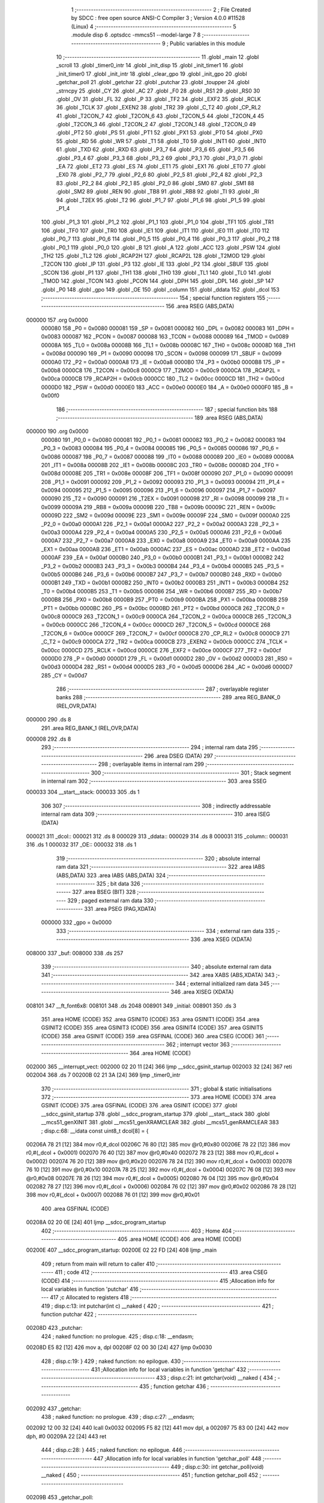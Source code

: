                                       1 ;--------------------------------------------------------
                                      2 ; File Created by SDCC : free open source ANSI-C Compiler
                                      3 ; Version 4.0.0 #11528 (Linux)
                                      4 ;--------------------------------------------------------
                                      5 	.module disp
                                      6 	.optsdcc -mmcs51 --model-large
                                      7 	
                                      8 ;--------------------------------------------------------
                                      9 ; Public variables in this module
                                     10 ;--------------------------------------------------------
                                     11 	.globl _main
                                     12 	.globl _scroll
                                     13 	.globl _timer0_intr
                                     14 	.globl _init_disp
                                     15 	.globl _init_timer1
                                     16 	.globl _init_timer0
                                     17 	.globl _init_intr
                                     18 	.globl _clear_gpo
                                     19 	.globl _init_gpo
                                     20 	.globl _getchar_poll
                                     21 	.globl _getchar
                                     22 	.globl _putchar
                                     23 	.globl _toupper
                                     24 	.globl _strncpy
                                     25 	.globl _CY
                                     26 	.globl _AC
                                     27 	.globl _F0
                                     28 	.globl _RS1
                                     29 	.globl _RS0
                                     30 	.globl _OV
                                     31 	.globl _FL
                                     32 	.globl _P
                                     33 	.globl _TF2
                                     34 	.globl _EXF2
                                     35 	.globl _RCLK
                                     36 	.globl _TCLK
                                     37 	.globl _EXEN2
                                     38 	.globl _TR2
                                     39 	.globl _C_T2
                                     40 	.globl _CP_RL2
                                     41 	.globl _T2CON_7
                                     42 	.globl _T2CON_6
                                     43 	.globl _T2CON_5
                                     44 	.globl _T2CON_4
                                     45 	.globl _T2CON_3
                                     46 	.globl _T2CON_2
                                     47 	.globl _T2CON_1
                                     48 	.globl _T2CON_0
                                     49 	.globl _PT2
                                     50 	.globl _PS
                                     51 	.globl _PT1
                                     52 	.globl _PX1
                                     53 	.globl _PT0
                                     54 	.globl _PX0
                                     55 	.globl _RD
                                     56 	.globl _WR
                                     57 	.globl _T1
                                     58 	.globl _T0
                                     59 	.globl _INT1
                                     60 	.globl _INT0
                                     61 	.globl _TXD
                                     62 	.globl _RXD
                                     63 	.globl _P3_7
                                     64 	.globl _P3_6
                                     65 	.globl _P3_5
                                     66 	.globl _P3_4
                                     67 	.globl _P3_3
                                     68 	.globl _P3_2
                                     69 	.globl _P3_1
                                     70 	.globl _P3_0
                                     71 	.globl _EA
                                     72 	.globl _ET2
                                     73 	.globl _ES
                                     74 	.globl _ET1
                                     75 	.globl _EX1
                                     76 	.globl _ET0
                                     77 	.globl _EX0
                                     78 	.globl _P2_7
                                     79 	.globl _P2_6
                                     80 	.globl _P2_5
                                     81 	.globl _P2_4
                                     82 	.globl _P2_3
                                     83 	.globl _P2_2
                                     84 	.globl _P2_1
                                     85 	.globl _P2_0
                                     86 	.globl _SM0
                                     87 	.globl _SM1
                                     88 	.globl _SM2
                                     89 	.globl _REN
                                     90 	.globl _TB8
                                     91 	.globl _RB8
                                     92 	.globl _TI
                                     93 	.globl _RI
                                     94 	.globl _T2EX
                                     95 	.globl _T2
                                     96 	.globl _P1_7
                                     97 	.globl _P1_6
                                     98 	.globl _P1_5
                                     99 	.globl _P1_4
                                    100 	.globl _P1_3
                                    101 	.globl _P1_2
                                    102 	.globl _P1_1
                                    103 	.globl _P1_0
                                    104 	.globl _TF1
                                    105 	.globl _TR1
                                    106 	.globl _TF0
                                    107 	.globl _TR0
                                    108 	.globl _IE1
                                    109 	.globl _IT1
                                    110 	.globl _IE0
                                    111 	.globl _IT0
                                    112 	.globl _P0_7
                                    113 	.globl _P0_6
                                    114 	.globl _P0_5
                                    115 	.globl _P0_4
                                    116 	.globl _P0_3
                                    117 	.globl _P0_2
                                    118 	.globl _P0_1
                                    119 	.globl _P0_0
                                    120 	.globl _B
                                    121 	.globl _A
                                    122 	.globl _ACC
                                    123 	.globl _PSW
                                    124 	.globl _TH2
                                    125 	.globl _TL2
                                    126 	.globl _RCAP2H
                                    127 	.globl _RCAP2L
                                    128 	.globl _T2MOD
                                    129 	.globl _T2CON
                                    130 	.globl _IP
                                    131 	.globl _P3
                                    132 	.globl _IE
                                    133 	.globl _P2
                                    134 	.globl _SBUF
                                    135 	.globl _SCON
                                    136 	.globl _P1
                                    137 	.globl _TH1
                                    138 	.globl _TH0
                                    139 	.globl _TL1
                                    140 	.globl _TL0
                                    141 	.globl _TMOD
                                    142 	.globl _TCON
                                    143 	.globl _PCON
                                    144 	.globl _DPH
                                    145 	.globl _DPL
                                    146 	.globl _SP
                                    147 	.globl _P0
                                    148 	.globl _gpo
                                    149 	.globl _OE
                                    150 	.globl _column
                                    151 	.globl _ddata
                                    152 	.globl _dcol
                                    153 ;--------------------------------------------------------
                                    154 ; special function registers
                                    155 ;--------------------------------------------------------
                                    156 	.area RSEG    (ABS,DATA)
      000000                        157 	.org 0x0000
                           000080   158 _P0	=	0x0080
                           000081   159 _SP	=	0x0081
                           000082   160 _DPL	=	0x0082
                           000083   161 _DPH	=	0x0083
                           000087   162 _PCON	=	0x0087
                           000088   163 _TCON	=	0x0088
                           000089   164 _TMOD	=	0x0089
                           00008A   165 _TL0	=	0x008a
                           00008B   166 _TL1	=	0x008b
                           00008C   167 _TH0	=	0x008c
                           00008D   168 _TH1	=	0x008d
                           000090   169 _P1	=	0x0090
                           000098   170 _SCON	=	0x0098
                           000099   171 _SBUF	=	0x0099
                           0000A0   172 _P2	=	0x00a0
                           0000A8   173 _IE	=	0x00a8
                           0000B0   174 _P3	=	0x00b0
                           0000B8   175 _IP	=	0x00b8
                           0000C8   176 _T2CON	=	0x00c8
                           0000C9   177 _T2MOD	=	0x00c9
                           0000CA   178 _RCAP2L	=	0x00ca
                           0000CB   179 _RCAP2H	=	0x00cb
                           0000CC   180 _TL2	=	0x00cc
                           0000CD   181 _TH2	=	0x00cd
                           0000D0   182 _PSW	=	0x00d0
                           0000E0   183 _ACC	=	0x00e0
                           0000E0   184 _A	=	0x00e0
                           0000F0   185 _B	=	0x00f0
                                    186 ;--------------------------------------------------------
                                    187 ; special function bits
                                    188 ;--------------------------------------------------------
                                    189 	.area RSEG    (ABS,DATA)
      000000                        190 	.org 0x0000
                           000080   191 _P0_0	=	0x0080
                           000081   192 _P0_1	=	0x0081
                           000082   193 _P0_2	=	0x0082
                           000083   194 _P0_3	=	0x0083
                           000084   195 _P0_4	=	0x0084
                           000085   196 _P0_5	=	0x0085
                           000086   197 _P0_6	=	0x0086
                           000087   198 _P0_7	=	0x0087
                           000088   199 _IT0	=	0x0088
                           000089   200 _IE0	=	0x0089
                           00008A   201 _IT1	=	0x008a
                           00008B   202 _IE1	=	0x008b
                           00008C   203 _TR0	=	0x008c
                           00008D   204 _TF0	=	0x008d
                           00008E   205 _TR1	=	0x008e
                           00008F   206 _TF1	=	0x008f
                           000090   207 _P1_0	=	0x0090
                           000091   208 _P1_1	=	0x0091
                           000092   209 _P1_2	=	0x0092
                           000093   210 _P1_3	=	0x0093
                           000094   211 _P1_4	=	0x0094
                           000095   212 _P1_5	=	0x0095
                           000096   213 _P1_6	=	0x0096
                           000097   214 _P1_7	=	0x0097
                           000090   215 _T2	=	0x0090
                           000091   216 _T2EX	=	0x0091
                           000098   217 _RI	=	0x0098
                           000099   218 _TI	=	0x0099
                           00009A   219 _RB8	=	0x009a
                           00009B   220 _TB8	=	0x009b
                           00009C   221 _REN	=	0x009c
                           00009D   222 _SM2	=	0x009d
                           00009E   223 _SM1	=	0x009e
                           00009F   224 _SM0	=	0x009f
                           0000A0   225 _P2_0	=	0x00a0
                           0000A1   226 _P2_1	=	0x00a1
                           0000A2   227 _P2_2	=	0x00a2
                           0000A3   228 _P2_3	=	0x00a3
                           0000A4   229 _P2_4	=	0x00a4
                           0000A5   230 _P2_5	=	0x00a5
                           0000A6   231 _P2_6	=	0x00a6
                           0000A7   232 _P2_7	=	0x00a7
                           0000A8   233 _EX0	=	0x00a8
                           0000A9   234 _ET0	=	0x00a9
                           0000AA   235 _EX1	=	0x00aa
                           0000AB   236 _ET1	=	0x00ab
                           0000AC   237 _ES	=	0x00ac
                           0000AD   238 _ET2	=	0x00ad
                           0000AF   239 _EA	=	0x00af
                           0000B0   240 _P3_0	=	0x00b0
                           0000B1   241 _P3_1	=	0x00b1
                           0000B2   242 _P3_2	=	0x00b2
                           0000B3   243 _P3_3	=	0x00b3
                           0000B4   244 _P3_4	=	0x00b4
                           0000B5   245 _P3_5	=	0x00b5
                           0000B6   246 _P3_6	=	0x00b6
                           0000B7   247 _P3_7	=	0x00b7
                           0000B0   248 _RXD	=	0x00b0
                           0000B1   249 _TXD	=	0x00b1
                           0000B2   250 _INT0	=	0x00b2
                           0000B3   251 _INT1	=	0x00b3
                           0000B4   252 _T0	=	0x00b4
                           0000B5   253 _T1	=	0x00b5
                           0000B6   254 _WR	=	0x00b6
                           0000B7   255 _RD	=	0x00b7
                           0000B8   256 _PX0	=	0x00b8
                           0000B9   257 _PT0	=	0x00b9
                           0000BA   258 _PX1	=	0x00ba
                           0000BB   259 _PT1	=	0x00bb
                           0000BC   260 _PS	=	0x00bc
                           0000BD   261 _PT2	=	0x00bd
                           0000C8   262 _T2CON_0	=	0x00c8
                           0000C9   263 _T2CON_1	=	0x00c9
                           0000CA   264 _T2CON_2	=	0x00ca
                           0000CB   265 _T2CON_3	=	0x00cb
                           0000CC   266 _T2CON_4	=	0x00cc
                           0000CD   267 _T2CON_5	=	0x00cd
                           0000CE   268 _T2CON_6	=	0x00ce
                           0000CF   269 _T2CON_7	=	0x00cf
                           0000C8   270 _CP_RL2	=	0x00c8
                           0000C9   271 _C_T2	=	0x00c9
                           0000CA   272 _TR2	=	0x00ca
                           0000CB   273 _EXEN2	=	0x00cb
                           0000CC   274 _TCLK	=	0x00cc
                           0000CD   275 _RCLK	=	0x00cd
                           0000CE   276 _EXF2	=	0x00ce
                           0000CF   277 _TF2	=	0x00cf
                           0000D0   278 _P	=	0x00d0
                           0000D1   279 _FL	=	0x00d1
                           0000D2   280 _OV	=	0x00d2
                           0000D3   281 _RS0	=	0x00d3
                           0000D4   282 _RS1	=	0x00d4
                           0000D5   283 _F0	=	0x00d5
                           0000D6   284 _AC	=	0x00d6
                           0000D7   285 _CY	=	0x00d7
                                    286 ;--------------------------------------------------------
                                    287 ; overlayable register banks
                                    288 ;--------------------------------------------------------
                                    289 	.area REG_BANK_0	(REL,OVR,DATA)
      000000                        290 	.ds 8
                                    291 	.area REG_BANK_1	(REL,OVR,DATA)
      000008                        292 	.ds 8
                                    293 ;--------------------------------------------------------
                                    294 ; internal ram data
                                    295 ;--------------------------------------------------------
                                    296 	.area DSEG    (DATA)
                                    297 ;--------------------------------------------------------
                                    298 ; overlayable items in internal ram 
                                    299 ;--------------------------------------------------------
                                    300 ;--------------------------------------------------------
                                    301 ; Stack segment in internal ram 
                                    302 ;--------------------------------------------------------
                                    303 	.area	SSEG
      000033                        304 __start__stack:
      000033                        305 	.ds	1
                                    306 
                                    307 ;--------------------------------------------------------
                                    308 ; indirectly addressable internal ram data
                                    309 ;--------------------------------------------------------
                                    310 	.area ISEG    (DATA)
      000021                        311 _dcol::
      000021                        312 	.ds 8
      000029                        313 _ddata::
      000029                        314 	.ds 8
      000031                        315 _column::
      000031                        316 	.ds 1
      000032                        317 _OE::
      000032                        318 	.ds 1
                                    319 ;--------------------------------------------------------
                                    320 ; absolute internal ram data
                                    321 ;--------------------------------------------------------
                                    322 	.area IABS    (ABS,DATA)
                                    323 	.area IABS    (ABS,DATA)
                                    324 ;--------------------------------------------------------
                                    325 ; bit data
                                    326 ;--------------------------------------------------------
                                    327 	.area BSEG    (BIT)
                                    328 ;--------------------------------------------------------
                                    329 ; paged external ram data
                                    330 ;--------------------------------------------------------
                                    331 	.area PSEG    (PAG,XDATA)
                           000000   332 _gpo	=	0x0000
                                    333 ;--------------------------------------------------------
                                    334 ; external ram data
                                    335 ;--------------------------------------------------------
                                    336 	.area XSEG    (XDATA)
      008000                        337 _buf:
      008000                        338 	.ds 257
                                    339 ;--------------------------------------------------------
                                    340 ; absolute external ram data
                                    341 ;--------------------------------------------------------
                                    342 	.area XABS    (ABS,XDATA)
                                    343 ;--------------------------------------------------------
                                    344 ; external initialized ram data
                                    345 ;--------------------------------------------------------
                                    346 	.area XISEG   (XDATA)
      008101                        347 __ft_font6x8:
      008101                        348 	.ds 2048
      008901                        349 _initial:
      008901                        350 	.ds 3
                                    351 	.area HOME    (CODE)
                                    352 	.area GSINIT0 (CODE)
                                    353 	.area GSINIT1 (CODE)
                                    354 	.area GSINIT2 (CODE)
                                    355 	.area GSINIT3 (CODE)
                                    356 	.area GSINIT4 (CODE)
                                    357 	.area GSINIT5 (CODE)
                                    358 	.area GSINIT  (CODE)
                                    359 	.area GSFINAL (CODE)
                                    360 	.area CSEG    (CODE)
                                    361 ;--------------------------------------------------------
                                    362 ; interrupt vector 
                                    363 ;--------------------------------------------------------
                                    364 	.area HOME    (CODE)
      002000                        365 __interrupt_vect:
      002000 02 20 11         [24]  366 	ljmp	__sdcc_gsinit_startup
      002003 32               [24]  367 	reti
      002004                        368 	.ds	7
      00200B 02 21 3A         [24]  369 	ljmp	_timer0_intr
                                    370 ;--------------------------------------------------------
                                    371 ; global & static initialisations
                                    372 ;--------------------------------------------------------
                                    373 	.area HOME    (CODE)
                                    374 	.area GSINIT  (CODE)
                                    375 	.area GSFINAL (CODE)
                                    376 	.area GSINIT  (CODE)
                                    377 	.globl __sdcc_gsinit_startup
                                    378 	.globl __sdcc_program_startup
                                    379 	.globl __start__stack
                                    380 	.globl __mcs51_genXINIT
                                    381 	.globl __mcs51_genXRAMCLEAR
                                    382 	.globl __mcs51_genRAMCLEAR
                                    383 ;	disp.c:68: __idata const uint8_t dcol[8] = {
      00206A 78 21            [12]  384 	mov	r0,#_dcol
      00206C 76 80            [12]  385 	mov	@r0,#0x80
      00206E 78 22            [12]  386 	mov	r0,#(_dcol + 0x0001)
      002070 76 40            [12]  387 	mov	@r0,#0x40
      002072 78 23            [12]  388 	mov	r0,#(_dcol + 0x0002)
      002074 76 20            [12]  389 	mov	@r0,#0x20
      002076 78 24            [12]  390 	mov	r0,#(_dcol + 0x0003)
      002078 76 10            [12]  391 	mov	@r0,#0x10
      00207A 78 25            [12]  392 	mov	r0,#(_dcol + 0x0004)
      00207C 76 08            [12]  393 	mov	@r0,#0x08
      00207E 78 26            [12]  394 	mov	r0,#(_dcol + 0x0005)
      002080 76 04            [12]  395 	mov	@r0,#0x04
      002082 78 27            [12]  396 	mov	r0,#(_dcol + 0x0006)
      002084 76 02            [12]  397 	mov	@r0,#0x02
      002086 78 28            [12]  398 	mov	r0,#(_dcol + 0x0007)
      002088 76 01            [12]  399 	mov	@r0,#0x01
                                    400 	.area GSFINAL (CODE)
      00208A 02 20 0E         [24]  401 	ljmp	__sdcc_program_startup
                                    402 ;--------------------------------------------------------
                                    403 ; Home
                                    404 ;--------------------------------------------------------
                                    405 	.area HOME    (CODE)
                                    406 	.area HOME    (CODE)
      00200E                        407 __sdcc_program_startup:
      00200E 02 22 FD         [24]  408 	ljmp	_main
                                    409 ;	return from main will return to caller
                                    410 ;--------------------------------------------------------
                                    411 ; code
                                    412 ;--------------------------------------------------------
                                    413 	.area CSEG    (CODE)
                                    414 ;------------------------------------------------------------
                                    415 ;Allocation info for local variables in function 'putchar'
                                    416 ;------------------------------------------------------------
                                    417 ;c                         Allocated to registers 
                                    418 ;------------------------------------------------------------
                                    419 ;	disp.c:13: int putchar(int c) __naked {
                                    420 ;	-----------------------------------------
                                    421 ;	 function putchar
                                    422 ;	-----------------------------------------
      00208D                        423 _putchar:
                                    424 ;	naked function: no prologue.
                                    425 ;	disp.c:18: __endasm;
      00208D E5 82            [12]  426 	mov	a, dpl
      00208F 02 00 30         [24]  427 	ljmp	0x0030
                                    428 ;	disp.c:19: }
                                    429 ;	naked function: no epilogue.
                                    430 ;------------------------------------------------------------
                                    431 ;Allocation info for local variables in function 'getchar'
                                    432 ;------------------------------------------------------------
                                    433 ;	disp.c:21: int getchar(void) __naked {
                                    434 ;	-----------------------------------------
                                    435 ;	 function getchar
                                    436 ;	-----------------------------------------
      002092                        437 _getchar:
                                    438 ;	naked function: no prologue.
                                    439 ;	disp.c:27: __endasm;
      002092 12 00 32         [24]  440 	lcall	0x0032
      002095 F5 82            [12]  441 	mov	dpl, a
      002097 75 83 00         [24]  442 	mov	dph, #0
      00209A 22               [24]  443 	ret
                                    444 ;	disp.c:28: }
                                    445 ;	naked function: no epilogue.
                                    446 ;------------------------------------------------------------
                                    447 ;Allocation info for local variables in function 'getchar_poll'
                                    448 ;------------------------------------------------------------
                                    449 ;	disp.c:30: int getchar_poll(void) __naked {
                                    450 ;	-----------------------------------------
                                    451 ;	 function getchar_poll
                                    452 ;	-----------------------------------------
      00209B                        453 _getchar_poll:
                                    454 ;	naked function: no prologue.
                                    455 ;	disp.c:42: __endasm;
      00209B 74 FF            [12]  456 	mov	a, #0xff
      00209D F5 F0            [12]  457 	mov	b, a
      00209F 30 98 07         [24]  458 	jnb	ri, nochar
      0020A2 C2 98            [12]  459 	clr	ri
      0020A4 E5 99            [12]  460 	mov	a, sbuf
      0020A6 75 F0 00         [24]  461 	mov	b, #0
      0020A9                        462 	nochar:
      0020A9 F5 82            [12]  463 	mov	dpl, a
      0020AB 85 F0 83         [24]  464 	mov	dph, b
      0020AE 22               [24]  465 	ret
                                    466 ;	disp.c:43: }
                                    467 ;	naked function: no epilogue.
                                    468 ;------------------------------------------------------------
                                    469 ;Allocation info for local variables in function 'init_gpo'
                                    470 ;------------------------------------------------------------
                                    471 ;	disp.c:87: void init_gpo(void) {
                                    472 ;	-----------------------------------------
                                    473 ;	 function init_gpo
                                    474 ;	-----------------------------------------
      0020AF                        475 _init_gpo:
                           000007   476 	ar7 = 0x07
                           000006   477 	ar6 = 0x06
                           000005   478 	ar5 = 0x05
                           000004   479 	ar4 = 0x04
                           000003   480 	ar3 = 0x03
                           000002   481 	ar2 = 0x02
                           000001   482 	ar1 = 0x01
                           000000   483 	ar0 = 0x00
                                    484 ;	disp.c:88: P1_7 = 0;
                                    485 ;	assignBit
      0020AF C2 97            [12]  486 	clr	_P1_7
                                    487 ;	disp.c:90: P2 = GPO_BASE_H;
      0020B1 75 A0 F0         [24]  488 	mov	_P2,#0xf0
                                    489 ;	disp.c:92: CLEAR_GPO;
      0020B4 78 06            [12]  490 	mov	r0,#(_gpo + 0x0006)
      0020B6 74 3F            [12]  491 	mov	a,#0x3f
      0020B8 F2               [24]  492 	movx	@r0,a
      0020B9 78 00            [12]  493 	mov	r0,#_gpo
      0020BB E4               [12]  494 	clr	a
      0020BC F2               [24]  495 	movx	@r0,a
      0020BD 78 01            [12]  496 	mov	r0,#(_gpo + 0x0001)
      0020BF F2               [24]  497 	movx	@r0,a
      0020C0 78 02            [12]  498 	mov	r0,#(_gpo + 0x0002)
      0020C2 F2               [24]  499 	movx	@r0,a
      0020C3 78 03            [12]  500 	mov	r0,#(_gpo + 0x0003)
      0020C5 F2               [24]  501 	movx	@r0,a
      0020C6 78 04            [12]  502 	mov	r0,#(_gpo + 0x0004)
      0020C8 F2               [24]  503 	movx	@r0,a
      0020C9 78 05            [12]  504 	mov	r0,#(_gpo + 0x0005)
      0020CB F2               [24]  505 	movx	@r0,a
                                    506 ;	disp.c:94: return;
                                    507 ;	disp.c:95: }
      0020CC 22               [24]  508 	ret
                                    509 ;------------------------------------------------------------
                                    510 ;Allocation info for local variables in function 'clear_gpo'
                                    511 ;------------------------------------------------------------
                                    512 ;	disp.c:97: void clear_gpo(void) {
                                    513 ;	-----------------------------------------
                                    514 ;	 function clear_gpo
                                    515 ;	-----------------------------------------
      0020CD                        516 _clear_gpo:
                                    517 ;	disp.c:98: CLEAR_GPO;
      0020CD 78 06            [12]  518 	mov	r0,#(_gpo + 0x0006)
      0020CF 74 3F            [12]  519 	mov	a,#0x3f
      0020D1 F2               [24]  520 	movx	@r0,a
      0020D2 78 00            [12]  521 	mov	r0,#_gpo
      0020D4 E4               [12]  522 	clr	a
      0020D5 F2               [24]  523 	movx	@r0,a
      0020D6 78 01            [12]  524 	mov	r0,#(_gpo + 0x0001)
      0020D8 F2               [24]  525 	movx	@r0,a
      0020D9 78 02            [12]  526 	mov	r0,#(_gpo + 0x0002)
      0020DB F2               [24]  527 	movx	@r0,a
      0020DC 78 03            [12]  528 	mov	r0,#(_gpo + 0x0003)
      0020DE F2               [24]  529 	movx	@r0,a
      0020DF 78 04            [12]  530 	mov	r0,#(_gpo + 0x0004)
      0020E1 F2               [24]  531 	movx	@r0,a
      0020E2 78 05            [12]  532 	mov	r0,#(_gpo + 0x0005)
      0020E4 F2               [24]  533 	movx	@r0,a
                                    534 ;	disp.c:100: return;
                                    535 ;	disp.c:101: }
      0020E5 22               [24]  536 	ret
                                    537 ;------------------------------------------------------------
                                    538 ;Allocation info for local variables in function 'init_intr'
                                    539 ;------------------------------------------------------------
                                    540 ;	disp.c:103: void init_intr(void) {
                                    541 ;	-----------------------------------------
                                    542 ;	 function init_intr
                                    543 ;	-----------------------------------------
      0020E6                        544 _init_intr:
                                    545 ;	disp.c:104: TR0 = 0;
                                    546 ;	assignBit
      0020E6 C2 8C            [12]  547 	clr	_TR0
                                    548 ;	disp.c:105: TR1 = 0;
                                    549 ;	assignBit
      0020E8 C2 8E            [12]  550 	clr	_TR1
                                    551 ;	disp.c:106: ET0 = 1;
                                    552 ;	assignBit
      0020EA D2 A9            [12]  553 	setb	_ET0
                                    554 ;	disp.c:107: ET1 = 0;
                                    555 ;	assignBit
      0020EC C2 AB            [12]  556 	clr	_ET1
                                    557 ;	disp.c:108: EA = 1;
                                    558 ;	assignBit
      0020EE D2 AF            [12]  559 	setb	_EA
                                    560 ;	disp.c:110: return;
                                    561 ;	disp.c:111: }
      0020F0 22               [24]  562 	ret
                                    563 ;------------------------------------------------------------
                                    564 ;Allocation info for local variables in function 'init_timer0'
                                    565 ;------------------------------------------------------------
                                    566 ;	disp.c:113: void init_timer0(void) {
                                    567 ;	-----------------------------------------
                                    568 ;	 function init_timer0
                                    569 ;	-----------------------------------------
      0020F1                        570 _init_timer0:
                                    571 ;	disp.c:114: TR0 = 0;
                                    572 ;	assignBit
      0020F1 C2 8C            [12]  573 	clr	_TR0
                                    574 ;	disp.c:115: TMOD |= 0x01;
      0020F3 43 89 01         [24]  575 	orl	_TMOD,#0x01
                                    576 ;	disp.c:116: TH0 = TR0_COUNT >> 8;
      0020F6 75 8C F8         [24]  577 	mov	_TH0,#0xf8
                                    578 ;	disp.c:117: TL0 = TR0_COUNT & 0xffu;
      0020F9 75 8A 00         [24]  579 	mov	_TL0,#0x00
                                    580 ;	disp.c:119: return;
                                    581 ;	disp.c:120: }
      0020FC 22               [24]  582 	ret
                                    583 ;------------------------------------------------------------
                                    584 ;Allocation info for local variables in function 'init_timer1'
                                    585 ;------------------------------------------------------------
                                    586 ;	disp.c:122: void init_timer1(void) {
                                    587 ;	-----------------------------------------
                                    588 ;	 function init_timer1
                                    589 ;	-----------------------------------------
      0020FD                        590 _init_timer1:
                                    591 ;	disp.c:123: TR1 = 0;
                                    592 ;	assignBit
      0020FD C2 8E            [12]  593 	clr	_TR1
                                    594 ;	disp.c:124: TMOD |= 0x10;
      0020FF 43 89 10         [24]  595 	orl	_TMOD,#0x10
                                    596 ;	disp.c:125: TH1 = TR1_COUNT_0 >> 8;
      002102 75 8D 00         [24]  597 	mov	_TH1,#0x00
                                    598 ;	disp.c:126: TL1 = TR1_COUNT_0 & 0xffu;
      002105 75 8B 00         [24]  599 	mov	_TL1,#0x00
                                    600 ;	disp.c:128: return;
                                    601 ;	disp.c:129: }
      002108 22               [24]  602 	ret
                                    603 ;------------------------------------------------------------
                                    604 ;Allocation info for local variables in function 'init_disp'
                                    605 ;------------------------------------------------------------
                                    606 ;	disp.c:131: void init_disp(void) {
                                    607 ;	-----------------------------------------
                                    608 ;	 function init_disp
                                    609 ;	-----------------------------------------
      002109                        610 _init_disp:
                                    611 ;	disp.c:132: gpo[DISP_COL] = 0u;
      002109 78 05            [12]  612 	mov	r0,#(_gpo + 0x0005)
      00210B E4               [12]  613 	clr	a
      00210C F2               [24]  614 	movx	@r0,a
                                    615 ;	disp.c:133: gpo[DISP_DATA] = 0u;
      00210D 78 04            [12]  616 	mov	r0,#(_gpo + 0x0004)
      00210F F2               [24]  617 	movx	@r0,a
                                    618 ;	disp.c:134: OE = 0x0fu; /* 00_001111 */
      002110 78 32            [12]  619 	mov	r0,#_OE
      002112 76 0F            [12]  620 	mov	@r0,#0x0f
                                    621 ;	disp.c:135: gpo[GPO_OE] = OE;
      002114 78 06            [12]  622 	mov	r0,#(_gpo + 0x0006)
      002116 74 0F            [12]  623 	mov	a,#0x0f
      002118 F2               [24]  624 	movx	@r0,a
                                    625 ;	disp.c:137: for (column = 0u; column < 8u; column++)
      002119 78 31            [12]  626 	mov	r0,#_column
      00211B 76 00            [12]  627 	mov	@r0,#0x00
      00211D                        628 00103$:
      00211D 78 31            [12]  629 	mov	r0,#_column
      00211F B6 08 00         [24]  630 	cjne	@r0,#0x08,00115$
      002122                        631 00115$:
      002122 50 11            [24]  632 	jnc	00101$
                                    633 ;	disp.c:138: ddata[column] = 0u;
      002124 78 31            [12]  634 	mov	r0,#_column
      002126 E6               [12]  635 	mov	a,@r0
      002127 24 29            [12]  636 	add	a,#_ddata
      002129 F8               [12]  637 	mov	r0,a
      00212A 76 00            [12]  638 	mov	@r0,#0x00
                                    639 ;	disp.c:137: for (column = 0u; column < 8u; column++)
      00212C 78 31            [12]  640 	mov	r0,#_column
      00212E E6               [12]  641 	mov	a,@r0
      00212F 78 31            [12]  642 	mov	r0,#_column
      002131 04               [12]  643 	inc	a
      002132 F6               [12]  644 	mov	@r0,a
      002133 80 E8            [24]  645 	sjmp	00103$
      002135                        646 00101$:
                                    647 ;	disp.c:139: column = 0u;
      002135 78 31            [12]  648 	mov	r0,#_column
      002137 76 00            [12]  649 	mov	@r0,#0x00
                                    650 ;	disp.c:141: return;
                                    651 ;	disp.c:142: }
      002139 22               [24]  652 	ret
                                    653 ;------------------------------------------------------------
                                    654 ;Allocation info for local variables in function 'timer0_intr'
                                    655 ;------------------------------------------------------------
                                    656 ;t                         Allocated to registers r7 
                                    657 ;------------------------------------------------------------
                                    658 ;	disp.c:144: void timer0_intr(void) __interrupt TF0_VECTOR __using 1 {
                                    659 ;	-----------------------------------------
                                    660 ;	 function timer0_intr
                                    661 ;	-----------------------------------------
      00213A                        662 _timer0_intr:
                           00000F   663 	ar7 = 0x0f
                           00000E   664 	ar6 = 0x0e
                           00000D   665 	ar5 = 0x0d
                           00000C   666 	ar4 = 0x0c
                           00000B   667 	ar3 = 0x0b
                           00000A   668 	ar2 = 0x0a
                           000009   669 	ar1 = 0x09
                           000008   670 	ar0 = 0x08
      00213A C0 E0            [24]  671 	push	acc
      00213C C0 D0            [24]  672 	push	psw
      00213E 75 D0 08         [24]  673 	mov	psw,#0x08
                                    674 ;	disp.c:147: t = column & 7u;
      002141 78 31            [12]  675 	mov	r0,#_column
      002143 86 0F            [24]  676 	mov	ar7,@r0
      002145 53 0F 07         [24]  677 	anl	ar7,#0x07
                                    678 ;	disp.c:148: gpo[DISP_COL] = 0u;
      002148 78 05            [12]  679 	mov	r0,#(_gpo + 0x0005)
      00214A E4               [12]  680 	clr	a
      00214B F2               [24]  681 	movx	@r0,a
                                    682 ;	disp.c:149: gpo[DISP_DATA] = ddata[t];
      00214C EF               [12]  683 	mov	a,r7
      00214D 24 29            [12]  684 	add	a,#_ddata
      00214F F9               [12]  685 	mov	r1,a
      002150 87 0E            [24]  686 	mov	ar6,@r1
      002152 78 04            [12]  687 	mov	r0,#(_gpo + 0x0004)
      002154 EE               [12]  688 	mov	a,r6
      002155 F2               [24]  689 	movx	@r0,a
                                    690 ;	disp.c:150: gpo[DISP_COL] = dcol[t];
      002156 EF               [12]  691 	mov	a,r7
      002157 24 21            [12]  692 	add	a,#_dcol
      002159 F9               [12]  693 	mov	r1,a
      00215A 87 0F            [24]  694 	mov	ar7,@r1
      00215C 78 05            [12]  695 	mov	r0,#(_gpo + 0x0005)
      00215E EF               [12]  696 	mov	a,r7
      00215F F2               [24]  697 	movx	@r0,a
                                    698 ;	disp.c:151: column++;
      002160 78 31            [12]  699 	mov	r0,#_column
      002162 E6               [12]  700 	mov	a,@r0
      002163 78 31            [12]  701 	mov	r0,#_column
      002165 04               [12]  702 	inc	a
      002166 F6               [12]  703 	mov	@r0,a
                                    704 ;	disp.c:153: TR0 = 0;
                                    705 ;	assignBit
      002167 C2 8C            [12]  706 	clr	_TR0
                                    707 ;	disp.c:154: TH0 = TR0_COUNT >> 8;
      002169 75 8C F8         [24]  708 	mov	_TH0,#0xf8
                                    709 ;	disp.c:155: TL0 = TR0_COUNT & 0xffu;
      00216C 75 8A 00         [24]  710 	mov	_TL0,#0x00
                                    711 ;	disp.c:156: TR0 = 1;
                                    712 ;	assignBit
      00216F D2 8C            [12]  713 	setb	_TR0
                                    714 ;	disp.c:158: return;
                                    715 ;	disp.c:159: }
      002171 D0 D0            [24]  716 	pop	psw
      002173 D0 E0            [24]  717 	pop	acc
      002175 32               [24]  718 	reti
                                    719 ;	eliminated unneeded push/pop dpl
                                    720 ;	eliminated unneeded push/pop dph
                                    721 ;	eliminated unneeded push/pop b
                                    722 ;------------------------------------------------------------
                                    723 ;Allocation info for local variables in function 'scroll'
                                    724 ;------------------------------------------------------------
                                    725 ;msg                       Allocated to stack - _bp +1
                                    726 ;symbol                    Allocated to stack - _bp +5
                                    727 ;bit                       Allocated to stack - _bp +6
                                    728 ;i                         Allocated to stack - _bp +7
                                    729 ;j                         Allocated to registers r4 
                                    730 ;r                         Allocated to registers r3 r4 
                                    731 ;__3932160002              Allocated to registers 
                                    732 ;s                         Allocated to registers r6 r4 r3 
                                    733 ;sloc0                     Allocated to stack - _bp +4
                                    734 ;sloc1                     Allocated to stack - _bp +18
                                    735 ;sloc2                     Allocated to stack - _bp +19
                                    736 ;------------------------------------------------------------
                                    737 ;	disp.c:186: int scroll(uint8_t *msg) {
                                    738 ;	-----------------------------------------
                                    739 ;	 function scroll
                                    740 ;	-----------------------------------------
      002176                        741 _scroll:
                           000007   742 	ar7 = 0x07
                           000006   743 	ar6 = 0x06
                           000005   744 	ar5 = 0x05
                           000004   745 	ar4 = 0x04
                           000003   746 	ar3 = 0x03
                           000002   747 	ar2 = 0x02
                           000001   748 	ar1 = 0x01
                           000000   749 	ar0 = 0x00
      002176 C0 10            [24]  750 	push	_bp
      002178 85 81 10         [24]  751 	mov	_bp,sp
      00217B C0 82            [24]  752 	push	dpl
      00217D C0 83            [24]  753 	push	dph
      00217F C0 F0            [24]  754 	push	b
      002181 E5 81            [12]  755 	mov	a,sp
      002183 24 05            [12]  756 	add	a,#0x05
      002185 F5 81            [12]  757 	mov	sp,a
                                    758 ;	disp.c:192: for (bit = 0u, i = 0u; ; bit = (bit + 1u) & 0x07u) {
      002187 E5 10            [12]  759 	mov	a,_bp
      002189 24 06            [12]  760 	add	a,#0x06
      00218B F8               [12]  761 	mov	r0,a
      00218C 76 00            [12]  762 	mov	@r0,#0x00
      00218E E5 10            [12]  763 	mov	a,_bp
      002190 24 07            [12]  764 	add	a,#0x07
      002192 F8               [12]  765 	mov	r0,a
      002193 E4               [12]  766 	clr	a
      002194 F6               [12]  767 	mov	@r0,a
      002195 08               [12]  768 	inc	r0
      002196 F6               [12]  769 	mov	@r0,a
      002197                        770 00136$:
                                    771 ;	disp.c:193: if (!bit) {
      002197 E5 10            [12]  772 	mov	a,_bp
      002199 24 06            [12]  773 	add	a,#0x06
      00219B F8               [12]  774 	mov	r0,a
      00219C E6               [12]  775 	mov	a,@r0
      00219D 70 55            [24]  776 	jnz	00104$
                                    777 ;	disp.c:194: symbol = msg[i];
      00219F A8 10            [24]  778 	mov	r0,_bp
      0021A1 08               [12]  779 	inc	r0
      0021A2 E5 10            [12]  780 	mov	a,_bp
      0021A4 24 07            [12]  781 	add	a,#0x07
      0021A6 F9               [12]  782 	mov	r1,a
      0021A7 E7               [12]  783 	mov	a,@r1
      0021A8 26               [12]  784 	add	a,@r0
      0021A9 FA               [12]  785 	mov	r2,a
      0021AA 09               [12]  786 	inc	r1
      0021AB E7               [12]  787 	mov	a,@r1
      0021AC 08               [12]  788 	inc	r0
      0021AD 36               [12]  789 	addc	a,@r0
      0021AE FB               [12]  790 	mov	r3,a
      0021AF 08               [12]  791 	inc	r0
      0021B0 86 04            [24]  792 	mov	ar4,@r0
      0021B2 8A 82            [24]  793 	mov	dpl,r2
      0021B4 8B 83            [24]  794 	mov	dph,r3
      0021B6 8C F0            [24]  795 	mov	b,r4
      0021B8 12 26 4E         [24]  796 	lcall	__gptrget
      0021BB FA               [12]  797 	mov	r2,a
      0021BC E5 10            [12]  798 	mov	a,_bp
      0021BE 24 04            [12]  799 	add	a,#0x04
      0021C0 F8               [12]  800 	mov	r0,a
      0021C1 A6 02            [24]  801 	mov	@r0,ar2
                                    802 ;	disp.c:195: if (!symbol) {
      0021C3 EA               [12]  803 	mov	a,r2
      0021C4 70 1D            [24]  804 	jnz	00102$
                                    805 ;	disp.c:196: i = 0u;
      0021C6 E5 10            [12]  806 	mov	a,_bp
      0021C8 24 07            [12]  807 	add	a,#0x07
      0021CA F8               [12]  808 	mov	r0,a
      0021CB E4               [12]  809 	clr	a
      0021CC F6               [12]  810 	mov	@r0,a
      0021CD 08               [12]  811 	inc	r0
      0021CE F6               [12]  812 	mov	@r0,a
                                    813 ;	disp.c:197: symbol = msg[i];
      0021CF A8 10            [24]  814 	mov	r0,_bp
      0021D1 08               [12]  815 	inc	r0
      0021D2 86 82            [24]  816 	mov	dpl,@r0
      0021D4 08               [12]  817 	inc	r0
      0021D5 86 83            [24]  818 	mov	dph,@r0
      0021D7 08               [12]  819 	inc	r0
      0021D8 86 F0            [24]  820 	mov	b,@r0
      0021DA E5 10            [12]  821 	mov	a,_bp
      0021DC 24 04            [12]  822 	add	a,#0x04
      0021DE F9               [12]  823 	mov	r1,a
      0021DF 12 26 4E         [24]  824 	lcall	__gptrget
      0021E2 F7               [12]  825 	mov	@r1,a
      0021E3                        826 00102$:
                                    827 ;	disp.c:199: i++;
      0021E3 E5 10            [12]  828 	mov	a,_bp
      0021E5 24 07            [12]  829 	add	a,#0x07
      0021E7 F8               [12]  830 	mov	r0,a
      0021E8 06               [12]  831 	inc	@r0
      0021E9 B6 00 02         [24]  832 	cjne	@r0,#0x00,00223$
      0021EC 08               [12]  833 	inc	r0
      0021ED 06               [12]  834 	inc	@r0
      0021EE                        835 00223$:
                                    836 ;	disp.c:200: OE = 0x8fu;
      0021EE 78 32            [12]  837 	mov	r0,#_OE
      0021F0 76 8F            [12]  838 	mov	@r0,#0x8f
      0021F2 80 04            [24]  839 	sjmp	00105$
      0021F4                        840 00104$:
                                    841 ;	disp.c:201: } else OE = 0x0fu;
      0021F4 78 32            [12]  842 	mov	r0,#_OE
      0021F6 76 0F            [12]  843 	mov	@r0,#0x0f
      0021F8                        844 00105$:
                                    845 ;	disp.c:202: gpo[GPO_OE] = OE;
      0021F8 78 06            [12]  846 	mov	r0,#(_gpo + 0x0006)
      0021FA 79 32            [12]  847 	mov	r1,#_OE
      0021FC E7               [12]  848 	mov	a,@r1
      0021FD F2               [24]  849 	movx	@r0,a
                                    850 ;	disp.c:204: if ((SKIPL > bit) || (bit > (7u - SKIPH))) continue;
      0021FE E5 10            [12]  851 	mov	a,_bp
      002200 24 06            [12]  852 	add	a,#0x06
      002202 F8               [12]  853 	mov	r0,a
      002203 E6               [12]  854 	mov	a,@r0
      002204 24 FA            [12]  855 	add	a,#0xff - 0x05
      002206 50 03            [24]  856 	jnc	00224$
      002208 02 22 DF         [24]  857 	ljmp	00120$
      00220B                        858 00224$:
                                    859 ;	disp.c:162: TR1 = 0;
                                    860 ;	assignBit
      00220B C2 8E            [12]  861 	clr	_TR1
                                    862 ;	disp.c:163: TH1 = TR1_COUNT_0 >> 8;
      00220D 75 8D 00         [24]  863 	mov	_TH1,#0x00
                                    864 ;	disp.c:164: TL1 = TR1_COUNT_0 & 0xffu;	
      002210 75 8B 00         [24]  865 	mov	_TL1,#0x00
                                    866 ;	disp.c:165: TF1 = 0;
                                    867 ;	assignBit
      002213 C2 8F            [12]  868 	clr	_TF1
                                    869 ;	disp.c:166: TR1 = 1;
                                    870 ;	assignBit
      002215 D2 8E            [12]  871 	setb	_TR1
                                    872 ;	disp.c:167: while (!TF1);
      002217                        873 00122$:
                                    874 ;	disp.c:168: TF1 = 0;
                                    875 ;	assignBit
      002217 10 8F 02         [24]  876 	jbc	_TF1,00225$
      00221A 80 FB            [24]  877 	sjmp	00122$
      00221C                        878 00225$:
                                    879 ;	disp.c:170: TR1 = 0;
                                    880 ;	assignBit
      00221C C2 8E            [12]  881 	clr	_TR1
                                    882 ;	disp.c:171: TH1 = TR1_COUNT_1 >> 8;
      00221E 75 8D C0         [24]  883 	mov	_TH1,#0xc0
                                    884 ;	disp.c:172: TL1 = TR1_COUNT_1 & 0xffu;	
      002221 75 8B 00         [24]  885 	mov	_TL1,#0x00
                                    886 ;	disp.c:173: TF1 = 0;
                                    887 ;	assignBit
      002224 C2 8F            [12]  888 	clr	_TF1
                                    889 ;	disp.c:174: TR1 = 1;
                                    890 ;	assignBit
      002226 D2 8E            [12]  891 	setb	_TR1
                                    892 ;	disp.c:175: while (!TF1);
      002228                        893 00125$:
                                    894 ;	disp.c:176: TF1 = 0;
                                    895 ;	assignBit
      002228 10 8F 02         [24]  896 	jbc	_TF1,00226$
      00222B 80 FB            [24]  897 	sjmp	00125$
      00222D                        898 00226$:
                                    899 ;	disp.c:178: TR1 = 0;
                                    900 ;	assignBit
      00222D C2 8E            [12]  901 	clr	_TR1
                                    902 ;	disp.c:208: for (j = 0u; j < 8u; j++)
      00222F E5 10            [12]  903 	mov	a,_bp
      002231 24 04            [12]  904 	add	a,#0x04
      002233 F8               [12]  905 	mov	r0,a
      002234 E6               [12]  906 	mov	a,@r0
      002235 75 F0 08         [24]  907 	mov	b,#0x08
      002238 A4               [48]  908 	mul	ab
      002239 24 01            [12]  909 	add	a,#__ft_font6x8
      00223B FA               [12]  910 	mov	r2,a
      00223C 74 81            [12]  911 	mov	a,#(__ft_font6x8 >> 8)
      00223E 35 F0            [12]  912 	addc	a,b
      002240 FB               [12]  913 	mov	r3,a
      002241 E5 10            [12]  914 	mov	a,_bp
      002243 24 06            [12]  915 	add	a,#0x06
      002245 F8               [12]  916 	mov	r0,a
      002246 74 07            [12]  917 	mov	a,#0x07
      002248 C3               [12]  918 	clr	c
      002249 96               [12]  919 	subb	a,@r0
      00224A FD               [12]  920 	mov	r5,a
      00224B 7C 00            [12]  921 	mov	r4,#0x00
      00224D                        922 00131$:
                                    923 ;	disp.c:209: ddata[j] = ((FONT_TABLE[symbol][j] << (7u - bit)) & 0x80u) | (ddata[j] >> 1u);
      00224D EC               [12]  924 	mov	a,r4
      00224E 24 29            [12]  925 	add	a,#_ddata
      002250 F9               [12]  926 	mov	r1,a
      002251 EC               [12]  927 	mov	a,r4
      002252 2A               [12]  928 	add	a,r2
      002253 F5 82            [12]  929 	mov	dpl,a
      002255 E4               [12]  930 	clr	a
      002256 3B               [12]  931 	addc	a,r3
      002257 F5 83            [12]  932 	mov	dph,a
      002259 E0               [24]  933 	movx	a,@dptr
      00225A FF               [12]  934 	mov	r7,a
      00225B 8D F0            [24]  935 	mov	b,r5
      00225D 05 F0            [12]  936 	inc	b
      00225F EF               [12]  937 	mov	a,r7
      002260 80 02            [24]  938 	sjmp	00229$
      002262                        939 00227$:
      002262 25 E0            [12]  940 	add	a,acc
      002264                        941 00229$:
      002264 D5 F0 FB         [24]  942 	djnz	b,00227$
      002267 54 80            [12]  943 	anl	a,#0x80
      002269 FF               [12]  944 	mov	r7,a
      00226A EC               [12]  945 	mov	a,r4
      00226B 24 29            [12]  946 	add	a,#_ddata
      00226D F8               [12]  947 	mov	r0,a
      00226E E6               [12]  948 	mov	a,@r0
      00226F C3               [12]  949 	clr	c
      002270 13               [12]  950 	rrc	a
      002271 4F               [12]  951 	orl	a,r7
      002272 F7               [12]  952 	mov	@r1,a
                                    953 ;	disp.c:208: for (j = 0u; j < 8u; j++)
      002273 0C               [12]  954 	inc	r4
      002274 BC 08 00         [24]  955 	cjne	r4,#0x08,00230$
      002277                        956 00230$:
      002277 40 D4            [24]  957 	jc	00131$
                                    958 ;	disp.c:211: if ((r = getchar_poll()) >= 0) {
      002279 12 20 9B         [24]  959 	lcall	_getchar_poll
      00227C AB 82            [24]  960 	mov	r3,dpl
      00227E AC 83            [24]  961 	mov	r4,dph
      002280 8B 07            [24]  962 	mov	ar7,r3
      002282 EC               [12]  963 	mov	a,r4
      002283 FE               [12]  964 	mov	r6,a
      002284 20 E7 58         [24]  965 	jb	acc.7,00120$
                                    966 ;	disp.c:212: r = toupper(r);
      002287 8F 82            [24]  967 	mov	dpl,r7
      002289 8E 83            [24]  968 	mov	dph,r6
      00228B 12 25 70         [24]  969 	lcall	_toupper
      00228E AB 82            [24]  970 	mov	r3,dpl
      002290 AC 83            [24]  971 	mov	r4,dph
                                    972 ;	disp.c:213: if ((r == (int)'P') || (r == (int)' ')) {
      002292 BB 50 05         [24]  973 	cjne	r3,#0x50,00233$
      002295 BC 00 02         [24]  974 	cjne	r4,#0x00,00233$
      002298 80 06            [24]  975 	sjmp	00114$
      00229A                        976 00233$:
      00229A BB 20 2A         [24]  977 	cjne	r3,#0x20,00115$
      00229D BC 00 27         [24]  978 	cjne	r4,#0x00,00115$
      0022A0                        979 00114$:
                                    980 ;	disp.c:214: printstr("PAUSE\r\n");
      0022A0 7E 89            [12]  981 	mov	r6,#___str_0
      0022A2 7C 26            [12]  982 	mov	r4,#(___str_0 >> 8)
      0022A4 7B 80            [12]  983 	mov	r3,#0x80
                                    984 ;	disp.c:48: return;
      0022A6                        985 00134$:
                                    986 ;	disp.c:46: for (; *s; s++) putchar(*s);
      0022A6 8E 82            [24]  987 	mov	dpl,r6
      0022A8 8C 83            [24]  988 	mov	dph,r4
      0022AA 8B F0            [24]  989 	mov	b,r3
      0022AC 12 26 4E         [24]  990 	lcall	__gptrget
      0022AF FD               [12]  991 	mov	r5,a
      0022B0 60 10            [24]  992 	jz	00130$
      0022B2 7F 00            [12]  993 	mov	r7,#0x00
      0022B4 8D 82            [24]  994 	mov	dpl,r5
      0022B6 8F 83            [24]  995 	mov	dph,r7
      0022B8 12 20 8D         [24]  996 	lcall	_putchar
      0022BB 0E               [12]  997 	inc	r6
                                    998 ;	disp.c:214: printstr("PAUSE\r\n");
      0022BC BE 00 E7         [24]  999 	cjne	r6,#0x00,00134$
      0022BF 0C               [12] 1000 	inc	r4
      0022C0 80 E4            [24] 1001 	sjmp	00134$
      0022C2                       1002 00130$:
                                   1003 ;	disp.c:215: (void)getchar();
      0022C2 12 20 92         [24] 1004 	lcall	_getchar
      0022C5 80 18            [24] 1005 	sjmp	00120$
      0022C7                       1006 00115$:
                                   1007 ;	disp.c:216: } else if ((r == (int)'T') || (r == (int)'R') || (r == (int)'L')) break;
      0022C7 BB 54 05         [24] 1008 	cjne	r3,#0x54,00238$
      0022CA BC 00 02         [24] 1009 	cjne	r4,#0x00,00238$
      0022CD 80 24            [24] 1010 	sjmp	00121$
      0022CF                       1011 00238$:
      0022CF BB 52 05         [24] 1012 	cjne	r3,#0x52,00239$
      0022D2 BC 00 02         [24] 1013 	cjne	r4,#0x00,00239$
      0022D5 80 1C            [24] 1014 	sjmp	00121$
      0022D7                       1015 00239$:
      0022D7 BB 4C 05         [24] 1016 	cjne	r3,#0x4c,00240$
      0022DA BC 00 02         [24] 1017 	cjne	r4,#0x00,00240$
      0022DD 80 14            [24] 1018 	sjmp	00121$
      0022DF                       1019 00240$:
      0022DF                       1020 00120$:
                                   1021 ;	disp.c:192: for (bit = 0u, i = 0u; ; bit = (bit + 1u) & 0x07u) {
      0022DF E5 10            [12] 1022 	mov	a,_bp
      0022E1 24 06            [12] 1023 	add	a,#0x06
      0022E3 F8               [12] 1024 	mov	r0,a
      0022E4 E6               [12] 1025 	mov	a,@r0
      0022E5 04               [12] 1026 	inc	a
      0022E6 FF               [12] 1027 	mov	r7,a
      0022E7 E5 10            [12] 1028 	mov	a,_bp
      0022E9 24 06            [12] 1029 	add	a,#0x06
      0022EB F8               [12] 1030 	mov	r0,a
      0022EC 74 07            [12] 1031 	mov	a,#0x07
      0022EE 5F               [12] 1032 	anl	a,r7
      0022EF F6               [12] 1033 	mov	@r0,a
      0022F0 02 21 97         [24] 1034 	ljmp	00136$
      0022F3                       1035 00121$:
                                   1036 ;	disp.c:220: return r;
      0022F3 8B 82            [24] 1037 	mov	dpl,r3
      0022F5 8C 83            [24] 1038 	mov	dph,r4
                                   1039 ;	disp.c:221: }
      0022F7 85 10 81         [24] 1040 	mov	sp,_bp
      0022FA D0 10            [24] 1041 	pop	_bp
      0022FC 22               [24] 1042 	ret
                                   1043 ;------------------------------------------------------------
                                   1044 ;Allocation info for local variables in function 'main'
                                   1045 ;------------------------------------------------------------
                                   1046 ;j                         Allocated to stack - _bp +1
                                   1047 ;c                         Allocated to registers r7 r6 
                                   1048 ;__1310720004              Allocated to registers 
                                   1049 ;s                         Allocated to registers r5 r6 r7 
                                   1050 ;__1966080006              Allocated to registers 
                                   1051 ;s                         Allocated to registers r5 r6 r7 
                                   1052 ;__1966080008              Allocated to registers 
                                   1053 ;s                         Allocated to registers r5 r6 r7 
                                   1054 ;__1966080010              Allocated to registers 
                                   1055 ;s                         Allocated to registers r5 r6 r7 
                                   1056 ;__3276800012              Allocated to registers 
                                   1057 ;s                         Allocated to registers r7 r6 r4 
                                   1058 ;__3276800014              Allocated to registers 
                                   1059 ;s                         Allocated to registers r7 r6 r4 
                                   1060 ;__3276800016              Allocated to registers 
                                   1061 ;s                         Allocated to registers r7 r6 r4 
                                   1062 ;__3276800018              Allocated to registers 
                                   1063 ;s                         Allocated to registers r7 r6 r4 
                                   1064 ;__3276800020              Allocated to registers 
                                   1065 ;s                         Allocated to registers r7 r6 r4 
                                   1066 ;__1310720022              Allocated to registers 
                                   1067 ;s                         Allocated to registers r5 r6 r7 
                                   1068 ;sloc0                     Allocated to stack - _bp +65
                                   1069 ;------------------------------------------------------------
                                   1070 ;	disp.c:223: void main(void) {
                                   1071 ;	-----------------------------------------
                                   1072 ;	 function main
                                   1073 ;	-----------------------------------------
      0022FD                       1074 _main:
      0022FD C0 10            [24] 1075 	push	_bp
      0022FF 85 81 10         [24] 1076 	mov	_bp,sp
      002302 05 81            [12] 1077 	inc	sp
      002304 05 81            [12] 1078 	inc	sp
                                   1079 ;	disp.c:227: init_gpo();
      002306 12 20 AF         [24] 1080 	lcall	_init_gpo
                                   1081 ;	disp.c:228: clear_gpo();
      002309 12 20 CD         [24] 1082 	lcall	_clear_gpo
                                   1083 ;	disp.c:229: init_disp();
      00230C 12 21 09         [24] 1084 	lcall	_init_disp
                                   1085 ;	disp.c:230: init_timer0();
      00230F 12 20 F1         [24] 1086 	lcall	_init_timer0
                                   1087 ;	disp.c:231: init_timer1();
      002312 12 20 FD         [24] 1088 	lcall	_init_timer1
                                   1089 ;	disp.c:232: init_intr();
      002315 12 20 E6         [24] 1090 	lcall	_init_intr
                                   1091 ;	disp.c:233: TR0 = 1;
                                   1092 ;	assignBit
      002318 D2 8C            [12] 1093 	setb	_TR0
                                   1094 ;	disp.c:235: reset:
      00231A                       1095 00101$:
                                   1096 ;	disp.c:236: init_disp();
      00231A 12 21 09         [24] 1097 	lcall	_init_disp
                                   1098 ;	disp.c:237: printstr("RESET\r\n");
      00231D 7D 91            [12] 1099 	mov	r5,#___str_1
      00231F 7E 26            [12] 1100 	mov	r6,#(___str_1 >> 8)
      002321 7F 80            [12] 1101 	mov	r7,#0x80
                                   1102 ;	disp.c:48: return;
      002323                       1103 00146$:
                                   1104 ;	disp.c:46: for (; *s; s++) putchar(*s);
      002323 8D 82            [24] 1105 	mov	dpl,r5
      002325 8E 83            [24] 1106 	mov	dph,r6
      002327 8F F0            [24] 1107 	mov	b,r7
      002329 12 26 4E         [24] 1108 	lcall	__gptrget
      00232C FC               [12] 1109 	mov	r4,a
      00232D 60 10            [24] 1110 	jz	00126$
      00232F 7B 00            [12] 1111 	mov	r3,#0x00
      002331 8C 82            [24] 1112 	mov	dpl,r4
      002333 8B 83            [24] 1113 	mov	dph,r3
      002335 12 20 8D         [24] 1114 	lcall	_putchar
      002338 0D               [12] 1115 	inc	r5
                                   1116 ;	disp.c:237: printstr("RESET\r\n");
      002339 BD 00 E7         [24] 1117 	cjne	r5,#0x00,00146$
      00233C 0E               [12] 1118 	inc	r6
      00233D 80 E4            [24] 1119 	sjmp	00146$
      00233F                       1120 00126$:
                                   1121 ;	disp.c:238: (void)strncpy(buf, initial, sizeof (buf) - 1u);
      00233F E4               [12] 1122 	clr	a
      002340 C0 E0            [24] 1123 	push	acc
      002342 04               [12] 1124 	inc	a
      002343 C0 E0            [24] 1125 	push	acc
      002345 90 89 01         [24] 1126 	mov	dptr,#_initial
      002348 E0               [24] 1127 	movx	a,@dptr
      002349 C0 E0            [24] 1128 	push	acc
      00234B A3               [24] 1129 	inc	dptr
      00234C E0               [24] 1130 	movx	a,@dptr
      00234D C0 E0            [24] 1131 	push	acc
      00234F A3               [24] 1132 	inc	dptr
      002350 E0               [24] 1133 	movx	a,@dptr
      002351 C0 E0            [24] 1134 	push	acc
      002353 90 80 00         [24] 1135 	mov	dptr,#_buf
      002356 75 F0 00         [24] 1136 	mov	b,#0x00
      002359 12 25 97         [24] 1137 	lcall	_strncpy
      00235C E5 81            [12] 1138 	mov	a,sp
      00235E 24 FB            [12] 1139 	add	a,#0xfb
      002360 F5 81            [12] 1140 	mov	sp,a
                                   1141 ;	disp.c:239: buf[sizeof (buf) - 1u] = 0u;
      002362 90 81 00         [24] 1142 	mov	dptr,#(_buf + 0x0100)
      002365 E4               [12] 1143 	clr	a
      002366 F0               [24] 1144 	movx	@dptr,a
                                   1145 ;	disp.c:241: while (1) {
      002367                       1146 00122$:
                                   1147 ;	disp.c:242: printstr("P SP L ENT S R T START MSG \"");
      002367 7D 99            [12] 1148 	mov	r5,#___str_2
      002369 7E 26            [12] 1149 	mov	r6,#(___str_2 >> 8)
      00236B 7F 80            [12] 1150 	mov	r7,#0x80
                                   1151 ;	disp.c:48: return;
      00236D                       1152 00149$:
                                   1153 ;	disp.c:46: for (; *s; s++) putchar(*s);
      00236D 8D 82            [24] 1154 	mov	dpl,r5
      00236F 8E 83            [24] 1155 	mov	dph,r6
      002371 8F F0            [24] 1156 	mov	b,r7
      002373 12 26 4E         [24] 1157 	lcall	__gptrget
      002376 FC               [12] 1158 	mov	r4,a
      002377 60 10            [24] 1159 	jz	00128$
      002379 7B 00            [12] 1160 	mov	r3,#0x00
      00237B 8C 82            [24] 1161 	mov	dpl,r4
      00237D 8B 83            [24] 1162 	mov	dph,r3
      00237F 12 20 8D         [24] 1163 	lcall	_putchar
      002382 0D               [12] 1164 	inc	r5
                                   1165 ;	disp.c:242: printstr("P SP L ENT S R T START MSG \"");
      002383 BD 00 E7         [24] 1166 	cjne	r5,#0x00,00149$
      002386 0E               [12] 1167 	inc	r6
      002387 80 E4            [24] 1168 	sjmp	00149$
      002389                       1169 00128$:
                                   1170 ;	disp.c:243: printstr((char *)buf);
      002389 7D 00            [12] 1171 	mov	r5,#_buf
      00238B 7E 80            [12] 1172 	mov	r6,#(_buf >> 8)
      00238D 7F 00            [12] 1173 	mov	r7,#0x00
                                   1174 ;	disp.c:48: return;
      00238F                       1175 00152$:
                                   1176 ;	disp.c:46: for (; *s; s++) putchar(*s);
      00238F 8D 82            [24] 1177 	mov	dpl,r5
      002391 8E 83            [24] 1178 	mov	dph,r6
      002393 8F F0            [24] 1179 	mov	b,r7
      002395 12 26 4E         [24] 1180 	lcall	__gptrget
      002398 FC               [12] 1181 	mov	r4,a
      002399 60 10            [24] 1182 	jz	00130$
      00239B 7B 00            [12] 1183 	mov	r3,#0x00
      00239D 8C 82            [24] 1184 	mov	dpl,r4
      00239F 8B 83            [24] 1185 	mov	dph,r3
      0023A1 12 20 8D         [24] 1186 	lcall	_putchar
      0023A4 0D               [12] 1187 	inc	r5
                                   1188 ;	disp.c:243: printstr((char *)buf);
      0023A5 BD 00 E7         [24] 1189 	cjne	r5,#0x00,00152$
      0023A8 0E               [12] 1190 	inc	r6
      0023A9 80 E4            [24] 1191 	sjmp	00152$
      0023AB                       1192 00130$:
                                   1193 ;	disp.c:244: printstr("\"\r\n");
      0023AB 7D B6            [12] 1194 	mov	r5,#___str_3
      0023AD 7E 26            [12] 1195 	mov	r6,#(___str_3 >> 8)
      0023AF 7F 80            [12] 1196 	mov	r7,#0x80
                                   1197 ;	disp.c:48: return;
      0023B1                       1198 00155$:
                                   1199 ;	disp.c:46: for (; *s; s++) putchar(*s);
      0023B1 8D 82            [24] 1200 	mov	dpl,r5
      0023B3 8E 83            [24] 1201 	mov	dph,r6
      0023B5 8F F0            [24] 1202 	mov	b,r7
      0023B7 12 26 4E         [24] 1203 	lcall	__gptrget
      0023BA FC               [12] 1204 	mov	r4,a
      0023BB 60 10            [24] 1205 	jz	00132$
      0023BD 7B 00            [12] 1206 	mov	r3,#0x00
      0023BF 8C 82            [24] 1207 	mov	dpl,r4
      0023C1 8B 83            [24] 1208 	mov	dph,r3
      0023C3 12 20 8D         [24] 1209 	lcall	_putchar
      0023C6 0D               [12] 1210 	inc	r5
                                   1211 ;	disp.c:244: printstr("\"\r\n");
      0023C7 BD 00 E7         [24] 1212 	cjne	r5,#0x00,00155$
      0023CA 0E               [12] 1213 	inc	r6
      0023CB 80 E4            [24] 1214 	sjmp	00155$
      0023CD                       1215 00132$:
                                   1216 ;	disp.c:246: c = scroll(buf);
      0023CD 90 80 00         [24] 1217 	mov	dptr,#_buf
      0023D0 75 F0 00         [24] 1218 	mov	b,#0x00
      0023D3 12 21 76         [24] 1219 	lcall	_scroll
      0023D6 AE 82            [24] 1220 	mov	r6,dpl
      0023D8 AF 83            [24] 1221 	mov	r7,dph
                                   1222 ;	disp.c:248: while (1) {
      0023DA                       1223 00119$:
                                   1224 ;	disp.c:249: if (c == (int)'T') goto term;
      0023DA BE 54 06         [24] 1225 	cjne	r6,#0x54,00337$
      0023DD BF 00 03         [24] 1226 	cjne	r7,#0x00,00337$
      0023E0 02 25 3D         [24] 1227 	ljmp	00124$
      0023E3                       1228 00337$:
                                   1229 ;	disp.c:250: else if (c == (int)'R') goto reset;
      0023E3 BE 52 06         [24] 1230 	cjne	r6,#0x52,00338$
      0023E6 BF 00 03         [24] 1231 	cjne	r7,#0x00,00338$
      0023E9 02 23 1A         [24] 1232 	ljmp	00101$
      0023EC                       1233 00338$:
                                   1234 ;	disp.c:251: else if (c == (int)'L') {
      0023EC BE 4C 05         [24] 1235 	cjne	r6,#0x4c,00339$
      0023EF BF 00 02         [24] 1236 	cjne	r7,#0x00,00339$
      0023F2 80 03            [24] 1237 	sjmp	00340$
      0023F4                       1238 00339$:
      0023F4 02 25 27         [24] 1239 	ljmp	00110$
      0023F7                       1240 00340$:
                                   1241 ;	disp.c:252: init_disp();
      0023F7 12 21 09         [24] 1242 	lcall	_init_disp
                                   1243 ;	disp.c:253: printstr("LOAD ");
      0023FA 7F BA            [12] 1244 	mov	r7,#___str_4
      0023FC 7E 26            [12] 1245 	mov	r6,#(___str_4 >> 8)
      0023FE 7C 80            [12] 1246 	mov	r4,#0x80
                                   1247 ;	disp.c:48: return;
      002400                       1248 00158$:
                                   1249 ;	disp.c:46: for (; *s; s++) putchar(*s);
      002400 8F 82            [24] 1250 	mov	dpl,r7
      002402 8E 83            [24] 1251 	mov	dph,r6
      002404 8C F0            [24] 1252 	mov	b,r4
      002406 12 26 4E         [24] 1253 	lcall	__gptrget
      002409 FA               [12] 1254 	mov	r2,a
      00240A 60 10            [24] 1255 	jz	00134$
      00240C 7D 00            [12] 1256 	mov	r5,#0x00
      00240E 8A 82            [24] 1257 	mov	dpl,r2
      002410 8D 83            [24] 1258 	mov	dph,r5
      002412 12 20 8D         [24] 1259 	lcall	_putchar
      002415 0F               [12] 1260 	inc	r7
                                   1261 ;	disp.c:253: printstr("LOAD ");
      002416 BF 00 E7         [24] 1262 	cjne	r7,#0x00,00158$
      002419 0E               [12] 1263 	inc	r6
      00241A 80 E4            [24] 1264 	sjmp	00158$
      00241C                       1265 00134$:
                                   1266 ;	disp.c:254: for (j = 0u; j < (sizeof (buf) - 1u); j++) {
      00241C 7C 00            [12] 1267 	mov	r4,#0x00
      00241E 7D 00            [12] 1268 	mov	r5,#0x00
      002420 A8 10            [24] 1269 	mov	r0,_bp
      002422 08               [12] 1270 	inc	r0
      002423 E4               [12] 1271 	clr	a
      002424 F6               [12] 1272 	mov	@r0,a
      002425 08               [12] 1273 	inc	r0
      002426 F6               [12] 1274 	mov	@r0,a
      002427                       1275 00160$:
                                   1276 ;	disp.c:255: c = getchar();
      002427 C0 04            [24] 1277 	push	ar4
      002429 C0 05            [24] 1278 	push	ar5
      00242B 12 20 92         [24] 1279 	lcall	_getchar
      00242E AC 82            [24] 1280 	mov	r4,dpl
      002430 AD 83            [24] 1281 	mov	r5,dph
      002432 8C 07            [24] 1282 	mov	ar7,r4
      002434 8D 06            [24] 1283 	mov	ar6,r5
                                   1284 ;	disp.c:256: (void)putchar(c);
      002436 8F 82            [24] 1285 	mov	dpl,r7
      002438 8E 83            [24] 1286 	mov	dph,r6
      00243A 12 20 8D         [24] 1287 	lcall	_putchar
                                   1288 ;	disp.c:257: if ((c == (int)'\r') || (c == (int)'\n')) {
      00243D BF 0D 09         [24] 1289 	cjne	r7,#0x0d,00343$
      002440 BE 00 06         [24] 1290 	cjne	r6,#0x00,00343$
      002443 D0 05            [24] 1291 	pop	ar5
      002445 D0 04            [24] 1292 	pop	ar4
      002447 80 0A            [24] 1293 	sjmp	00102$
      002449                       1294 00343$:
      002449 D0 05            [24] 1295 	pop	ar5
      00244B D0 04            [24] 1296 	pop	ar4
      00244D BF 0A 11         [24] 1297 	cjne	r7,#0x0a,00103$
      002450 BE 00 0E         [24] 1298 	cjne	r6,#0x00,00103$
      002453                       1299 00102$:
                                   1300 ;	disp.c:258: buf[j] = 0u;
      002453 EC               [12] 1301 	mov	a,r4
      002454 24 00            [12] 1302 	add	a,#_buf
      002456 F5 82            [12] 1303 	mov	dpl,a
      002458 ED               [12] 1304 	mov	a,r5
      002459 34 80            [12] 1305 	addc	a,#(_buf >> 8)
      00245B F5 83            [12] 1306 	mov	dph,a
      00245D E4               [12] 1307 	clr	a
      00245E F0               [24] 1308 	movx	@dptr,a
                                   1309 ;	disp.c:259: break;
      00245F 80 32            [24] 1310 	sjmp	00106$
      002461                       1311 00103$:
                                   1312 ;	disp.c:260: } else buf[j] = c & 0xffu;
      002461 A8 10            [24] 1313 	mov	r0,_bp
      002463 08               [12] 1314 	inc	r0
      002464 E6               [12] 1315 	mov	a,@r0
      002465 24 00            [12] 1316 	add	a,#_buf
      002467 FD               [12] 1317 	mov	r5,a
      002468 08               [12] 1318 	inc	r0
      002469 E6               [12] 1319 	mov	a,@r0
      00246A 34 80            [12] 1320 	addc	a,#(_buf >> 8)
      00246C FC               [12] 1321 	mov	r4,a
      00246D 8F 03            [24] 1322 	mov	ar3,r7
      00246F 8D 82            [24] 1323 	mov	dpl,r5
      002471 8C 83            [24] 1324 	mov	dph,r4
      002473 EB               [12] 1325 	mov	a,r3
      002474 F0               [24] 1326 	movx	@dptr,a
                                   1327 ;	disp.c:254: for (j = 0u; j < (sizeof (buf) - 1u); j++) {
      002475 A8 10            [24] 1328 	mov	r0,_bp
      002477 08               [12] 1329 	inc	r0
      002478 06               [12] 1330 	inc	@r0
      002479 B6 00 02         [24] 1331 	cjne	@r0,#0x00,00346$
      00247C 08               [12] 1332 	inc	r0
      00247D 06               [12] 1333 	inc	@r0
      00247E                       1334 00346$:
      00247E A8 10            [24] 1335 	mov	r0,_bp
      002480 08               [12] 1336 	inc	r0
      002481 86 04            [24] 1337 	mov	ar4,@r0
      002483 08               [12] 1338 	inc	r0
      002484 86 05            [24] 1339 	mov	ar5,@r0
      002486 A8 10            [24] 1340 	mov	r0,_bp
      002488 08               [12] 1341 	inc	r0
      002489 86 02            [24] 1342 	mov	ar2,@r0
      00248B 08               [12] 1343 	inc	r0
      00248C 86 03            [24] 1344 	mov	ar3,@r0
      00248E 74 FF            [12] 1345 	mov	a,#0x100 - 0x01
      002490 2B               [12] 1346 	add	a,r3
      002491 50 94            [24] 1347 	jnc	00160$
      002493                       1348 00106$:
                                   1349 ;	disp.c:262: buf[j] = 0u;
      002493 EC               [12] 1350 	mov	a,r4
      002494 24 00            [12] 1351 	add	a,#_buf
      002496 F5 82            [12] 1352 	mov	dpl,a
      002498 ED               [12] 1353 	mov	a,r5
      002499 34 80            [12] 1354 	addc	a,#(_buf >> 8)
      00249B F5 83            [12] 1355 	mov	dph,a
      00249D E4               [12] 1356 	clr	a
      00249E F0               [24] 1357 	movx	@dptr,a
                                   1358 ;	disp.c:263: printstr("\r\n");
      00249F 7F C0            [12] 1359 	mov	r7,#___str_5
      0024A1 7E 26            [12] 1360 	mov	r6,#(___str_5 >> 8)
      0024A3 7C 80            [12] 1361 	mov	r4,#0x80
                                   1362 ;	disp.c:48: return;
      0024A5                       1363 00163$:
                                   1364 ;	disp.c:46: for (; *s; s++) putchar(*s);
      0024A5 8F 82            [24] 1365 	mov	dpl,r7
      0024A7 8E 83            [24] 1366 	mov	dph,r6
      0024A9 8C F0            [24] 1367 	mov	b,r4
      0024AB 12 26 4E         [24] 1368 	lcall	__gptrget
      0024AE FA               [12] 1369 	mov	r2,a
      0024AF 60 10            [24] 1370 	jz	00136$
      0024B1 7D 00            [12] 1371 	mov	r5,#0x00
      0024B3 8A 82            [24] 1372 	mov	dpl,r2
      0024B5 8D 83            [24] 1373 	mov	dph,r5
      0024B7 12 20 8D         [24] 1374 	lcall	_putchar
      0024BA 0F               [12] 1375 	inc	r7
                                   1376 ;	disp.c:263: printstr("\r\n");
      0024BB BF 00 E7         [24] 1377 	cjne	r7,#0x00,00163$
      0024BE 0E               [12] 1378 	inc	r6
      0024BF 80 E4            [24] 1379 	sjmp	00163$
      0024C1                       1380 00136$:
                                   1381 ;	disp.c:264: printstr("MSG \"");
      0024C1 7F C3            [12] 1382 	mov	r7,#___str_6
      0024C3 7E 26            [12] 1383 	mov	r6,#(___str_6 >> 8)
      0024C5 7C 80            [12] 1384 	mov	r4,#0x80
                                   1385 ;	disp.c:48: return;
      0024C7                       1386 00166$:
                                   1387 ;	disp.c:46: for (; *s; s++) putchar(*s);
      0024C7 8F 82            [24] 1388 	mov	dpl,r7
      0024C9 8E 83            [24] 1389 	mov	dph,r6
      0024CB 8C F0            [24] 1390 	mov	b,r4
      0024CD 12 26 4E         [24] 1391 	lcall	__gptrget
      0024D0 FA               [12] 1392 	mov	r2,a
      0024D1 60 10            [24] 1393 	jz	00138$
      0024D3 7D 00            [12] 1394 	mov	r5,#0x00
      0024D5 8A 82            [24] 1395 	mov	dpl,r2
      0024D7 8D 83            [24] 1396 	mov	dph,r5
      0024D9 12 20 8D         [24] 1397 	lcall	_putchar
      0024DC 0F               [12] 1398 	inc	r7
                                   1399 ;	disp.c:264: printstr("MSG \"");
      0024DD BF 00 E7         [24] 1400 	cjne	r7,#0x00,00166$
      0024E0 0E               [12] 1401 	inc	r6
      0024E1 80 E4            [24] 1402 	sjmp	00166$
      0024E3                       1403 00138$:
                                   1404 ;	disp.c:265: printstr((char *)buf);
      0024E3 7F 00            [12] 1405 	mov	r7,#_buf
      0024E5 7E 80            [12] 1406 	mov	r6,#(_buf >> 8)
      0024E7 7C 00            [12] 1407 	mov	r4,#0x00
                                   1408 ;	disp.c:48: return;
      0024E9                       1409 00169$:
                                   1410 ;	disp.c:46: for (; *s; s++) putchar(*s);
      0024E9 8F 82            [24] 1411 	mov	dpl,r7
      0024EB 8E 83            [24] 1412 	mov	dph,r6
      0024ED 8C F0            [24] 1413 	mov	b,r4
      0024EF 12 26 4E         [24] 1414 	lcall	__gptrget
      0024F2 FA               [12] 1415 	mov	r2,a
      0024F3 60 10            [24] 1416 	jz	00140$
      0024F5 7D 00            [12] 1417 	mov	r5,#0x00
      0024F7 8A 82            [24] 1418 	mov	dpl,r2
      0024F9 8D 83            [24] 1419 	mov	dph,r5
      0024FB 12 20 8D         [24] 1420 	lcall	_putchar
      0024FE 0F               [12] 1421 	inc	r7
                                   1422 ;	disp.c:265: printstr((char *)buf);
      0024FF BF 00 E7         [24] 1423 	cjne	r7,#0x00,00169$
      002502 0E               [12] 1424 	inc	r6
      002503 80 E4            [24] 1425 	sjmp	00169$
      002505                       1426 00140$:
                                   1427 ;	disp.c:266: printstr("\"\r\n");
      002505 7F B6            [12] 1428 	mov	r7,#___str_3
      002507 7E 26            [12] 1429 	mov	r6,#(___str_3 >> 8)
      002509 7C 80            [12] 1430 	mov	r4,#0x80
                                   1431 ;	disp.c:48: return;
      00250B                       1432 00172$:
                                   1433 ;	disp.c:46: for (; *s; s++) putchar(*s);
      00250B 8F 82            [24] 1434 	mov	dpl,r7
      00250D 8E 83            [24] 1435 	mov	dph,r6
      00250F 8C F0            [24] 1436 	mov	b,r4
      002511 12 26 4E         [24] 1437 	lcall	__gptrget
      002514 FA               [12] 1438 	mov	r2,a
      002515 60 19            [24] 1439 	jz	00117$
      002517 7D 00            [12] 1440 	mov	r5,#0x00
      002519 8A 82            [24] 1441 	mov	dpl,r2
      00251B 8D 83            [24] 1442 	mov	dph,r5
      00251D 12 20 8D         [24] 1443 	lcall	_putchar
      002520 0F               [12] 1444 	inc	r7
                                   1445 ;	disp.c:266: printstr("\"\r\n");
      002521 BF 00 E7         [24] 1446 	cjne	r7,#0x00,00172$
      002524 0E               [12] 1447 	inc	r6
      002525 80 E4            [24] 1448 	sjmp	00172$
      002527                       1449 00110$:
                                   1450 ;	disp.c:267: } else if (c == (int)'S') break;
      002527 BE 53 06         [24] 1451 	cjne	r6,#0x53,00356$
      00252A BF 00 03         [24] 1452 	cjne	r7,#0x00,00356$
      00252D 02 23 67         [24] 1453 	ljmp	00122$
      002530                       1454 00356$:
      002530                       1455 00117$:
                                   1456 ;	disp.c:269: c = toupper(getchar());
      002530 12 20 92         [24] 1457 	lcall	_getchar
      002533 12 25 70         [24] 1458 	lcall	_toupper
      002536 AE 82            [24] 1459 	mov	r6,dpl
      002538 AF 83            [24] 1460 	mov	r7,dph
      00253A 02 23 DA         [24] 1461 	ljmp	00119$
                                   1462 ;	disp.c:273: term:	
      00253D                       1463 00124$:
                                   1464 ;	disp.c:274: EA = 0;
                                   1465 ;	assignBit
      00253D C2 AF            [12] 1466 	clr	_EA
                                   1467 ;	disp.c:275: init_disp();
      00253F 12 21 09         [24] 1468 	lcall	_init_disp
                                   1469 ;	disp.c:276: printstr("TERM\r\n");
      002542 7D C9            [12] 1470 	mov	r5,#___str_7
      002544 7E 26            [12] 1471 	mov	r6,#(___str_7 >> 8)
      002546 7F 80            [12] 1472 	mov	r7,#0x80
                                   1473 ;	disp.c:48: return;
      002548                       1474 00175$:
                                   1475 ;	disp.c:46: for (; *s; s++) putchar(*s);
      002548 8D 82            [24] 1476 	mov	dpl,r5
      00254A 8E 83            [24] 1477 	mov	dph,r6
      00254C 8F F0            [24] 1478 	mov	b,r7
      00254E 12 26 4E         [24] 1479 	lcall	__gptrget
      002551 FC               [12] 1480 	mov	r4,a
      002552 60 10            [24] 1481 	jz	00144$
      002554 7B 00            [12] 1482 	mov	r3,#0x00
      002556 8C 82            [24] 1483 	mov	dpl,r4
      002558 8B 83            [24] 1484 	mov	dph,r3
      00255A 12 20 8D         [24] 1485 	lcall	_putchar
      00255D 0D               [12] 1486 	inc	r5
                                   1487 ;	disp.c:276: printstr("TERM\r\n");
      00255E BD 00 E7         [24] 1488 	cjne	r5,#0x00,00175$
      002561 0E               [12] 1489 	inc	r6
      002562 80 E4            [24] 1490 	sjmp	00175$
      002564                       1491 00144$:
                                   1492 ;	disp.c:277: (void)getchar();
      002564 12 20 92         [24] 1493 	lcall	_getchar
                                   1494 ;	disp.c:279: PCON |= 2;
      002567 43 87 02         [24] 1495 	orl	_PCON,#0x02
                                   1496 ;	disp.c:281: return;
                                   1497 ;	disp.c:282: }
      00256A 85 10 81         [24] 1498 	mov	sp,_bp
      00256D D0 10            [24] 1499 	pop	_bp
      00256F 22               [24] 1500 	ret
                                   1501 	.area CSEG    (CODE)
                                   1502 	.area CONST   (CODE)
                                   1503 	.area CONST   (CODE)
      002689                       1504 ___str_0:
      002689 50 41 55 53 45        1505 	.ascii "PAUSE"
      00268E 0D                    1506 	.db 0x0d
      00268F 0A                    1507 	.db 0x0a
      002690 00                    1508 	.db 0x00
                                   1509 	.area CSEG    (CODE)
                                   1510 	.area CONST   (CODE)
      002691                       1511 ___str_1:
      002691 52 45 53 45 54        1512 	.ascii "RESET"
      002696 0D                    1513 	.db 0x0d
      002697 0A                    1514 	.db 0x0a
      002698 00                    1515 	.db 0x00
                                   1516 	.area CSEG    (CODE)
                                   1517 	.area CONST   (CODE)
      002699                       1518 ___str_2:
      002699 50 20 53 50 20 4C 20  1519 	.ascii "P SP L ENT S R T START MSG "
             45 4E 54 20 53 20 52
             20 54 20 53 54 41 52
             54 20 4D 53 47 20
      0026B4 22                    1520 	.db 0x22
      0026B5 00                    1521 	.db 0x00
                                   1522 	.area CSEG    (CODE)
                                   1523 	.area CONST   (CODE)
      0026B6                       1524 ___str_3:
      0026B6 22                    1525 	.db 0x22
      0026B7 0D                    1526 	.db 0x0d
      0026B8 0A                    1527 	.db 0x0a
      0026B9 00                    1528 	.db 0x00
                                   1529 	.area CSEG    (CODE)
                                   1530 	.area CONST   (CODE)
      0026BA                       1531 ___str_4:
      0026BA 4C 4F 41 44 20        1532 	.ascii "LOAD "
      0026BF 00                    1533 	.db 0x00
                                   1534 	.area CSEG    (CODE)
                                   1535 	.area CONST   (CODE)
      0026C0                       1536 ___str_5:
      0026C0 0D                    1537 	.db 0x0d
      0026C1 0A                    1538 	.db 0x0a
      0026C2 00                    1539 	.db 0x00
                                   1540 	.area CSEG    (CODE)
                                   1541 	.area CONST   (CODE)
      0026C3                       1542 ___str_6:
      0026C3 4D 53 47 20           1543 	.ascii "MSG "
      0026C7 22                    1544 	.db 0x22
      0026C8 00                    1545 	.db 0x00
                                   1546 	.area CSEG    (CODE)
                                   1547 	.area CONST   (CODE)
      0026C9                       1548 ___str_7:
      0026C9 54 45 52 4D           1549 	.ascii "TERM"
      0026CD 0D                    1550 	.db 0x0d
      0026CE 0A                    1551 	.db 0x0a
      0026CF 00                    1552 	.db 0x00
                                   1553 	.area CSEG    (CODE)
                                   1554 	.area CONST   (CODE)
      0026D0                       1555 ___str_8:
      0026D0 4A 65 64 65 6D 20 64  1556 	.ascii "Jedem das Seine! IVSTITIA SVVM CVIQVE DISTRIBVIT "
             61 73 20 53 65 69 6E
             65 21 20 49 56 53 54
             49 54 49 41 20 53 56
             56 4D 20 43 56 49 51
             56 45 20 44 49 53 54
             52 49 42 56 49 54 20
      002701 00                    1557 	.db 0x00
                                   1558 	.area CSEG    (CODE)
                                   1559 	.area XINIT   (CODE)
      002702                       1560 __xinit___ft_font6x8:
      002702 00                    1561 	.db #0x00	; 0
      002703 00                    1562 	.db #0x00	; 0
      002704 00                    1563 	.db #0x00	; 0
      002705 00                    1564 	.db #0x00	; 0
      002706 00                    1565 	.db #0x00	; 0
      002707 00                    1566 	.db #0x00	; 0
      002708 00                    1567 	.db #0x00	; 0
      002709 00                    1568 	.db #0x00	; 0
      00270A 1C                    1569 	.db #0x1c	; 28
      00270B 22                    1570 	.db #0x22	; 34
      00270C 36                    1571 	.db #0x36	; 54	'6'
      00270D 22                    1572 	.db #0x22	; 34
      00270E 2A                    1573 	.db #0x2a	; 42
      00270F 22                    1574 	.db #0x22	; 34
      002710 1C                    1575 	.db #0x1c	; 28
      002711 00                    1576 	.db #0x00	; 0
      002712 1C                    1577 	.db #0x1c	; 28
      002713 3E                    1578 	.db #0x3e	; 62
      002714 2A                    1579 	.db #0x2a	; 42
      002715 3E                    1580 	.db #0x3e	; 62
      002716 22                    1581 	.db #0x22	; 34
      002717 3E                    1582 	.db #0x3e	; 62
      002718 1C                    1583 	.db #0x1c	; 28
      002719 00                    1584 	.db #0x00	; 0
      00271A 00                    1585 	.db #0x00	; 0
      00271B 14                    1586 	.db #0x14	; 20
      00271C 3E                    1587 	.db #0x3e	; 62
      00271D 3E                    1588 	.db #0x3e	; 62
      00271E 3E                    1589 	.db #0x3e	; 62
      00271F 1C                    1590 	.db #0x1c	; 28
      002720 08                    1591 	.db #0x08	; 8
      002721 00                    1592 	.db #0x00	; 0
      002722 00                    1593 	.db #0x00	; 0
      002723 08                    1594 	.db #0x08	; 8
      002724 1C                    1595 	.db #0x1c	; 28
      002725 3E                    1596 	.db #0x3e	; 62
      002726 3E                    1597 	.db #0x3e	; 62
      002727 1C                    1598 	.db #0x1c	; 28
      002728 08                    1599 	.db #0x08	; 8
      002729 00                    1600 	.db #0x00	; 0
      00272A 08                    1601 	.db #0x08	; 8
      00272B 1C                    1602 	.db #0x1c	; 28
      00272C 1C                    1603 	.db #0x1c	; 28
      00272D 08                    1604 	.db #0x08	; 8
      00272E 3E                    1605 	.db #0x3e	; 62
      00272F 3E                    1606 	.db #0x3e	; 62
      002730 08                    1607 	.db #0x08	; 8
      002731 00                    1608 	.db #0x00	; 0
      002732 00                    1609 	.db #0x00	; 0
      002733 08                    1610 	.db #0x08	; 8
      002734 1C                    1611 	.db #0x1c	; 28
      002735 3E                    1612 	.db #0x3e	; 62
      002736 3E                    1613 	.db #0x3e	; 62
      002737 08                    1614 	.db #0x08	; 8
      002738 1C                    1615 	.db #0x1c	; 28
      002739 00                    1616 	.db #0x00	; 0
      00273A 00                    1617 	.db #0x00	; 0
      00273B 00                    1618 	.db #0x00	; 0
      00273C 00                    1619 	.db #0x00	; 0
      00273D 0C                    1620 	.db #0x0c	; 12
      00273E 0C                    1621 	.db #0x0c	; 12
      00273F 00                    1622 	.db #0x00	; 0
      002740 00                    1623 	.db #0x00	; 0
      002741 00                    1624 	.db #0x00	; 0
      002742 3F                    1625 	.db #0x3f	; 63
      002743 3F                    1626 	.db #0x3f	; 63
      002744 3F                    1627 	.db #0x3f	; 63
      002745 33                    1628 	.db #0x33	; 51	'3'
      002746 33                    1629 	.db #0x33	; 51	'3'
      002747 3F                    1630 	.db #0x3f	; 63
      002748 3F                    1631 	.db #0x3f	; 63
      002749 3F                    1632 	.db #0x3f	; 63
      00274A 00                    1633 	.db #0x00	; 0
      00274B 00                    1634 	.db #0x00	; 0
      00274C 1E                    1635 	.db #0x1e	; 30
      00274D 12                    1636 	.db #0x12	; 18
      00274E 12                    1637 	.db #0x12	; 18
      00274F 1E                    1638 	.db #0x1e	; 30
      002750 00                    1639 	.db #0x00	; 0
      002751 00                    1640 	.db #0x00	; 0
      002752 3F                    1641 	.db #0x3f	; 63
      002753 3F                    1642 	.db #0x3f	; 63
      002754 21                    1643 	.db #0x21	; 33
      002755 2D                    1644 	.db #0x2d	; 45
      002756 2D                    1645 	.db #0x2d	; 45
      002757 21                    1646 	.db #0x21	; 33
      002758 3F                    1647 	.db #0x3f	; 63
      002759 3F                    1648 	.db #0x3f	; 63
      00275A 00                    1649 	.db #0x00	; 0
      00275B 38                    1650 	.db #0x38	; 56	'8'
      00275C 30                    1651 	.db #0x30	; 48	'0'
      00275D 2C                    1652 	.db #0x2c	; 44
      00275E 12                    1653 	.db #0x12	; 18
      00275F 12                    1654 	.db #0x12	; 18
      002760 0C                    1655 	.db #0x0c	; 12
      002761 00                    1656 	.db #0x00	; 0
      002762 1C                    1657 	.db #0x1c	; 28
      002763 22                    1658 	.db #0x22	; 34
      002764 22                    1659 	.db #0x22	; 34
      002765 1C                    1660 	.db #0x1c	; 28
      002766 08                    1661 	.db #0x08	; 8
      002767 1C                    1662 	.db #0x1c	; 28
      002768 08                    1663 	.db #0x08	; 8
      002769 00                    1664 	.db #0x00	; 0
      00276A 08                    1665 	.db #0x08	; 8
      00276B 18                    1666 	.db #0x18	; 24
      00276C 28                    1667 	.db #0x28	; 40
      00276D 08                    1668 	.db #0x08	; 8
      00276E 0C                    1669 	.db #0x0c	; 12
      00276F 0E                    1670 	.db #0x0e	; 14
      002770 06                    1671 	.db #0x06	; 6
      002771 00                    1672 	.db #0x00	; 0
      002772 30                    1673 	.db #0x30	; 48	'0'
      002773 2C                    1674 	.db #0x2c	; 44
      002774 34                    1675 	.db #0x34	; 52	'4'
      002775 2C                    1676 	.db #0x2c	; 44
      002776 34                    1677 	.db #0x34	; 52	'4'
      002777 36                    1678 	.db #0x36	; 54	'6'
      002778 06                    1679 	.db #0x06	; 6
      002779 00                    1680 	.db #0x00	; 0
      00277A 00                    1681 	.db #0x00	; 0
      00277B 2A                    1682 	.db #0x2a	; 42
      00277C 1C                    1683 	.db #0x1c	; 28
      00277D 36                    1684 	.db #0x36	; 54	'6'
      00277E 1C                    1685 	.db #0x1c	; 28
      00277F 2A                    1686 	.db #0x2a	; 42
      002780 00                    1687 	.db #0x00	; 0
      002781 00                    1688 	.db #0x00	; 0
      002782 04                    1689 	.db #0x04	; 4
      002783 0C                    1690 	.db #0x0c	; 12
      002784 1C                    1691 	.db #0x1c	; 28
      002785 3C                    1692 	.db #0x3c	; 60
      002786 1C                    1693 	.db #0x1c	; 28
      002787 0C                    1694 	.db #0x0c	; 12
      002788 04                    1695 	.db #0x04	; 4
      002789 00                    1696 	.db #0x00	; 0
      00278A 10                    1697 	.db #0x10	; 16
      00278B 18                    1698 	.db #0x18	; 24
      00278C 1C                    1699 	.db #0x1c	; 28
      00278D 1E                    1700 	.db #0x1e	; 30
      00278E 1C                    1701 	.db #0x1c	; 28
      00278F 18                    1702 	.db #0x18	; 24
      002790 10                    1703 	.db #0x10	; 16
      002791 00                    1704 	.db #0x00	; 0
      002792 08                    1705 	.db #0x08	; 8
      002793 1C                    1706 	.db #0x1c	; 28
      002794 3E                    1707 	.db #0x3e	; 62
      002795 08                    1708 	.db #0x08	; 8
      002796 3E                    1709 	.db #0x3e	; 62
      002797 1C                    1710 	.db #0x1c	; 28
      002798 08                    1711 	.db #0x08	; 8
      002799 00                    1712 	.db #0x00	; 0
      00279A 14                    1713 	.db #0x14	; 20
      00279B 14                    1714 	.db #0x14	; 20
      00279C 14                    1715 	.db #0x14	; 20
      00279D 14                    1716 	.db #0x14	; 20
      00279E 14                    1717 	.db #0x14	; 20
      00279F 00                    1718 	.db #0x00	; 0
      0027A0 14                    1719 	.db #0x14	; 20
      0027A1 00                    1720 	.db #0x00	; 0
      0027A2 3C                    1721 	.db #0x3c	; 60
      0027A3 2A                    1722 	.db #0x2a	; 42
      0027A4 2A                    1723 	.db #0x2a	; 42
      0027A5 2C                    1724 	.db #0x2c	; 44
      0027A6 28                    1725 	.db #0x28	; 40
      0027A7 28                    1726 	.db #0x28	; 40
      0027A8 28                    1727 	.db #0x28	; 40
      0027A9 00                    1728 	.db #0x00	; 0
      0027AA 1C                    1729 	.db #0x1c	; 28
      0027AB 22                    1730 	.db #0x22	; 34
      0027AC 0C                    1731 	.db #0x0c	; 12
      0027AD 14                    1732 	.db #0x14	; 20
      0027AE 18                    1733 	.db #0x18	; 24
      0027AF 22                    1734 	.db #0x22	; 34
      0027B0 1C                    1735 	.db #0x1c	; 28
      0027B1 00                    1736 	.db #0x00	; 0
      0027B2 00                    1737 	.db #0x00	; 0
      0027B3 00                    1738 	.db #0x00	; 0
      0027B4 00                    1739 	.db #0x00	; 0
      0027B5 00                    1740 	.db #0x00	; 0
      0027B6 00                    1741 	.db #0x00	; 0
      0027B7 1E                    1742 	.db #0x1e	; 30
      0027B8 1E                    1743 	.db #0x1e	; 30
      0027B9 00                    1744 	.db #0x00	; 0
      0027BA 08                    1745 	.db #0x08	; 8
      0027BB 1C                    1746 	.db #0x1c	; 28
      0027BC 3E                    1747 	.db #0x3e	; 62
      0027BD 08                    1748 	.db #0x08	; 8
      0027BE 3E                    1749 	.db #0x3e	; 62
      0027BF 1C                    1750 	.db #0x1c	; 28
      0027C0 08                    1751 	.db #0x08	; 8
      0027C1 1C                    1752 	.db #0x1c	; 28
      0027C2 08                    1753 	.db #0x08	; 8
      0027C3 1C                    1754 	.db #0x1c	; 28
      0027C4 3E                    1755 	.db #0x3e	; 62
      0027C5 08                    1756 	.db #0x08	; 8
      0027C6 08                    1757 	.db #0x08	; 8
      0027C7 08                    1758 	.db #0x08	; 8
      0027C8 08                    1759 	.db #0x08	; 8
      0027C9 00                    1760 	.db #0x00	; 0
      0027CA 08                    1761 	.db #0x08	; 8
      0027CB 08                    1762 	.db #0x08	; 8
      0027CC 08                    1763 	.db #0x08	; 8
      0027CD 08                    1764 	.db #0x08	; 8
      0027CE 3E                    1765 	.db #0x3e	; 62
      0027CF 1C                    1766 	.db #0x1c	; 28
      0027D0 08                    1767 	.db #0x08	; 8
      0027D1 00                    1768 	.db #0x00	; 0
      0027D2 00                    1769 	.db #0x00	; 0
      0027D3 08                    1770 	.db #0x08	; 8
      0027D4 18                    1771 	.db #0x18	; 24
      0027D5 3E                    1772 	.db #0x3e	; 62
      0027D6 18                    1773 	.db #0x18	; 24
      0027D7 08                    1774 	.db #0x08	; 8
      0027D8 00                    1775 	.db #0x00	; 0
      0027D9 00                    1776 	.db #0x00	; 0
      0027DA 00                    1777 	.db #0x00	; 0
      0027DB 08                    1778 	.db #0x08	; 8
      0027DC 0C                    1779 	.db #0x0c	; 12
      0027DD 3E                    1780 	.db #0x3e	; 62
      0027DE 0C                    1781 	.db #0x0c	; 12
      0027DF 08                    1782 	.db #0x08	; 8
      0027E0 00                    1783 	.db #0x00	; 0
      0027E1 00                    1784 	.db #0x00	; 0
      0027E2 00                    1785 	.db #0x00	; 0
      0027E3 00                    1786 	.db #0x00	; 0
      0027E4 00                    1787 	.db #0x00	; 0
      0027E5 02                    1788 	.db #0x02	; 2
      0027E6 02                    1789 	.db #0x02	; 2
      0027E7 02                    1790 	.db #0x02	; 2
      0027E8 3E                    1791 	.db #0x3e	; 62
      0027E9 00                    1792 	.db #0x00	; 0
      0027EA 00                    1793 	.db #0x00	; 0
      0027EB 14                    1794 	.db #0x14	; 20
      0027EC 14                    1795 	.db #0x14	; 20
      0027ED 3E                    1796 	.db #0x3e	; 62
      0027EE 14                    1797 	.db #0x14	; 20
      0027EF 14                    1798 	.db #0x14	; 20
      0027F0 00                    1799 	.db #0x00	; 0
      0027F1 00                    1800 	.db #0x00	; 0
      0027F2 08                    1801 	.db #0x08	; 8
      0027F3 08                    1802 	.db #0x08	; 8
      0027F4 1C                    1803 	.db #0x1c	; 28
      0027F5 1C                    1804 	.db #0x1c	; 28
      0027F6 3E                    1805 	.db #0x3e	; 62
      0027F7 3E                    1806 	.db #0x3e	; 62
      0027F8 00                    1807 	.db #0x00	; 0
      0027F9 00                    1808 	.db #0x00	; 0
      0027FA 3E                    1809 	.db #0x3e	; 62
      0027FB 3E                    1810 	.db #0x3e	; 62
      0027FC 1C                    1811 	.db #0x1c	; 28
      0027FD 1C                    1812 	.db #0x1c	; 28
      0027FE 08                    1813 	.db #0x08	; 8
      0027FF 08                    1814 	.db #0x08	; 8
      002800 00                    1815 	.db #0x00	; 0
      002801 00                    1816 	.db #0x00	; 0
      002802 00                    1817 	.db #0x00	; 0
      002803 00                    1818 	.db #0x00	; 0
      002804 00                    1819 	.db #0x00	; 0
      002805 00                    1820 	.db #0x00	; 0
      002806 00                    1821 	.db #0x00	; 0
      002807 00                    1822 	.db #0x00	; 0
      002808 00                    1823 	.db #0x00	; 0
      002809 00                    1824 	.db #0x00	; 0
      00280A 08                    1825 	.db #0x08	; 8
      00280B 1C                    1826 	.db #0x1c	; 28
      00280C 1C                    1827 	.db #0x1c	; 28
      00280D 08                    1828 	.db #0x08	; 8
      00280E 08                    1829 	.db #0x08	; 8
      00280F 00                    1830 	.db #0x00	; 0
      002810 08                    1831 	.db #0x08	; 8
      002811 00                    1832 	.db #0x00	; 0
      002812 36                    1833 	.db #0x36	; 54	'6'
      002813 36                    1834 	.db #0x36	; 54	'6'
      002814 12                    1835 	.db #0x12	; 18
      002815 00                    1836 	.db #0x00	; 0
      002816 00                    1837 	.db #0x00	; 0
      002817 00                    1838 	.db #0x00	; 0
      002818 00                    1839 	.db #0x00	; 0
      002819 00                    1840 	.db #0x00	; 0
      00281A 00                    1841 	.db #0x00	; 0
      00281B 14                    1842 	.db #0x14	; 20
      00281C 3E                    1843 	.db #0x3e	; 62
      00281D 14                    1844 	.db #0x14	; 20
      00281E 14                    1845 	.db #0x14	; 20
      00281F 3E                    1846 	.db #0x3e	; 62
      002820 14                    1847 	.db #0x14	; 20
      002821 00                    1848 	.db #0x00	; 0
      002822 04                    1849 	.db #0x04	; 4
      002823 1C                    1850 	.db #0x1c	; 28
      002824 02                    1851 	.db #0x02	; 2
      002825 0C                    1852 	.db #0x0c	; 12
      002826 10                    1853 	.db #0x10	; 16
      002827 0E                    1854 	.db #0x0e	; 14
      002828 08                    1855 	.db #0x08	; 8
      002829 00                    1856 	.db #0x00	; 0
      00282A 26                    1857 	.db #0x26	; 38
      00282B 26                    1858 	.db #0x26	; 38
      00282C 10                    1859 	.db #0x10	; 16
      00282D 08                    1860 	.db #0x08	; 8
      00282E 04                    1861 	.db #0x04	; 4
      00282F 32                    1862 	.db #0x32	; 50	'2'
      002830 32                    1863 	.db #0x32	; 50	'2'
      002831 00                    1864 	.db #0x00	; 0
      002832 04                    1865 	.db #0x04	; 4
      002833 0A                    1866 	.db #0x0a	; 10
      002834 0A                    1867 	.db #0x0a	; 10
      002835 04                    1868 	.db #0x04	; 4
      002836 2A                    1869 	.db #0x2a	; 42
      002837 12                    1870 	.db #0x12	; 18
      002838 2C                    1871 	.db #0x2c	; 44
      002839 00                    1872 	.db #0x00	; 0
      00283A 0C                    1873 	.db #0x0c	; 12
      00283B 0C                    1874 	.db #0x0c	; 12
      00283C 04                    1875 	.db #0x04	; 4
      00283D 00                    1876 	.db #0x00	; 0
      00283E 00                    1877 	.db #0x00	; 0
      00283F 00                    1878 	.db #0x00	; 0
      002840 00                    1879 	.db #0x00	; 0
      002841 00                    1880 	.db #0x00	; 0
      002842 08                    1881 	.db #0x08	; 8
      002843 04                    1882 	.db #0x04	; 4
      002844 04                    1883 	.db #0x04	; 4
      002845 04                    1884 	.db #0x04	; 4
      002846 04                    1885 	.db #0x04	; 4
      002847 04                    1886 	.db #0x04	; 4
      002848 08                    1887 	.db #0x08	; 8
      002849 00                    1888 	.db #0x00	; 0
      00284A 04                    1889 	.db #0x04	; 4
      00284B 08                    1890 	.db #0x08	; 8
      00284C 08                    1891 	.db #0x08	; 8
      00284D 08                    1892 	.db #0x08	; 8
      00284E 08                    1893 	.db #0x08	; 8
      00284F 08                    1894 	.db #0x08	; 8
      002850 04                    1895 	.db #0x04	; 4
      002851 00                    1896 	.db #0x00	; 0
      002852 00                    1897 	.db #0x00	; 0
      002853 14                    1898 	.db #0x14	; 20
      002854 1C                    1899 	.db #0x1c	; 28
      002855 3E                    1900 	.db #0x3e	; 62
      002856 1C                    1901 	.db #0x1c	; 28
      002857 14                    1902 	.db #0x14	; 20
      002858 00                    1903 	.db #0x00	; 0
      002859 00                    1904 	.db #0x00	; 0
      00285A 00                    1905 	.db #0x00	; 0
      00285B 08                    1906 	.db #0x08	; 8
      00285C 08                    1907 	.db #0x08	; 8
      00285D 3E                    1908 	.db #0x3e	; 62
      00285E 08                    1909 	.db #0x08	; 8
      00285F 08                    1910 	.db #0x08	; 8
      002860 00                    1911 	.db #0x00	; 0
      002861 00                    1912 	.db #0x00	; 0
      002862 00                    1913 	.db #0x00	; 0
      002863 00                    1914 	.db #0x00	; 0
      002864 00                    1915 	.db #0x00	; 0
      002865 00                    1916 	.db #0x00	; 0
      002866 00                    1917 	.db #0x00	; 0
      002867 0C                    1918 	.db #0x0c	; 12
      002868 0C                    1919 	.db #0x0c	; 12
      002869 04                    1920 	.db #0x04	; 4
      00286A 00                    1921 	.db #0x00	; 0
      00286B 00                    1922 	.db #0x00	; 0
      00286C 00                    1923 	.db #0x00	; 0
      00286D 3E                    1924 	.db #0x3e	; 62
      00286E 00                    1925 	.db #0x00	; 0
      00286F 00                    1926 	.db #0x00	; 0
      002870 00                    1927 	.db #0x00	; 0
      002871 00                    1928 	.db #0x00	; 0
      002872 00                    1929 	.db #0x00	; 0
      002873 00                    1930 	.db #0x00	; 0
      002874 00                    1931 	.db #0x00	; 0
      002875 00                    1932 	.db #0x00	; 0
      002876 00                    1933 	.db #0x00	; 0
      002877 0C                    1934 	.db #0x0c	; 12
      002878 0C                    1935 	.db #0x0c	; 12
      002879 00                    1936 	.db #0x00	; 0
      00287A 00                    1937 	.db #0x00	; 0
      00287B 20                    1938 	.db #0x20	; 32
      00287C 10                    1939 	.db #0x10	; 16
      00287D 08                    1940 	.db #0x08	; 8
      00287E 04                    1941 	.db #0x04	; 4
      00287F 02                    1942 	.db #0x02	; 2
      002880 00                    1943 	.db #0x00	; 0
      002881 00                    1944 	.db #0x00	; 0
      002882 1C                    1945 	.db #0x1c	; 28
      002883 22                    1946 	.db #0x22	; 34
      002884 32                    1947 	.db #0x32	; 50	'2'
      002885 2A                    1948 	.db #0x2a	; 42
      002886 26                    1949 	.db #0x26	; 38
      002887 22                    1950 	.db #0x22	; 34
      002888 1C                    1951 	.db #0x1c	; 28
      002889 00                    1952 	.db #0x00	; 0
      00288A 08                    1953 	.db #0x08	; 8
      00288B 0C                    1954 	.db #0x0c	; 12
      00288C 08                    1955 	.db #0x08	; 8
      00288D 08                    1956 	.db #0x08	; 8
      00288E 08                    1957 	.db #0x08	; 8
      00288F 08                    1958 	.db #0x08	; 8
      002890 1C                    1959 	.db #0x1c	; 28
      002891 00                    1960 	.db #0x00	; 0
      002892 1C                    1961 	.db #0x1c	; 28
      002893 22                    1962 	.db #0x22	; 34
      002894 20                    1963 	.db #0x20	; 32
      002895 18                    1964 	.db #0x18	; 24
      002896 04                    1965 	.db #0x04	; 4
      002897 02                    1966 	.db #0x02	; 2
      002898 3E                    1967 	.db #0x3e	; 62
      002899 00                    1968 	.db #0x00	; 0
      00289A 1C                    1969 	.db #0x1c	; 28
      00289B 22                    1970 	.db #0x22	; 34
      00289C 20                    1971 	.db #0x20	; 32
      00289D 1C                    1972 	.db #0x1c	; 28
      00289E 20                    1973 	.db #0x20	; 32
      00289F 22                    1974 	.db #0x22	; 34
      0028A0 1C                    1975 	.db #0x1c	; 28
      0028A1 00                    1976 	.db #0x00	; 0
      0028A2 10                    1977 	.db #0x10	; 16
      0028A3 18                    1978 	.db #0x18	; 24
      0028A4 14                    1979 	.db #0x14	; 20
      0028A5 12                    1980 	.db #0x12	; 18
      0028A6 3E                    1981 	.db #0x3e	; 62
      0028A7 10                    1982 	.db #0x10	; 16
      0028A8 10                    1983 	.db #0x10	; 16
      0028A9 00                    1984 	.db #0x00	; 0
      0028AA 3E                    1985 	.db #0x3e	; 62
      0028AB 02                    1986 	.db #0x02	; 2
      0028AC 02                    1987 	.db #0x02	; 2
      0028AD 1E                    1988 	.db #0x1e	; 30
      0028AE 20                    1989 	.db #0x20	; 32
      0028AF 22                    1990 	.db #0x22	; 34
      0028B0 1C                    1991 	.db #0x1c	; 28
      0028B1 00                    1992 	.db #0x00	; 0
      0028B2 18                    1993 	.db #0x18	; 24
      0028B3 04                    1994 	.db #0x04	; 4
      0028B4 02                    1995 	.db #0x02	; 2
      0028B5 1E                    1996 	.db #0x1e	; 30
      0028B6 22                    1997 	.db #0x22	; 34
      0028B7 22                    1998 	.db #0x22	; 34
      0028B8 1C                    1999 	.db #0x1c	; 28
      0028B9 00                    2000 	.db #0x00	; 0
      0028BA 3E                    2001 	.db #0x3e	; 62
      0028BB 20                    2002 	.db #0x20	; 32
      0028BC 10                    2003 	.db #0x10	; 16
      0028BD 08                    2004 	.db #0x08	; 8
      0028BE 04                    2005 	.db #0x04	; 4
      0028BF 04                    2006 	.db #0x04	; 4
      0028C0 04                    2007 	.db #0x04	; 4
      0028C1 00                    2008 	.db #0x00	; 0
      0028C2 1C                    2009 	.db #0x1c	; 28
      0028C3 22                    2010 	.db #0x22	; 34
      0028C4 22                    2011 	.db #0x22	; 34
      0028C5 1C                    2012 	.db #0x1c	; 28
      0028C6 22                    2013 	.db #0x22	; 34
      0028C7 22                    2014 	.db #0x22	; 34
      0028C8 1C                    2015 	.db #0x1c	; 28
      0028C9 00                    2016 	.db #0x00	; 0
      0028CA 1C                    2017 	.db #0x1c	; 28
      0028CB 22                    2018 	.db #0x22	; 34
      0028CC 22                    2019 	.db #0x22	; 34
      0028CD 3C                    2020 	.db #0x3c	; 60
      0028CE 20                    2021 	.db #0x20	; 32
      0028CF 10                    2022 	.db #0x10	; 16
      0028D0 0C                    2023 	.db #0x0c	; 12
      0028D1 00                    2024 	.db #0x00	; 0
      0028D2 00                    2025 	.db #0x00	; 0
      0028D3 00                    2026 	.db #0x00	; 0
      0028D4 0C                    2027 	.db #0x0c	; 12
      0028D5 0C                    2028 	.db #0x0c	; 12
      0028D6 00                    2029 	.db #0x00	; 0
      0028D7 0C                    2030 	.db #0x0c	; 12
      0028D8 0C                    2031 	.db #0x0c	; 12
      0028D9 00                    2032 	.db #0x00	; 0
      0028DA 00                    2033 	.db #0x00	; 0
      0028DB 00                    2034 	.db #0x00	; 0
      0028DC 0C                    2035 	.db #0x0c	; 12
      0028DD 0C                    2036 	.db #0x0c	; 12
      0028DE 00                    2037 	.db #0x00	; 0
      0028DF 0C                    2038 	.db #0x0c	; 12
      0028E0 0C                    2039 	.db #0x0c	; 12
      0028E1 04                    2040 	.db #0x04	; 4
      0028E2 10                    2041 	.db #0x10	; 16
      0028E3 08                    2042 	.db #0x08	; 8
      0028E4 04                    2043 	.db #0x04	; 4
      0028E5 02                    2044 	.db #0x02	; 2
      0028E6 04                    2045 	.db #0x04	; 4
      0028E7 08                    2046 	.db #0x08	; 8
      0028E8 10                    2047 	.db #0x10	; 16
      0028E9 00                    2048 	.db #0x00	; 0
      0028EA 00                    2049 	.db #0x00	; 0
      0028EB 00                    2050 	.db #0x00	; 0
      0028EC 3E                    2051 	.db #0x3e	; 62
      0028ED 00                    2052 	.db #0x00	; 0
      0028EE 00                    2053 	.db #0x00	; 0
      0028EF 3E                    2054 	.db #0x3e	; 62
      0028F0 00                    2055 	.db #0x00	; 0
      0028F1 00                    2056 	.db #0x00	; 0
      0028F2 04                    2057 	.db #0x04	; 4
      0028F3 08                    2058 	.db #0x08	; 8
      0028F4 10                    2059 	.db #0x10	; 16
      0028F5 20                    2060 	.db #0x20	; 32
      0028F6 10                    2061 	.db #0x10	; 16
      0028F7 08                    2062 	.db #0x08	; 8
      0028F8 04                    2063 	.db #0x04	; 4
      0028F9 00                    2064 	.db #0x00	; 0
      0028FA 1C                    2065 	.db #0x1c	; 28
      0028FB 22                    2066 	.db #0x22	; 34
      0028FC 20                    2067 	.db #0x20	; 32
      0028FD 18                    2068 	.db #0x18	; 24
      0028FE 08                    2069 	.db #0x08	; 8
      0028FF 00                    2070 	.db #0x00	; 0
      002900 08                    2071 	.db #0x08	; 8
      002901 00                    2072 	.db #0x00	; 0
      002902 1C                    2073 	.db #0x1c	; 28
      002903 22                    2074 	.db #0x22	; 34
      002904 3A                    2075 	.db #0x3a	; 58
      002905 2A                    2076 	.db #0x2a	; 42
      002906 3A                    2077 	.db #0x3a	; 58
      002907 02                    2078 	.db #0x02	; 2
      002908 1C                    2079 	.db #0x1c	; 28
      002909 00                    2080 	.db #0x00	; 0
      00290A 1C                    2081 	.db #0x1c	; 28
      00290B 22                    2082 	.db #0x22	; 34
      00290C 22                    2083 	.db #0x22	; 34
      00290D 22                    2084 	.db #0x22	; 34
      00290E 3E                    2085 	.db #0x3e	; 62
      00290F 22                    2086 	.db #0x22	; 34
      002910 22                    2087 	.db #0x22	; 34
      002911 00                    2088 	.db #0x00	; 0
      002912 1E                    2089 	.db #0x1e	; 30
      002913 22                    2090 	.db #0x22	; 34
      002914 22                    2091 	.db #0x22	; 34
      002915 1E                    2092 	.db #0x1e	; 30
      002916 22                    2093 	.db #0x22	; 34
      002917 22                    2094 	.db #0x22	; 34
      002918 1E                    2095 	.db #0x1e	; 30
      002919 00                    2096 	.db #0x00	; 0
      00291A 1C                    2097 	.db #0x1c	; 28
      00291B 22                    2098 	.db #0x22	; 34
      00291C 02                    2099 	.db #0x02	; 2
      00291D 02                    2100 	.db #0x02	; 2
      00291E 02                    2101 	.db #0x02	; 2
      00291F 22                    2102 	.db #0x22	; 34
      002920 1C                    2103 	.db #0x1c	; 28
      002921 00                    2104 	.db #0x00	; 0
      002922 1E                    2105 	.db #0x1e	; 30
      002923 22                    2106 	.db #0x22	; 34
      002924 22                    2107 	.db #0x22	; 34
      002925 22                    2108 	.db #0x22	; 34
      002926 22                    2109 	.db #0x22	; 34
      002927 22                    2110 	.db #0x22	; 34
      002928 1E                    2111 	.db #0x1e	; 30
      002929 00                    2112 	.db #0x00	; 0
      00292A 3E                    2113 	.db #0x3e	; 62
      00292B 02                    2114 	.db #0x02	; 2
      00292C 02                    2115 	.db #0x02	; 2
      00292D 1E                    2116 	.db #0x1e	; 30
      00292E 02                    2117 	.db #0x02	; 2
      00292F 02                    2118 	.db #0x02	; 2
      002930 3E                    2119 	.db #0x3e	; 62
      002931 00                    2120 	.db #0x00	; 0
      002932 3E                    2121 	.db #0x3e	; 62
      002933 02                    2122 	.db #0x02	; 2
      002934 02                    2123 	.db #0x02	; 2
      002935 1E                    2124 	.db #0x1e	; 30
      002936 02                    2125 	.db #0x02	; 2
      002937 02                    2126 	.db #0x02	; 2
      002938 02                    2127 	.db #0x02	; 2
      002939 00                    2128 	.db #0x00	; 0
      00293A 1C                    2129 	.db #0x1c	; 28
      00293B 22                    2130 	.db #0x22	; 34
      00293C 02                    2131 	.db #0x02	; 2
      00293D 3A                    2132 	.db #0x3a	; 58
      00293E 22                    2133 	.db #0x22	; 34
      00293F 22                    2134 	.db #0x22	; 34
      002940 3C                    2135 	.db #0x3c	; 60
      002941 00                    2136 	.db #0x00	; 0
      002942 22                    2137 	.db #0x22	; 34
      002943 22                    2138 	.db #0x22	; 34
      002944 22                    2139 	.db #0x22	; 34
      002945 3E                    2140 	.db #0x3e	; 62
      002946 22                    2141 	.db #0x22	; 34
      002947 22                    2142 	.db #0x22	; 34
      002948 22                    2143 	.db #0x22	; 34
      002949 00                    2144 	.db #0x00	; 0
      00294A 1C                    2145 	.db #0x1c	; 28
      00294B 08                    2146 	.db #0x08	; 8
      00294C 08                    2147 	.db #0x08	; 8
      00294D 08                    2148 	.db #0x08	; 8
      00294E 08                    2149 	.db #0x08	; 8
      00294F 08                    2150 	.db #0x08	; 8
      002950 1C                    2151 	.db #0x1c	; 28
      002951 00                    2152 	.db #0x00	; 0
      002952 20                    2153 	.db #0x20	; 32
      002953 20                    2154 	.db #0x20	; 32
      002954 20                    2155 	.db #0x20	; 32
      002955 20                    2156 	.db #0x20	; 32
      002956 22                    2157 	.db #0x22	; 34
      002957 22                    2158 	.db #0x22	; 34
      002958 1C                    2159 	.db #0x1c	; 28
      002959 00                    2160 	.db #0x00	; 0
      00295A 22                    2161 	.db #0x22	; 34
      00295B 12                    2162 	.db #0x12	; 18
      00295C 0A                    2163 	.db #0x0a	; 10
      00295D 06                    2164 	.db #0x06	; 6
      00295E 0A                    2165 	.db #0x0a	; 10
      00295F 12                    2166 	.db #0x12	; 18
      002960 22                    2167 	.db #0x22	; 34
      002961 00                    2168 	.db #0x00	; 0
      002962 02                    2169 	.db #0x02	; 2
      002963 02                    2170 	.db #0x02	; 2
      002964 02                    2171 	.db #0x02	; 2
      002965 02                    2172 	.db #0x02	; 2
      002966 02                    2173 	.db #0x02	; 2
      002967 02                    2174 	.db #0x02	; 2
      002968 3E                    2175 	.db #0x3e	; 62
      002969 00                    2176 	.db #0x00	; 0
      00296A 22                    2177 	.db #0x22	; 34
      00296B 36                    2178 	.db #0x36	; 54	'6'
      00296C 2A                    2179 	.db #0x2a	; 42
      00296D 22                    2180 	.db #0x22	; 34
      00296E 22                    2181 	.db #0x22	; 34
      00296F 22                    2182 	.db #0x22	; 34
      002970 22                    2183 	.db #0x22	; 34
      002971 00                    2184 	.db #0x00	; 0
      002972 22                    2185 	.db #0x22	; 34
      002973 26                    2186 	.db #0x26	; 38
      002974 2A                    2187 	.db #0x2a	; 42
      002975 32                    2188 	.db #0x32	; 50	'2'
      002976 22                    2189 	.db #0x22	; 34
      002977 22                    2190 	.db #0x22	; 34
      002978 22                    2191 	.db #0x22	; 34
      002979 00                    2192 	.db #0x00	; 0
      00297A 1C                    2193 	.db #0x1c	; 28
      00297B 22                    2194 	.db #0x22	; 34
      00297C 22                    2195 	.db #0x22	; 34
      00297D 22                    2196 	.db #0x22	; 34
      00297E 22                    2197 	.db #0x22	; 34
      00297F 22                    2198 	.db #0x22	; 34
      002980 1C                    2199 	.db #0x1c	; 28
      002981 00                    2200 	.db #0x00	; 0
      002982 1E                    2201 	.db #0x1e	; 30
      002983 22                    2202 	.db #0x22	; 34
      002984 22                    2203 	.db #0x22	; 34
      002985 1E                    2204 	.db #0x1e	; 30
      002986 02                    2205 	.db #0x02	; 2
      002987 02                    2206 	.db #0x02	; 2
      002988 02                    2207 	.db #0x02	; 2
      002989 00                    2208 	.db #0x00	; 0
      00298A 1C                    2209 	.db #0x1c	; 28
      00298B 22                    2210 	.db #0x22	; 34
      00298C 22                    2211 	.db #0x22	; 34
      00298D 22                    2212 	.db #0x22	; 34
      00298E 2A                    2213 	.db #0x2a	; 42
      00298F 12                    2214 	.db #0x12	; 18
      002990 2C                    2215 	.db #0x2c	; 44
      002991 00                    2216 	.db #0x00	; 0
      002992 1E                    2217 	.db #0x1e	; 30
      002993 22                    2218 	.db #0x22	; 34
      002994 22                    2219 	.db #0x22	; 34
      002995 1E                    2220 	.db #0x1e	; 30
      002996 12                    2221 	.db #0x12	; 18
      002997 22                    2222 	.db #0x22	; 34
      002998 22                    2223 	.db #0x22	; 34
      002999 00                    2224 	.db #0x00	; 0
      00299A 1C                    2225 	.db #0x1c	; 28
      00299B 22                    2226 	.db #0x22	; 34
      00299C 02                    2227 	.db #0x02	; 2
      00299D 1C                    2228 	.db #0x1c	; 28
      00299E 20                    2229 	.db #0x20	; 32
      00299F 22                    2230 	.db #0x22	; 34
      0029A0 1C                    2231 	.db #0x1c	; 28
      0029A1 00                    2232 	.db #0x00	; 0
      0029A2 3E                    2233 	.db #0x3e	; 62
      0029A3 08                    2234 	.db #0x08	; 8
      0029A4 08                    2235 	.db #0x08	; 8
      0029A5 08                    2236 	.db #0x08	; 8
      0029A6 08                    2237 	.db #0x08	; 8
      0029A7 08                    2238 	.db #0x08	; 8
      0029A8 08                    2239 	.db #0x08	; 8
      0029A9 00                    2240 	.db #0x00	; 0
      0029AA 22                    2241 	.db #0x22	; 34
      0029AB 22                    2242 	.db #0x22	; 34
      0029AC 22                    2243 	.db #0x22	; 34
      0029AD 22                    2244 	.db #0x22	; 34
      0029AE 22                    2245 	.db #0x22	; 34
      0029AF 22                    2246 	.db #0x22	; 34
      0029B0 1C                    2247 	.db #0x1c	; 28
      0029B1 00                    2248 	.db #0x00	; 0
      0029B2 22                    2249 	.db #0x22	; 34
      0029B3 22                    2250 	.db #0x22	; 34
      0029B4 22                    2251 	.db #0x22	; 34
      0029B5 22                    2252 	.db #0x22	; 34
      0029B6 22                    2253 	.db #0x22	; 34
      0029B7 14                    2254 	.db #0x14	; 20
      0029B8 08                    2255 	.db #0x08	; 8
      0029B9 00                    2256 	.db #0x00	; 0
      0029BA 22                    2257 	.db #0x22	; 34
      0029BB 22                    2258 	.db #0x22	; 34
      0029BC 2A                    2259 	.db #0x2a	; 42
      0029BD 2A                    2260 	.db #0x2a	; 42
      0029BE 2A                    2261 	.db #0x2a	; 42
      0029BF 2A                    2262 	.db #0x2a	; 42
      0029C0 14                    2263 	.db #0x14	; 20
      0029C1 00                    2264 	.db #0x00	; 0
      0029C2 22                    2265 	.db #0x22	; 34
      0029C3 22                    2266 	.db #0x22	; 34
      0029C4 14                    2267 	.db #0x14	; 20
      0029C5 08                    2268 	.db #0x08	; 8
      0029C6 14                    2269 	.db #0x14	; 20
      0029C7 22                    2270 	.db #0x22	; 34
      0029C8 22                    2271 	.db #0x22	; 34
      0029C9 00                    2272 	.db #0x00	; 0
      0029CA 22                    2273 	.db #0x22	; 34
      0029CB 22                    2274 	.db #0x22	; 34
      0029CC 22                    2275 	.db #0x22	; 34
      0029CD 14                    2276 	.db #0x14	; 20
      0029CE 08                    2277 	.db #0x08	; 8
      0029CF 08                    2278 	.db #0x08	; 8
      0029D0 08                    2279 	.db #0x08	; 8
      0029D1 00                    2280 	.db #0x00	; 0
      0029D2 1E                    2281 	.db #0x1e	; 30
      0029D3 10                    2282 	.db #0x10	; 16
      0029D4 08                    2283 	.db #0x08	; 8
      0029D5 04                    2284 	.db #0x04	; 4
      0029D6 02                    2285 	.db #0x02	; 2
      0029D7 02                    2286 	.db #0x02	; 2
      0029D8 1E                    2287 	.db #0x1e	; 30
      0029D9 00                    2288 	.db #0x00	; 0
      0029DA 1C                    2289 	.db #0x1c	; 28
      0029DB 04                    2290 	.db #0x04	; 4
      0029DC 04                    2291 	.db #0x04	; 4
      0029DD 04                    2292 	.db #0x04	; 4
      0029DE 04                    2293 	.db #0x04	; 4
      0029DF 04                    2294 	.db #0x04	; 4
      0029E0 1C                    2295 	.db #0x1c	; 28
      0029E1 00                    2296 	.db #0x00	; 0
      0029E2 00                    2297 	.db #0x00	; 0
      0029E3 02                    2298 	.db #0x02	; 2
      0029E4 04                    2299 	.db #0x04	; 4
      0029E5 08                    2300 	.db #0x08	; 8
      0029E6 10                    2301 	.db #0x10	; 16
      0029E7 20                    2302 	.db #0x20	; 32
      0029E8 00                    2303 	.db #0x00	; 0
      0029E9 00                    2304 	.db #0x00	; 0
      0029EA 1C                    2305 	.db #0x1c	; 28
      0029EB 10                    2306 	.db #0x10	; 16
      0029EC 10                    2307 	.db #0x10	; 16
      0029ED 10                    2308 	.db #0x10	; 16
      0029EE 10                    2309 	.db #0x10	; 16
      0029EF 10                    2310 	.db #0x10	; 16
      0029F0 1C                    2311 	.db #0x1c	; 28
      0029F1 00                    2312 	.db #0x00	; 0
      0029F2 08                    2313 	.db #0x08	; 8
      0029F3 14                    2314 	.db #0x14	; 20
      0029F4 22                    2315 	.db #0x22	; 34
      0029F5 00                    2316 	.db #0x00	; 0
      0029F6 00                    2317 	.db #0x00	; 0
      0029F7 00                    2318 	.db #0x00	; 0
      0029F8 00                    2319 	.db #0x00	; 0
      0029F9 00                    2320 	.db #0x00	; 0
      0029FA 00                    2321 	.db #0x00	; 0
      0029FB 00                    2322 	.db #0x00	; 0
      0029FC 00                    2323 	.db #0x00	; 0
      0029FD 00                    2324 	.db #0x00	; 0
      0029FE 00                    2325 	.db #0x00	; 0
      0029FF 00                    2326 	.db #0x00	; 0
      002A00 00                    2327 	.db #0x00	; 0
      002A01 3F                    2328 	.db #0x3f	; 63
      002A02 0C                    2329 	.db #0x0c	; 12
      002A03 0C                    2330 	.db #0x0c	; 12
      002A04 08                    2331 	.db #0x08	; 8
      002A05 00                    2332 	.db #0x00	; 0
      002A06 00                    2333 	.db #0x00	; 0
      002A07 00                    2334 	.db #0x00	; 0
      002A08 00                    2335 	.db #0x00	; 0
      002A09 00                    2336 	.db #0x00	; 0
      002A0A 00                    2337 	.db #0x00	; 0
      002A0B 00                    2338 	.db #0x00	; 0
      002A0C 1C                    2339 	.db #0x1c	; 28
      002A0D 20                    2340 	.db #0x20	; 32
      002A0E 3C                    2341 	.db #0x3c	; 60
      002A0F 22                    2342 	.db #0x22	; 34
      002A10 3C                    2343 	.db #0x3c	; 60
      002A11 00                    2344 	.db #0x00	; 0
      002A12 02                    2345 	.db #0x02	; 2
      002A13 02                    2346 	.db #0x02	; 2
      002A14 1E                    2347 	.db #0x1e	; 30
      002A15 22                    2348 	.db #0x22	; 34
      002A16 22                    2349 	.db #0x22	; 34
      002A17 22                    2350 	.db #0x22	; 34
      002A18 1E                    2351 	.db #0x1e	; 30
      002A19 00                    2352 	.db #0x00	; 0
      002A1A 00                    2353 	.db #0x00	; 0
      002A1B 00                    2354 	.db #0x00	; 0
      002A1C 1C                    2355 	.db #0x1c	; 28
      002A1D 22                    2356 	.db #0x22	; 34
      002A1E 02                    2357 	.db #0x02	; 2
      002A1F 22                    2358 	.db #0x22	; 34
      002A20 1C                    2359 	.db #0x1c	; 28
      002A21 00                    2360 	.db #0x00	; 0
      002A22 20                    2361 	.db #0x20	; 32
      002A23 20                    2362 	.db #0x20	; 32
      002A24 3C                    2363 	.db #0x3c	; 60
      002A25 22                    2364 	.db #0x22	; 34
      002A26 22                    2365 	.db #0x22	; 34
      002A27 22                    2366 	.db #0x22	; 34
      002A28 3C                    2367 	.db #0x3c	; 60
      002A29 00                    2368 	.db #0x00	; 0
      002A2A 00                    2369 	.db #0x00	; 0
      002A2B 00                    2370 	.db #0x00	; 0
      002A2C 1C                    2371 	.db #0x1c	; 28
      002A2D 22                    2372 	.db #0x22	; 34
      002A2E 1E                    2373 	.db #0x1e	; 30
      002A2F 02                    2374 	.db #0x02	; 2
      002A30 1C                    2375 	.db #0x1c	; 28
      002A31 00                    2376 	.db #0x00	; 0
      002A32 18                    2377 	.db #0x18	; 24
      002A33 04                    2378 	.db #0x04	; 4
      002A34 04                    2379 	.db #0x04	; 4
      002A35 1E                    2380 	.db #0x1e	; 30
      002A36 04                    2381 	.db #0x04	; 4
      002A37 04                    2382 	.db #0x04	; 4
      002A38 04                    2383 	.db #0x04	; 4
      002A39 00                    2384 	.db #0x00	; 0
      002A3A 00                    2385 	.db #0x00	; 0
      002A3B 00                    2386 	.db #0x00	; 0
      002A3C 3C                    2387 	.db #0x3c	; 60
      002A3D 22                    2388 	.db #0x22	; 34
      002A3E 22                    2389 	.db #0x22	; 34
      002A3F 3C                    2390 	.db #0x3c	; 60
      002A40 20                    2391 	.db #0x20	; 32
      002A41 1C                    2392 	.db #0x1c	; 28
      002A42 02                    2393 	.db #0x02	; 2
      002A43 02                    2394 	.db #0x02	; 2
      002A44 0E                    2395 	.db #0x0e	; 14
      002A45 12                    2396 	.db #0x12	; 18
      002A46 12                    2397 	.db #0x12	; 18
      002A47 12                    2398 	.db #0x12	; 18
      002A48 12                    2399 	.db #0x12	; 18
      002A49 00                    2400 	.db #0x00	; 0
      002A4A 08                    2401 	.db #0x08	; 8
      002A4B 00                    2402 	.db #0x00	; 0
      002A4C 08                    2403 	.db #0x08	; 8
      002A4D 08                    2404 	.db #0x08	; 8
      002A4E 08                    2405 	.db #0x08	; 8
      002A4F 08                    2406 	.db #0x08	; 8
      002A50 18                    2407 	.db #0x18	; 24
      002A51 00                    2408 	.db #0x00	; 0
      002A52 10                    2409 	.db #0x10	; 16
      002A53 00                    2410 	.db #0x00	; 0
      002A54 18                    2411 	.db #0x18	; 24
      002A55 10                    2412 	.db #0x10	; 16
      002A56 10                    2413 	.db #0x10	; 16
      002A57 10                    2414 	.db #0x10	; 16
      002A58 12                    2415 	.db #0x12	; 18
      002A59 0C                    2416 	.db #0x0c	; 12
      002A5A 02                    2417 	.db #0x02	; 2
      002A5B 02                    2418 	.db #0x02	; 2
      002A5C 12                    2419 	.db #0x12	; 18
      002A5D 0A                    2420 	.db #0x0a	; 10
      002A5E 06                    2421 	.db #0x06	; 6
      002A5F 0A                    2422 	.db #0x0a	; 10
      002A60 12                    2423 	.db #0x12	; 18
      002A61 00                    2424 	.db #0x00	; 0
      002A62 08                    2425 	.db #0x08	; 8
      002A63 08                    2426 	.db #0x08	; 8
      002A64 08                    2427 	.db #0x08	; 8
      002A65 08                    2428 	.db #0x08	; 8
      002A66 08                    2429 	.db #0x08	; 8
      002A67 08                    2430 	.db #0x08	; 8
      002A68 18                    2431 	.db #0x18	; 24
      002A69 00                    2432 	.db #0x00	; 0
      002A6A 00                    2433 	.db #0x00	; 0
      002A6B 00                    2434 	.db #0x00	; 0
      002A6C 16                    2435 	.db #0x16	; 22
      002A6D 2A                    2436 	.db #0x2a	; 42
      002A6E 2A                    2437 	.db #0x2a	; 42
      002A6F 22                    2438 	.db #0x22	; 34
      002A70 22                    2439 	.db #0x22	; 34
      002A71 00                    2440 	.db #0x00	; 0
      002A72 00                    2441 	.db #0x00	; 0
      002A73 00                    2442 	.db #0x00	; 0
      002A74 0E                    2443 	.db #0x0e	; 14
      002A75 12                    2444 	.db #0x12	; 18
      002A76 12                    2445 	.db #0x12	; 18
      002A77 12                    2446 	.db #0x12	; 18
      002A78 12                    2447 	.db #0x12	; 18
      002A79 00                    2448 	.db #0x00	; 0
      002A7A 00                    2449 	.db #0x00	; 0
      002A7B 00                    2450 	.db #0x00	; 0
      002A7C 1C                    2451 	.db #0x1c	; 28
      002A7D 22                    2452 	.db #0x22	; 34
      002A7E 22                    2453 	.db #0x22	; 34
      002A7F 22                    2454 	.db #0x22	; 34
      002A80 1C                    2455 	.db #0x1c	; 28
      002A81 00                    2456 	.db #0x00	; 0
      002A82 00                    2457 	.db #0x00	; 0
      002A83 00                    2458 	.db #0x00	; 0
      002A84 1E                    2459 	.db #0x1e	; 30
      002A85 22                    2460 	.db #0x22	; 34
      002A86 22                    2461 	.db #0x22	; 34
      002A87 22                    2462 	.db #0x22	; 34
      002A88 1E                    2463 	.db #0x1e	; 30
      002A89 02                    2464 	.db #0x02	; 2
      002A8A 00                    2465 	.db #0x00	; 0
      002A8B 00                    2466 	.db #0x00	; 0
      002A8C 3C                    2467 	.db #0x3c	; 60
      002A8D 22                    2468 	.db #0x22	; 34
      002A8E 22                    2469 	.db #0x22	; 34
      002A8F 22                    2470 	.db #0x22	; 34
      002A90 3C                    2471 	.db #0x3c	; 60
      002A91 20                    2472 	.db #0x20	; 32
      002A92 00                    2473 	.db #0x00	; 0
      002A93 00                    2474 	.db #0x00	; 0
      002A94 1A                    2475 	.db #0x1a	; 26
      002A95 24                    2476 	.db #0x24	; 36
      002A96 04                    2477 	.db #0x04	; 4
      002A97 04                    2478 	.db #0x04	; 4
      002A98 0E                    2479 	.db #0x0e	; 14
      002A99 00                    2480 	.db #0x00	; 0
      002A9A 00                    2481 	.db #0x00	; 0
      002A9B 00                    2482 	.db #0x00	; 0
      002A9C 1C                    2483 	.db #0x1c	; 28
      002A9D 02                    2484 	.db #0x02	; 2
      002A9E 1C                    2485 	.db #0x1c	; 28
      002A9F 20                    2486 	.db #0x20	; 32
      002AA0 1C                    2487 	.db #0x1c	; 28
      002AA1 00                    2488 	.db #0x00	; 0
      002AA2 00                    2489 	.db #0x00	; 0
      002AA3 04                    2490 	.db #0x04	; 4
      002AA4 1E                    2491 	.db #0x1e	; 30
      002AA5 04                    2492 	.db #0x04	; 4
      002AA6 04                    2493 	.db #0x04	; 4
      002AA7 14                    2494 	.db #0x14	; 20
      002AA8 08                    2495 	.db #0x08	; 8
      002AA9 00                    2496 	.db #0x00	; 0
      002AAA 00                    2497 	.db #0x00	; 0
      002AAB 00                    2498 	.db #0x00	; 0
      002AAC 12                    2499 	.db #0x12	; 18
      002AAD 12                    2500 	.db #0x12	; 18
      002AAE 12                    2501 	.db #0x12	; 18
      002AAF 1A                    2502 	.db #0x1a	; 26
      002AB0 14                    2503 	.db #0x14	; 20
      002AB1 00                    2504 	.db #0x00	; 0
      002AB2 00                    2505 	.db #0x00	; 0
      002AB3 00                    2506 	.db #0x00	; 0
      002AB4 22                    2507 	.db #0x22	; 34
      002AB5 22                    2508 	.db #0x22	; 34
      002AB6 22                    2509 	.db #0x22	; 34
      002AB7 14                    2510 	.db #0x14	; 20
      002AB8 08                    2511 	.db #0x08	; 8
      002AB9 00                    2512 	.db #0x00	; 0
      002ABA 00                    2513 	.db #0x00	; 0
      002ABB 00                    2514 	.db #0x00	; 0
      002ABC 22                    2515 	.db #0x22	; 34
      002ABD 22                    2516 	.db #0x22	; 34
      002ABE 2A                    2517 	.db #0x2a	; 42
      002ABF 3E                    2518 	.db #0x3e	; 62
      002AC0 14                    2519 	.db #0x14	; 20
      002AC1 00                    2520 	.db #0x00	; 0
      002AC2 00                    2521 	.db #0x00	; 0
      002AC3 00                    2522 	.db #0x00	; 0
      002AC4 12                    2523 	.db #0x12	; 18
      002AC5 12                    2524 	.db #0x12	; 18
      002AC6 0C                    2525 	.db #0x0c	; 12
      002AC7 12                    2526 	.db #0x12	; 18
      002AC8 12                    2527 	.db #0x12	; 18
      002AC9 00                    2528 	.db #0x00	; 0
      002ACA 00                    2529 	.db #0x00	; 0
      002ACB 00                    2530 	.db #0x00	; 0
      002ACC 12                    2531 	.db #0x12	; 18
      002ACD 12                    2532 	.db #0x12	; 18
      002ACE 12                    2533 	.db #0x12	; 18
      002ACF 1C                    2534 	.db #0x1c	; 28
      002AD0 08                    2535 	.db #0x08	; 8
      002AD1 06                    2536 	.db #0x06	; 6
      002AD2 00                    2537 	.db #0x00	; 0
      002AD3 00                    2538 	.db #0x00	; 0
      002AD4 1E                    2539 	.db #0x1e	; 30
      002AD5 10                    2540 	.db #0x10	; 16
      002AD6 0C                    2541 	.db #0x0c	; 12
      002AD7 02                    2542 	.db #0x02	; 2
      002AD8 1E                    2543 	.db #0x1e	; 30
      002AD9 00                    2544 	.db #0x00	; 0
      002ADA 18                    2545 	.db #0x18	; 24
      002ADB 04                    2546 	.db #0x04	; 4
      002ADC 04                    2547 	.db #0x04	; 4
      002ADD 06                    2548 	.db #0x06	; 6
      002ADE 04                    2549 	.db #0x04	; 4
      002ADF 04                    2550 	.db #0x04	; 4
      002AE0 18                    2551 	.db #0x18	; 24
      002AE1 00                    2552 	.db #0x00	; 0
      002AE2 08                    2553 	.db #0x08	; 8
      002AE3 08                    2554 	.db #0x08	; 8
      002AE4 08                    2555 	.db #0x08	; 8
      002AE5 00                    2556 	.db #0x00	; 0
      002AE6 08                    2557 	.db #0x08	; 8
      002AE7 08                    2558 	.db #0x08	; 8
      002AE8 08                    2559 	.db #0x08	; 8
      002AE9 00                    2560 	.db #0x00	; 0
      002AEA 0C                    2561 	.db #0x0c	; 12
      002AEB 10                    2562 	.db #0x10	; 16
      002AEC 10                    2563 	.db #0x10	; 16
      002AED 30                    2564 	.db #0x30	; 48	'0'
      002AEE 10                    2565 	.db #0x10	; 16
      002AEF 10                    2566 	.db #0x10	; 16
      002AF0 0C                    2567 	.db #0x0c	; 12
      002AF1 00                    2568 	.db #0x00	; 0
      002AF2 14                    2569 	.db #0x14	; 20
      002AF3 0A                    2570 	.db #0x0a	; 10
      002AF4 00                    2571 	.db #0x00	; 0
      002AF5 00                    2572 	.db #0x00	; 0
      002AF6 00                    2573 	.db #0x00	; 0
      002AF7 00                    2574 	.db #0x00	; 0
      002AF8 00                    2575 	.db #0x00	; 0
      002AF9 00                    2576 	.db #0x00	; 0
      002AFA 08                    2577 	.db #0x08	; 8
      002AFB 1C                    2578 	.db #0x1c	; 28
      002AFC 36                    2579 	.db #0x36	; 54	'6'
      002AFD 22                    2580 	.db #0x22	; 34
      002AFE 22                    2581 	.db #0x22	; 34
      002AFF 3E                    2582 	.db #0x3e	; 62
      002B00 00                    2583 	.db #0x00	; 0
      002B01 00                    2584 	.db #0x00	; 0
      002B02 1C                    2585 	.db #0x1c	; 28
      002B03 22                    2586 	.db #0x22	; 34
      002B04 02                    2587 	.db #0x02	; 2
      002B05 02                    2588 	.db #0x02	; 2
      002B06 22                    2589 	.db #0x22	; 34
      002B07 1C                    2590 	.db #0x1c	; 28
      002B08 08                    2591 	.db #0x08	; 8
      002B09 0C                    2592 	.db #0x0c	; 12
      002B0A 12                    2593 	.db #0x12	; 18
      002B0B 00                    2594 	.db #0x00	; 0
      002B0C 12                    2595 	.db #0x12	; 18
      002B0D 12                    2596 	.db #0x12	; 18
      002B0E 12                    2597 	.db #0x12	; 18
      002B0F 1A                    2598 	.db #0x1a	; 26
      002B10 14                    2599 	.db #0x14	; 20
      002B11 00                    2600 	.db #0x00	; 0
      002B12 30                    2601 	.db #0x30	; 48	'0'
      002B13 00                    2602 	.db #0x00	; 0
      002B14 1C                    2603 	.db #0x1c	; 28
      002B15 22                    2604 	.db #0x22	; 34
      002B16 1E                    2605 	.db #0x1e	; 30
      002B17 02                    2606 	.db #0x02	; 2
      002B18 1C                    2607 	.db #0x1c	; 28
      002B19 00                    2608 	.db #0x00	; 0
      002B1A 1C                    2609 	.db #0x1c	; 28
      002B1B 00                    2610 	.db #0x00	; 0
      002B1C 1C                    2611 	.db #0x1c	; 28
      002B1D 20                    2612 	.db #0x20	; 32
      002B1E 3C                    2613 	.db #0x3c	; 60
      002B1F 22                    2614 	.db #0x22	; 34
      002B20 3C                    2615 	.db #0x3c	; 60
      002B21 00                    2616 	.db #0x00	; 0
      002B22 14                    2617 	.db #0x14	; 20
      002B23 00                    2618 	.db #0x00	; 0
      002B24 1C                    2619 	.db #0x1c	; 28
      002B25 20                    2620 	.db #0x20	; 32
      002B26 3C                    2621 	.db #0x3c	; 60
      002B27 22                    2622 	.db #0x22	; 34
      002B28 3C                    2623 	.db #0x3c	; 60
      002B29 00                    2624 	.db #0x00	; 0
      002B2A 0C                    2625 	.db #0x0c	; 12
      002B2B 00                    2626 	.db #0x00	; 0
      002B2C 1C                    2627 	.db #0x1c	; 28
      002B2D 20                    2628 	.db #0x20	; 32
      002B2E 3C                    2629 	.db #0x3c	; 60
      002B2F 22                    2630 	.db #0x22	; 34
      002B30 3C                    2631 	.db #0x3c	; 60
      002B31 00                    2632 	.db #0x00	; 0
      002B32 1C                    2633 	.db #0x1c	; 28
      002B33 14                    2634 	.db #0x14	; 20
      002B34 1C                    2635 	.db #0x1c	; 28
      002B35 20                    2636 	.db #0x20	; 32
      002B36 3C                    2637 	.db #0x3c	; 60
      002B37 22                    2638 	.db #0x22	; 34
      002B38 3C                    2639 	.db #0x3c	; 60
      002B39 00                    2640 	.db #0x00	; 0
      002B3A 00                    2641 	.db #0x00	; 0
      002B3B 1C                    2642 	.db #0x1c	; 28
      002B3C 22                    2643 	.db #0x22	; 34
      002B3D 02                    2644 	.db #0x02	; 2
      002B3E 22                    2645 	.db #0x22	; 34
      002B3F 1C                    2646 	.db #0x1c	; 28
      002B40 08                    2647 	.db #0x08	; 8
      002B41 0C                    2648 	.db #0x0c	; 12
      002B42 1C                    2649 	.db #0x1c	; 28
      002B43 00                    2650 	.db #0x00	; 0
      002B44 1C                    2651 	.db #0x1c	; 28
      002B45 22                    2652 	.db #0x22	; 34
      002B46 1E                    2653 	.db #0x1e	; 30
      002B47 02                    2654 	.db #0x02	; 2
      002B48 1C                    2655 	.db #0x1c	; 28
      002B49 00                    2656 	.db #0x00	; 0
      002B4A 14                    2657 	.db #0x14	; 20
      002B4B 00                    2658 	.db #0x00	; 0
      002B4C 1C                    2659 	.db #0x1c	; 28
      002B4D 22                    2660 	.db #0x22	; 34
      002B4E 1E                    2661 	.db #0x1e	; 30
      002B4F 02                    2662 	.db #0x02	; 2
      002B50 1C                    2663 	.db #0x1c	; 28
      002B51 00                    2664 	.db #0x00	; 0
      002B52 0C                    2665 	.db #0x0c	; 12
      002B53 00                    2666 	.db #0x00	; 0
      002B54 1C                    2667 	.db #0x1c	; 28
      002B55 22                    2668 	.db #0x22	; 34
      002B56 1E                    2669 	.db #0x1e	; 30
      002B57 02                    2670 	.db #0x02	; 2
      002B58 1C                    2671 	.db #0x1c	; 28
      002B59 00                    2672 	.db #0x00	; 0
      002B5A 14                    2673 	.db #0x14	; 20
      002B5B 00                    2674 	.db #0x00	; 0
      002B5C 08                    2675 	.db #0x08	; 8
      002B5D 08                    2676 	.db #0x08	; 8
      002B5E 08                    2677 	.db #0x08	; 8
      002B5F 08                    2678 	.db #0x08	; 8
      002B60 18                    2679 	.db #0x18	; 24
      002B61 00                    2680 	.db #0x00	; 0
      002B62 08                    2681 	.db #0x08	; 8
      002B63 14                    2682 	.db #0x14	; 20
      002B64 00                    2683 	.db #0x00	; 0
      002B65 08                    2684 	.db #0x08	; 8
      002B66 08                    2685 	.db #0x08	; 8
      002B67 08                    2686 	.db #0x08	; 8
      002B68 18                    2687 	.db #0x18	; 24
      002B69 00                    2688 	.db #0x00	; 0
      002B6A 04                    2689 	.db #0x04	; 4
      002B6B 00                    2690 	.db #0x00	; 0
      002B6C 08                    2691 	.db #0x08	; 8
      002B6D 08                    2692 	.db #0x08	; 8
      002B6E 08                    2693 	.db #0x08	; 8
      002B6F 08                    2694 	.db #0x08	; 8
      002B70 18                    2695 	.db #0x18	; 24
      002B71 00                    2696 	.db #0x00	; 0
      002B72 14                    2697 	.db #0x14	; 20
      002B73 00                    2698 	.db #0x00	; 0
      002B74 08                    2699 	.db #0x08	; 8
      002B75 14                    2700 	.db #0x14	; 20
      002B76 22                    2701 	.db #0x22	; 34
      002B77 3E                    2702 	.db #0x3e	; 62
      002B78 22                    2703 	.db #0x22	; 34
      002B79 00                    2704 	.db #0x00	; 0
      002B7A 1C                    2705 	.db #0x1c	; 28
      002B7B 14                    2706 	.db #0x14	; 20
      002B7C 1C                    2707 	.db #0x1c	; 28
      002B7D 36                    2708 	.db #0x36	; 54	'6'
      002B7E 22                    2709 	.db #0x22	; 34
      002B7F 3E                    2710 	.db #0x3e	; 62
      002B80 22                    2711 	.db #0x22	; 34
      002B81 00                    2712 	.db #0x00	; 0
      002B82 30                    2713 	.db #0x30	; 48	'0'
      002B83 00                    2714 	.db #0x00	; 0
      002B84 3E                    2715 	.db #0x3e	; 62
      002B85 02                    2716 	.db #0x02	; 2
      002B86 1E                    2717 	.db #0x1e	; 30
      002B87 02                    2718 	.db #0x02	; 2
      002B88 3E                    2719 	.db #0x3e	; 62
      002B89 00                    2720 	.db #0x00	; 0
      002B8A 00                    2721 	.db #0x00	; 0
      002B8B 00                    2722 	.db #0x00	; 0
      002B8C 1E                    2723 	.db #0x1e	; 30
      002B8D 28                    2724 	.db #0x28	; 40
      002B8E 3E                    2725 	.db #0x3e	; 62
      002B8F 0A                    2726 	.db #0x0a	; 10
      002B90 3C                    2727 	.db #0x3c	; 60
      002B91 00                    2728 	.db #0x00	; 0
      002B92 3C                    2729 	.db #0x3c	; 60
      002B93 0A                    2730 	.db #0x0a	; 10
      002B94 0A                    2731 	.db #0x0a	; 10
      002B95 3E                    2732 	.db #0x3e	; 62
      002B96 0A                    2733 	.db #0x0a	; 10
      002B97 0A                    2734 	.db #0x0a	; 10
      002B98 3A                    2735 	.db #0x3a	; 58
      002B99 00                    2736 	.db #0x00	; 0
      002B9A 1C                    2737 	.db #0x1c	; 28
      002B9B 00                    2738 	.db #0x00	; 0
      002B9C 0C                    2739 	.db #0x0c	; 12
      002B9D 12                    2740 	.db #0x12	; 18
      002B9E 12                    2741 	.db #0x12	; 18
      002B9F 12                    2742 	.db #0x12	; 18
      002BA0 0C                    2743 	.db #0x0c	; 12
      002BA1 00                    2744 	.db #0x00	; 0
      002BA2 14                    2745 	.db #0x14	; 20
      002BA3 00                    2746 	.db #0x00	; 0
      002BA4 0C                    2747 	.db #0x0c	; 12
      002BA5 12                    2748 	.db #0x12	; 18
      002BA6 12                    2749 	.db #0x12	; 18
      002BA7 12                    2750 	.db #0x12	; 18
      002BA8 0C                    2751 	.db #0x0c	; 12
      002BA9 00                    2752 	.db #0x00	; 0
      002BAA 06                    2753 	.db #0x06	; 6
      002BAB 00                    2754 	.db #0x00	; 0
      002BAC 0C                    2755 	.db #0x0c	; 12
      002BAD 12                    2756 	.db #0x12	; 18
      002BAE 12                    2757 	.db #0x12	; 18
      002BAF 12                    2758 	.db #0x12	; 18
      002BB0 0C                    2759 	.db #0x0c	; 12
      002BB1 00                    2760 	.db #0x00	; 0
      002BB2 1C                    2761 	.db #0x1c	; 28
      002BB3 00                    2762 	.db #0x00	; 0
      002BB4 12                    2763 	.db #0x12	; 18
      002BB5 12                    2764 	.db #0x12	; 18
      002BB6 12                    2765 	.db #0x12	; 18
      002BB7 1A                    2766 	.db #0x1a	; 26
      002BB8 14                    2767 	.db #0x14	; 20
      002BB9 00                    2768 	.db #0x00	; 0
      002BBA 06                    2769 	.db #0x06	; 6
      002BBB 00                    2770 	.db #0x00	; 0
      002BBC 12                    2771 	.db #0x12	; 18
      002BBD 12                    2772 	.db #0x12	; 18
      002BBE 12                    2773 	.db #0x12	; 18
      002BBF 1A                    2774 	.db #0x1a	; 26
      002BC0 14                    2775 	.db #0x14	; 20
      002BC1 00                    2776 	.db #0x00	; 0
      002BC2 14                    2777 	.db #0x14	; 20
      002BC3 00                    2778 	.db #0x00	; 0
      002BC4 12                    2779 	.db #0x12	; 18
      002BC5 12                    2780 	.db #0x12	; 18
      002BC6 12                    2781 	.db #0x12	; 18
      002BC7 1C                    2782 	.db #0x1c	; 28
      002BC8 08                    2783 	.db #0x08	; 8
      002BC9 06                    2784 	.db #0x06	; 6
      002BCA 12                    2785 	.db #0x12	; 18
      002BCB 0C                    2786 	.db #0x0c	; 12
      002BCC 12                    2787 	.db #0x12	; 18
      002BCD 12                    2788 	.db #0x12	; 18
      002BCE 12                    2789 	.db #0x12	; 18
      002BCF 12                    2790 	.db #0x12	; 18
      002BD0 0C                    2791 	.db #0x0c	; 12
      002BD1 00                    2792 	.db #0x00	; 0
      002BD2 14                    2793 	.db #0x14	; 20
      002BD3 00                    2794 	.db #0x00	; 0
      002BD4 12                    2795 	.db #0x12	; 18
      002BD5 12                    2796 	.db #0x12	; 18
      002BD6 12                    2797 	.db #0x12	; 18
      002BD7 12                    2798 	.db #0x12	; 18
      002BD8 0C                    2799 	.db #0x0c	; 12
      002BD9 00                    2800 	.db #0x00	; 0
      002BDA 00                    2801 	.db #0x00	; 0
      002BDB 08                    2802 	.db #0x08	; 8
      002BDC 1C                    2803 	.db #0x1c	; 28
      002BDD 02                    2804 	.db #0x02	; 2
      002BDE 02                    2805 	.db #0x02	; 2
      002BDF 1C                    2806 	.db #0x1c	; 28
      002BE0 08                    2807 	.db #0x08	; 8
      002BE1 00                    2808 	.db #0x00	; 0
      002BE2 18                    2809 	.db #0x18	; 24
      002BE3 24                    2810 	.db #0x24	; 36
      002BE4 04                    2811 	.db #0x04	; 4
      002BE5 1E                    2812 	.db #0x1e	; 30
      002BE6 04                    2813 	.db #0x04	; 4
      002BE7 24                    2814 	.db #0x24	; 36
      002BE8 3A                    2815 	.db #0x3a	; 58
      002BE9 00                    2816 	.db #0x00	; 0
      002BEA 22                    2817 	.db #0x22	; 34
      002BEB 14                    2818 	.db #0x14	; 20
      002BEC 08                    2819 	.db #0x08	; 8
      002BED 3E                    2820 	.db #0x3e	; 62
      002BEE 08                    2821 	.db #0x08	; 8
      002BEF 3E                    2822 	.db #0x3e	; 62
      002BF0 08                    2823 	.db #0x08	; 8
      002BF1 00                    2824 	.db #0x00	; 0
      002BF2 06                    2825 	.db #0x06	; 6
      002BF3 0A                    2826 	.db #0x0a	; 10
      002BF4 0A                    2827 	.db #0x0a	; 10
      002BF5 16                    2828 	.db #0x16	; 22
      002BF6 3A                    2829 	.db #0x3a	; 58
      002BF7 12                    2830 	.db #0x12	; 18
      002BF8 12                    2831 	.db #0x12	; 18
      002BF9 00                    2832 	.db #0x00	; 0
      002BFA 10                    2833 	.db #0x10	; 16
      002BFB 28                    2834 	.db #0x28	; 40
      002BFC 08                    2835 	.db #0x08	; 8
      002BFD 1C                    2836 	.db #0x1c	; 28
      002BFE 08                    2837 	.db #0x08	; 8
      002BFF 08                    2838 	.db #0x08	; 8
      002C00 0A                    2839 	.db #0x0a	; 10
      002C01 04                    2840 	.db #0x04	; 4
      002C02 18                    2841 	.db #0x18	; 24
      002C03 00                    2842 	.db #0x00	; 0
      002C04 1C                    2843 	.db #0x1c	; 28
      002C05 20                    2844 	.db #0x20	; 32
      002C06 3C                    2845 	.db #0x3c	; 60
      002C07 22                    2846 	.db #0x22	; 34
      002C08 3C                    2847 	.db #0x3c	; 60
      002C09 00                    2848 	.db #0x00	; 0
      002C0A 18                    2849 	.db #0x18	; 24
      002C0B 00                    2850 	.db #0x00	; 0
      002C0C 08                    2851 	.db #0x08	; 8
      002C0D 08                    2852 	.db #0x08	; 8
      002C0E 08                    2853 	.db #0x08	; 8
      002C0F 08                    2854 	.db #0x08	; 8
      002C10 18                    2855 	.db #0x18	; 24
      002C11 00                    2856 	.db #0x00	; 0
      002C12 18                    2857 	.db #0x18	; 24
      002C13 00                    2858 	.db #0x00	; 0
      002C14 0C                    2859 	.db #0x0c	; 12
      002C15 12                    2860 	.db #0x12	; 18
      002C16 12                    2861 	.db #0x12	; 18
      002C17 12                    2862 	.db #0x12	; 18
      002C18 0C                    2863 	.db #0x0c	; 12
      002C19 00                    2864 	.db #0x00	; 0
      002C1A 18                    2865 	.db #0x18	; 24
      002C1B 00                    2866 	.db #0x00	; 0
      002C1C 12                    2867 	.db #0x12	; 18
      002C1D 12                    2868 	.db #0x12	; 18
      002C1E 12                    2869 	.db #0x12	; 18
      002C1F 1A                    2870 	.db #0x1a	; 26
      002C20 14                    2871 	.db #0x14	; 20
      002C21 00                    2872 	.db #0x00	; 0
      002C22 14                    2873 	.db #0x14	; 20
      002C23 0A                    2874 	.db #0x0a	; 10
      002C24 00                    2875 	.db #0x00	; 0
      002C25 0E                    2876 	.db #0x0e	; 14
      002C26 12                    2877 	.db #0x12	; 18
      002C27 12                    2878 	.db #0x12	; 18
      002C28 12                    2879 	.db #0x12	; 18
      002C29 00                    2880 	.db #0x00	; 0
      002C2A 14                    2881 	.db #0x14	; 20
      002C2B 0A                    2882 	.db #0x0a	; 10
      002C2C 00                    2883 	.db #0x00	; 0
      002C2D 12                    2884 	.db #0x12	; 18
      002C2E 16                    2885 	.db #0x16	; 22
      002C2F 1A                    2886 	.db #0x1a	; 26
      002C30 12                    2887 	.db #0x12	; 18
      002C31 00                    2888 	.db #0x00	; 0
      002C32 1C                    2889 	.db #0x1c	; 28
      002C33 20                    2890 	.db #0x20	; 32
      002C34 3C                    2891 	.db #0x3c	; 60
      002C35 22                    2892 	.db #0x22	; 34
      002C36 3C                    2893 	.db #0x3c	; 60
      002C37 00                    2894 	.db #0x00	; 0
      002C38 3C                    2895 	.db #0x3c	; 60
      002C39 00                    2896 	.db #0x00	; 0
      002C3A 0C                    2897 	.db #0x0c	; 12
      002C3B 12                    2898 	.db #0x12	; 18
      002C3C 12                    2899 	.db #0x12	; 18
      002C3D 12                    2900 	.db #0x12	; 18
      002C3E 0C                    2901 	.db #0x0c	; 12
      002C3F 00                    2902 	.db #0x00	; 0
      002C40 1E                    2903 	.db #0x1e	; 30
      002C41 00                    2904 	.db #0x00	; 0
      002C42 08                    2905 	.db #0x08	; 8
      002C43 00                    2906 	.db #0x00	; 0
      002C44 08                    2907 	.db #0x08	; 8
      002C45 0C                    2908 	.db #0x0c	; 12
      002C46 02                    2909 	.db #0x02	; 2
      002C47 22                    2910 	.db #0x22	; 34
      002C48 1C                    2911 	.db #0x1c	; 28
      002C49 00                    2912 	.db #0x00	; 0
      002C4A 00                    2913 	.db #0x00	; 0
      002C4B 00                    2914 	.db #0x00	; 0
      002C4C 3E                    2915 	.db #0x3e	; 62
      002C4D 02                    2916 	.db #0x02	; 2
      002C4E 02                    2917 	.db #0x02	; 2
      002C4F 02                    2918 	.db #0x02	; 2
      002C50 00                    2919 	.db #0x00	; 0
      002C51 00                    2920 	.db #0x00	; 0
      002C52 00                    2921 	.db #0x00	; 0
      002C53 00                    2922 	.db #0x00	; 0
      002C54 3F                    2923 	.db #0x3f	; 63
      002C55 20                    2924 	.db #0x20	; 32
      002C56 20                    2925 	.db #0x20	; 32
      002C57 00                    2926 	.db #0x00	; 0
      002C58 00                    2927 	.db #0x00	; 0
      002C59 00                    2928 	.db #0x00	; 0
      002C5A 02                    2929 	.db #0x02	; 2
      002C5B 12                    2930 	.db #0x12	; 18
      002C5C 0A                    2931 	.db #0x0a	; 10
      002C5D 1C                    2932 	.db #0x1c	; 28
      002C5E 22                    2933 	.db #0x22	; 34
      002C5F 10                    2934 	.db #0x10	; 16
      002C60 38                    2935 	.db #0x38	; 56	'8'
      002C61 00                    2936 	.db #0x00	; 0
      002C62 02                    2937 	.db #0x02	; 2
      002C63 12                    2938 	.db #0x12	; 18
      002C64 0A                    2939 	.db #0x0a	; 10
      002C65 34                    2940 	.db #0x34	; 52	'4'
      002C66 2A                    2941 	.db #0x2a	; 42
      002C67 38                    2942 	.db #0x38	; 56	'8'
      002C68 20                    2943 	.db #0x20	; 32
      002C69 00                    2944 	.db #0x00	; 0
      002C6A 08                    2945 	.db #0x08	; 8
      002C6B 00                    2946 	.db #0x00	; 0
      002C6C 08                    2947 	.db #0x08	; 8
      002C6D 08                    2948 	.db #0x08	; 8
      002C6E 1C                    2949 	.db #0x1c	; 28
      002C6F 1C                    2950 	.db #0x1c	; 28
      002C70 08                    2951 	.db #0x08	; 8
      002C71 00                    2952 	.db #0x00	; 0
      002C72 00                    2953 	.db #0x00	; 0
      002C73 00                    2954 	.db #0x00	; 0
      002C74 24                    2955 	.db #0x24	; 36
      002C75 12                    2956 	.db #0x12	; 18
      002C76 24                    2957 	.db #0x24	; 36
      002C77 00                    2958 	.db #0x00	; 0
      002C78 00                    2959 	.db #0x00	; 0
      002C79 00                    2960 	.db #0x00	; 0
      002C7A 00                    2961 	.db #0x00	; 0
      002C7B 00                    2962 	.db #0x00	; 0
      002C7C 12                    2963 	.db #0x12	; 18
      002C7D 24                    2964 	.db #0x24	; 36
      002C7E 12                    2965 	.db #0x12	; 18
      002C7F 00                    2966 	.db #0x00	; 0
      002C80 00                    2967 	.db #0x00	; 0
      002C81 00                    2968 	.db #0x00	; 0
      002C82 2A                    2969 	.db #0x2a	; 42
      002C83 00                    2970 	.db #0x00	; 0
      002C84 15                    2971 	.db #0x15	; 21
      002C85 00                    2972 	.db #0x00	; 0
      002C86 2A                    2973 	.db #0x2a	; 42
      002C87 00                    2974 	.db #0x00	; 0
      002C88 15                    2975 	.db #0x15	; 21
      002C89 00                    2976 	.db #0x00	; 0
      002C8A 2A                    2977 	.db #0x2a	; 42
      002C8B 15                    2978 	.db #0x15	; 21
      002C8C 2A                    2979 	.db #0x2a	; 42
      002C8D 15                    2980 	.db #0x15	; 21
      002C8E 2A                    2981 	.db #0x2a	; 42
      002C8F 15                    2982 	.db #0x15	; 21
      002C90 2A                    2983 	.db #0x2a	; 42
      002C91 15                    2984 	.db #0x15	; 21
      002C92 15                    2985 	.db #0x15	; 21
      002C93 3F                    2986 	.db #0x3f	; 63
      002C94 2A                    2987 	.db #0x2a	; 42
      002C95 3F                    2988 	.db #0x3f	; 63
      002C96 15                    2989 	.db #0x15	; 21
      002C97 3F                    2990 	.db #0x3f	; 63
      002C98 2A                    2991 	.db #0x2a	; 42
      002C99 3F                    2992 	.db #0x3f	; 63
      002C9A 08                    2993 	.db #0x08	; 8
      002C9B 08                    2994 	.db #0x08	; 8
      002C9C 08                    2995 	.db #0x08	; 8
      002C9D 08                    2996 	.db #0x08	; 8
      002C9E 08                    2997 	.db #0x08	; 8
      002C9F 08                    2998 	.db #0x08	; 8
      002CA0 08                    2999 	.db #0x08	; 8
      002CA1 08                    3000 	.db #0x08	; 8
      002CA2 08                    3001 	.db #0x08	; 8
      002CA3 08                    3002 	.db #0x08	; 8
      002CA4 08                    3003 	.db #0x08	; 8
      002CA5 0F                    3004 	.db #0x0f	; 15
      002CA6 08                    3005 	.db #0x08	; 8
      002CA7 08                    3006 	.db #0x08	; 8
      002CA8 08                    3007 	.db #0x08	; 8
      002CA9 08                    3008 	.db #0x08	; 8
      002CAA 08                    3009 	.db #0x08	; 8
      002CAB 0F                    3010 	.db #0x0f	; 15
      002CAC 08                    3011 	.db #0x08	; 8
      002CAD 0F                    3012 	.db #0x0f	; 15
      002CAE 08                    3013 	.db #0x08	; 8
      002CAF 08                    3014 	.db #0x08	; 8
      002CB0 08                    3015 	.db #0x08	; 8
      002CB1 08                    3016 	.db #0x08	; 8
      002CB2 0A                    3017 	.db #0x0a	; 10
      002CB3 0A                    3018 	.db #0x0a	; 10
      002CB4 0A                    3019 	.db #0x0a	; 10
      002CB5 0B                    3020 	.db #0x0b	; 11
      002CB6 0A                    3021 	.db #0x0a	; 10
      002CB7 0A                    3022 	.db #0x0a	; 10
      002CB8 0A                    3023 	.db #0x0a	; 10
      002CB9 0A                    3024 	.db #0x0a	; 10
      002CBA 00                    3025 	.db #0x00	; 0
      002CBB 00                    3026 	.db #0x00	; 0
      002CBC 00                    3027 	.db #0x00	; 0
      002CBD 0F                    3028 	.db #0x0f	; 15
      002CBE 0A                    3029 	.db #0x0a	; 10
      002CBF 0A                    3030 	.db #0x0a	; 10
      002CC0 0A                    3031 	.db #0x0a	; 10
      002CC1 0A                    3032 	.db #0x0a	; 10
      002CC2 00                    3033 	.db #0x00	; 0
      002CC3 0F                    3034 	.db #0x0f	; 15
      002CC4 08                    3035 	.db #0x08	; 8
      002CC5 0F                    3036 	.db #0x0f	; 15
      002CC6 08                    3037 	.db #0x08	; 8
      002CC7 08                    3038 	.db #0x08	; 8
      002CC8 08                    3039 	.db #0x08	; 8
      002CC9 08                    3040 	.db #0x08	; 8
      002CCA 0A                    3041 	.db #0x0a	; 10
      002CCB 0B                    3042 	.db #0x0b	; 11
      002CCC 08                    3043 	.db #0x08	; 8
      002CCD 0B                    3044 	.db #0x0b	; 11
      002CCE 0A                    3045 	.db #0x0a	; 10
      002CCF 0A                    3046 	.db #0x0a	; 10
      002CD0 0A                    3047 	.db #0x0a	; 10
      002CD1 0A                    3048 	.db #0x0a	; 10
      002CD2 0A                    3049 	.db #0x0a	; 10
      002CD3 0A                    3050 	.db #0x0a	; 10
      002CD4 0A                    3051 	.db #0x0a	; 10
      002CD5 0A                    3052 	.db #0x0a	; 10
      002CD6 0A                    3053 	.db #0x0a	; 10
      002CD7 0A                    3054 	.db #0x0a	; 10
      002CD8 0A                    3055 	.db #0x0a	; 10
      002CD9 0A                    3056 	.db #0x0a	; 10
      002CDA 00                    3057 	.db #0x00	; 0
      002CDB 0F                    3058 	.db #0x0f	; 15
      002CDC 08                    3059 	.db #0x08	; 8
      002CDD 0B                    3060 	.db #0x0b	; 11
      002CDE 0A                    3061 	.db #0x0a	; 10
      002CDF 0A                    3062 	.db #0x0a	; 10
      002CE0 0A                    3063 	.db #0x0a	; 10
      002CE1 0A                    3064 	.db #0x0a	; 10
      002CE2 0A                    3065 	.db #0x0a	; 10
      002CE3 0B                    3066 	.db #0x0b	; 11
      002CE4 08                    3067 	.db #0x08	; 8
      002CE5 0F                    3068 	.db #0x0f	; 15
      002CE6 00                    3069 	.db #0x00	; 0
      002CE7 00                    3070 	.db #0x00	; 0
      002CE8 00                    3071 	.db #0x00	; 0
      002CE9 00                    3072 	.db #0x00	; 0
      002CEA 0A                    3073 	.db #0x0a	; 10
      002CEB 0A                    3074 	.db #0x0a	; 10
      002CEC 0A                    3075 	.db #0x0a	; 10
      002CED 0F                    3076 	.db #0x0f	; 15
      002CEE 00                    3077 	.db #0x00	; 0
      002CEF 00                    3078 	.db #0x00	; 0
      002CF0 00                    3079 	.db #0x00	; 0
      002CF1 00                    3080 	.db #0x00	; 0
      002CF2 08                    3081 	.db #0x08	; 8
      002CF3 0F                    3082 	.db #0x0f	; 15
      002CF4 08                    3083 	.db #0x08	; 8
      002CF5 0F                    3084 	.db #0x0f	; 15
      002CF6 00                    3085 	.db #0x00	; 0
      002CF7 00                    3086 	.db #0x00	; 0
      002CF8 00                    3087 	.db #0x00	; 0
      002CF9 00                    3088 	.db #0x00	; 0
      002CFA 00                    3089 	.db #0x00	; 0
      002CFB 00                    3090 	.db #0x00	; 0
      002CFC 00                    3091 	.db #0x00	; 0
      002CFD 0F                    3092 	.db #0x0f	; 15
      002CFE 08                    3093 	.db #0x08	; 8
      002CFF 08                    3094 	.db #0x08	; 8
      002D00 08                    3095 	.db #0x08	; 8
      002D01 08                    3096 	.db #0x08	; 8
      002D02 08                    3097 	.db #0x08	; 8
      002D03 08                    3098 	.db #0x08	; 8
      002D04 08                    3099 	.db #0x08	; 8
      002D05 38                    3100 	.db #0x38	; 56	'8'
      002D06 00                    3101 	.db #0x00	; 0
      002D07 00                    3102 	.db #0x00	; 0
      002D08 00                    3103 	.db #0x00	; 0
      002D09 00                    3104 	.db #0x00	; 0
      002D0A 08                    3105 	.db #0x08	; 8
      002D0B 08                    3106 	.db #0x08	; 8
      002D0C 08                    3107 	.db #0x08	; 8
      002D0D 3F                    3108 	.db #0x3f	; 63
      002D0E 00                    3109 	.db #0x00	; 0
      002D0F 00                    3110 	.db #0x00	; 0
      002D10 00                    3111 	.db #0x00	; 0
      002D11 00                    3112 	.db #0x00	; 0
      002D12 00                    3113 	.db #0x00	; 0
      002D13 00                    3114 	.db #0x00	; 0
      002D14 00                    3115 	.db #0x00	; 0
      002D15 3F                    3116 	.db #0x3f	; 63
      002D16 08                    3117 	.db #0x08	; 8
      002D17 08                    3118 	.db #0x08	; 8
      002D18 08                    3119 	.db #0x08	; 8
      002D19 08                    3120 	.db #0x08	; 8
      002D1A 08                    3121 	.db #0x08	; 8
      002D1B 08                    3122 	.db #0x08	; 8
      002D1C 08                    3123 	.db #0x08	; 8
      002D1D 38                    3124 	.db #0x38	; 56	'8'
      002D1E 08                    3125 	.db #0x08	; 8
      002D1F 08                    3126 	.db #0x08	; 8
      002D20 08                    3127 	.db #0x08	; 8
      002D21 08                    3128 	.db #0x08	; 8
      002D22 00                    3129 	.db #0x00	; 0
      002D23 00                    3130 	.db #0x00	; 0
      002D24 00                    3131 	.db #0x00	; 0
      002D25 3F                    3132 	.db #0x3f	; 63
      002D26 00                    3133 	.db #0x00	; 0
      002D27 00                    3134 	.db #0x00	; 0
      002D28 00                    3135 	.db #0x00	; 0
      002D29 00                    3136 	.db #0x00	; 0
      002D2A 08                    3137 	.db #0x08	; 8
      002D2B 08                    3138 	.db #0x08	; 8
      002D2C 08                    3139 	.db #0x08	; 8
      002D2D 3F                    3140 	.db #0x3f	; 63
      002D2E 08                    3141 	.db #0x08	; 8
      002D2F 08                    3142 	.db #0x08	; 8
      002D30 08                    3143 	.db #0x08	; 8
      002D31 08                    3144 	.db #0x08	; 8
      002D32 08                    3145 	.db #0x08	; 8
      002D33 38                    3146 	.db #0x38	; 56	'8'
      002D34 08                    3147 	.db #0x08	; 8
      002D35 38                    3148 	.db #0x38	; 56	'8'
      002D36 08                    3149 	.db #0x08	; 8
      002D37 08                    3150 	.db #0x08	; 8
      002D38 08                    3151 	.db #0x08	; 8
      002D39 08                    3152 	.db #0x08	; 8
      002D3A 0A                    3153 	.db #0x0a	; 10
      002D3B 0A                    3154 	.db #0x0a	; 10
      002D3C 0A                    3155 	.db #0x0a	; 10
      002D3D 3A                    3156 	.db #0x3a	; 58
      002D3E 0A                    3157 	.db #0x0a	; 10
      002D3F 0A                    3158 	.db #0x0a	; 10
      002D40 0A                    3159 	.db #0x0a	; 10
      002D41 0A                    3160 	.db #0x0a	; 10
      002D42 0A                    3161 	.db #0x0a	; 10
      002D43 3A                    3162 	.db #0x3a	; 58
      002D44 02                    3163 	.db #0x02	; 2
      002D45 3E                    3164 	.db #0x3e	; 62
      002D46 00                    3165 	.db #0x00	; 0
      002D47 00                    3166 	.db #0x00	; 0
      002D48 00                    3167 	.db #0x00	; 0
      002D49 00                    3168 	.db #0x00	; 0
      002D4A 00                    3169 	.db #0x00	; 0
      002D4B 3E                    3170 	.db #0x3e	; 62
      002D4C 02                    3171 	.db #0x02	; 2
      002D4D 3A                    3172 	.db #0x3a	; 58
      002D4E 0A                    3173 	.db #0x0a	; 10
      002D4F 0A                    3174 	.db #0x0a	; 10
      002D50 0A                    3175 	.db #0x0a	; 10
      002D51 0A                    3176 	.db #0x0a	; 10
      002D52 0A                    3177 	.db #0x0a	; 10
      002D53 3B                    3178 	.db #0x3b	; 59
      002D54 00                    3179 	.db #0x00	; 0
      002D55 3F                    3180 	.db #0x3f	; 63
      002D56 00                    3181 	.db #0x00	; 0
      002D57 00                    3182 	.db #0x00	; 0
      002D58 00                    3183 	.db #0x00	; 0
      002D59 00                    3184 	.db #0x00	; 0
      002D5A 00                    3185 	.db #0x00	; 0
      002D5B 3F                    3186 	.db #0x3f	; 63
      002D5C 00                    3187 	.db #0x00	; 0
      002D5D 3B                    3188 	.db #0x3b	; 59
      002D5E 0A                    3189 	.db #0x0a	; 10
      002D5F 0A                    3190 	.db #0x0a	; 10
      002D60 0A                    3191 	.db #0x0a	; 10
      002D61 0A                    3192 	.db #0x0a	; 10
      002D62 0A                    3193 	.db #0x0a	; 10
      002D63 3A                    3194 	.db #0x3a	; 58
      002D64 02                    3195 	.db #0x02	; 2
      002D65 3A                    3196 	.db #0x3a	; 58
      002D66 0A                    3197 	.db #0x0a	; 10
      002D67 0A                    3198 	.db #0x0a	; 10
      002D68 0A                    3199 	.db #0x0a	; 10
      002D69 0A                    3200 	.db #0x0a	; 10
      002D6A 00                    3201 	.db #0x00	; 0
      002D6B 3F                    3202 	.db #0x3f	; 63
      002D6C 00                    3203 	.db #0x00	; 0
      002D6D 3F                    3204 	.db #0x3f	; 63
      002D6E 00                    3205 	.db #0x00	; 0
      002D6F 00                    3206 	.db #0x00	; 0
      002D70 00                    3207 	.db #0x00	; 0
      002D71 00                    3208 	.db #0x00	; 0
      002D72 0A                    3209 	.db #0x0a	; 10
      002D73 3B                    3210 	.db #0x3b	; 59
      002D74 00                    3211 	.db #0x00	; 0
      002D75 3B                    3212 	.db #0x3b	; 59
      002D76 0A                    3213 	.db #0x0a	; 10
      002D77 0A                    3214 	.db #0x0a	; 10
      002D78 0A                    3215 	.db #0x0a	; 10
      002D79 0A                    3216 	.db #0x0a	; 10
      002D7A 08                    3217 	.db #0x08	; 8
      002D7B 3F                    3218 	.db #0x3f	; 63
      002D7C 00                    3219 	.db #0x00	; 0
      002D7D 3F                    3220 	.db #0x3f	; 63
      002D7E 00                    3221 	.db #0x00	; 0
      002D7F 00                    3222 	.db #0x00	; 0
      002D80 00                    3223 	.db #0x00	; 0
      002D81 00                    3224 	.db #0x00	; 0
      002D82 0A                    3225 	.db #0x0a	; 10
      002D83 0A                    3226 	.db #0x0a	; 10
      002D84 0A                    3227 	.db #0x0a	; 10
      002D85 3F                    3228 	.db #0x3f	; 63
      002D86 00                    3229 	.db #0x00	; 0
      002D87 00                    3230 	.db #0x00	; 0
      002D88 00                    3231 	.db #0x00	; 0
      002D89 00                    3232 	.db #0x00	; 0
      002D8A 00                    3233 	.db #0x00	; 0
      002D8B 3F                    3234 	.db #0x3f	; 63
      002D8C 00                    3235 	.db #0x00	; 0
      002D8D 3F                    3236 	.db #0x3f	; 63
      002D8E 08                    3237 	.db #0x08	; 8
      002D8F 08                    3238 	.db #0x08	; 8
      002D90 08                    3239 	.db #0x08	; 8
      002D91 08                    3240 	.db #0x08	; 8
      002D92 00                    3241 	.db #0x00	; 0
      002D93 00                    3242 	.db #0x00	; 0
      002D94 00                    3243 	.db #0x00	; 0
      002D95 3F                    3244 	.db #0x3f	; 63
      002D96 0A                    3245 	.db #0x0a	; 10
      002D97 0A                    3246 	.db #0x0a	; 10
      002D98 0A                    3247 	.db #0x0a	; 10
      002D99 0A                    3248 	.db #0x0a	; 10
      002D9A 0A                    3249 	.db #0x0a	; 10
      002D9B 0A                    3250 	.db #0x0a	; 10
      002D9C 0A                    3251 	.db #0x0a	; 10
      002D9D 3E                    3252 	.db #0x3e	; 62
      002D9E 00                    3253 	.db #0x00	; 0
      002D9F 00                    3254 	.db #0x00	; 0
      002DA0 00                    3255 	.db #0x00	; 0
      002DA1 00                    3256 	.db #0x00	; 0
      002DA2 08                    3257 	.db #0x08	; 8
      002DA3 38                    3258 	.db #0x38	; 56	'8'
      002DA4 08                    3259 	.db #0x08	; 8
      002DA5 38                    3260 	.db #0x38	; 56	'8'
      002DA6 00                    3261 	.db #0x00	; 0
      002DA7 00                    3262 	.db #0x00	; 0
      002DA8 00                    3263 	.db #0x00	; 0
      002DA9 00                    3264 	.db #0x00	; 0
      002DAA 00                    3265 	.db #0x00	; 0
      002DAB 38                    3266 	.db #0x38	; 56	'8'
      002DAC 08                    3267 	.db #0x08	; 8
      002DAD 38                    3268 	.db #0x38	; 56	'8'
      002DAE 08                    3269 	.db #0x08	; 8
      002DAF 08                    3270 	.db #0x08	; 8
      002DB0 08                    3271 	.db #0x08	; 8
      002DB1 08                    3272 	.db #0x08	; 8
      002DB2 00                    3273 	.db #0x00	; 0
      002DB3 00                    3274 	.db #0x00	; 0
      002DB4 00                    3275 	.db #0x00	; 0
      002DB5 3E                    3276 	.db #0x3e	; 62
      002DB6 0A                    3277 	.db #0x0a	; 10
      002DB7 0A                    3278 	.db #0x0a	; 10
      002DB8 0A                    3279 	.db #0x0a	; 10
      002DB9 0A                    3280 	.db #0x0a	; 10
      002DBA 0A                    3281 	.db #0x0a	; 10
      002DBB 0A                    3282 	.db #0x0a	; 10
      002DBC 0A                    3283 	.db #0x0a	; 10
      002DBD 3B                    3284 	.db #0x3b	; 59
      002DBE 0A                    3285 	.db #0x0a	; 10
      002DBF 0A                    3286 	.db #0x0a	; 10
      002DC0 0A                    3287 	.db #0x0a	; 10
      002DC1 0A                    3288 	.db #0x0a	; 10
      002DC2 08                    3289 	.db #0x08	; 8
      002DC3 3F                    3290 	.db #0x3f	; 63
      002DC4 00                    3291 	.db #0x00	; 0
      002DC5 3F                    3292 	.db #0x3f	; 63
      002DC6 08                    3293 	.db #0x08	; 8
      002DC7 08                    3294 	.db #0x08	; 8
      002DC8 08                    3295 	.db #0x08	; 8
      002DC9 08                    3296 	.db #0x08	; 8
      002DCA 08                    3297 	.db #0x08	; 8
      002DCB 08                    3298 	.db #0x08	; 8
      002DCC 08                    3299 	.db #0x08	; 8
      002DCD 0F                    3300 	.db #0x0f	; 15
      002DCE 00                    3301 	.db #0x00	; 0
      002DCF 00                    3302 	.db #0x00	; 0
      002DD0 00                    3303 	.db #0x00	; 0
      002DD1 00                    3304 	.db #0x00	; 0
      002DD2 00                    3305 	.db #0x00	; 0
      002DD3 00                    3306 	.db #0x00	; 0
      002DD4 00                    3307 	.db #0x00	; 0
      002DD5 38                    3308 	.db #0x38	; 56	'8'
      002DD6 08                    3309 	.db #0x08	; 8
      002DD7 08                    3310 	.db #0x08	; 8
      002DD8 08                    3311 	.db #0x08	; 8
      002DD9 08                    3312 	.db #0x08	; 8
      002DDA 3F                    3313 	.db #0x3f	; 63
      002DDB 3F                    3314 	.db #0x3f	; 63
      002DDC 3F                    3315 	.db #0x3f	; 63
      002DDD 3F                    3316 	.db #0x3f	; 63
      002DDE 3F                    3317 	.db #0x3f	; 63
      002DDF 3F                    3318 	.db #0x3f	; 63
      002DE0 3F                    3319 	.db #0x3f	; 63
      002DE1 3F                    3320 	.db #0x3f	; 63
      002DE2 00                    3321 	.db #0x00	; 0
      002DE3 00                    3322 	.db #0x00	; 0
      002DE4 00                    3323 	.db #0x00	; 0
      002DE5 00                    3324 	.db #0x00	; 0
      002DE6 3F                    3325 	.db #0x3f	; 63
      002DE7 3F                    3326 	.db #0x3f	; 63
      002DE8 3F                    3327 	.db #0x3f	; 63
      002DE9 3F                    3328 	.db #0x3f	; 63
      002DEA 07                    3329 	.db #0x07	; 7
      002DEB 07                    3330 	.db #0x07	; 7
      002DEC 07                    3331 	.db #0x07	; 7
      002DED 07                    3332 	.db #0x07	; 7
      002DEE 07                    3333 	.db #0x07	; 7
      002DEF 07                    3334 	.db #0x07	; 7
      002DF0 07                    3335 	.db #0x07	; 7
      002DF1 07                    3336 	.db #0x07	; 7
      002DF2 38                    3337 	.db #0x38	; 56	'8'
      002DF3 38                    3338 	.db #0x38	; 56	'8'
      002DF4 38                    3339 	.db #0x38	; 56	'8'
      002DF5 38                    3340 	.db #0x38	; 56	'8'
      002DF6 38                    3341 	.db #0x38	; 56	'8'
      002DF7 38                    3342 	.db #0x38	; 56	'8'
      002DF8 38                    3343 	.db #0x38	; 56	'8'
      002DF9 38                    3344 	.db #0x38	; 56	'8'
      002DFA 3F                    3345 	.db #0x3f	; 63
      002DFB 3F                    3346 	.db #0x3f	; 63
      002DFC 3F                    3347 	.db #0x3f	; 63
      002DFD 3F                    3348 	.db #0x3f	; 63
      002DFE 00                    3349 	.db #0x00	; 0
      002DFF 00                    3350 	.db #0x00	; 0
      002E00 00                    3351 	.db #0x00	; 0
      002E01 00                    3352 	.db #0x00	; 0
      002E02 00                    3353 	.db #0x00	; 0
      002E03 00                    3354 	.db #0x00	; 0
      002E04 2C                    3355 	.db #0x2c	; 44
      002E05 12                    3356 	.db #0x12	; 18
      002E06 12                    3357 	.db #0x12	; 18
      002E07 2C                    3358 	.db #0x2c	; 44
      002E08 00                    3359 	.db #0x00	; 0
      002E09 00                    3360 	.db #0x00	; 0
      002E0A 00                    3361 	.db #0x00	; 0
      002E0B 0E                    3362 	.db #0x0e	; 14
      002E0C 12                    3363 	.db #0x12	; 18
      002E0D 0E                    3364 	.db #0x0e	; 14
      002E0E 12                    3365 	.db #0x12	; 18
      002E0F 12                    3366 	.db #0x12	; 18
      002E10 0E                    3367 	.db #0x0e	; 14
      002E11 02                    3368 	.db #0x02	; 2
      002E12 1E                    3369 	.db #0x1e	; 30
      002E13 12                    3370 	.db #0x12	; 18
      002E14 02                    3371 	.db #0x02	; 2
      002E15 02                    3372 	.db #0x02	; 2
      002E16 02                    3373 	.db #0x02	; 2
      002E17 02                    3374 	.db #0x02	; 2
      002E18 02                    3375 	.db #0x02	; 2
      002E19 00                    3376 	.db #0x00	; 0
      002E1A 00                    3377 	.db #0x00	; 0
      002E1B 3E                    3378 	.db #0x3e	; 62
      002E1C 14                    3379 	.db #0x14	; 20
      002E1D 14                    3380 	.db #0x14	; 20
      002E1E 14                    3381 	.db #0x14	; 20
      002E1F 14                    3382 	.db #0x14	; 20
      002E20 14                    3383 	.db #0x14	; 20
      002E21 00                    3384 	.db #0x00	; 0
      002E22 1E                    3385 	.db #0x1e	; 30
      002E23 12                    3386 	.db #0x12	; 18
      002E24 04                    3387 	.db #0x04	; 4
      002E25 08                    3388 	.db #0x08	; 8
      002E26 04                    3389 	.db #0x04	; 4
      002E27 12                    3390 	.db #0x12	; 18
      002E28 1E                    3391 	.db #0x1e	; 30
      002E29 00                    3392 	.db #0x00	; 0
      002E2A 00                    3393 	.db #0x00	; 0
      002E2B 00                    3394 	.db #0x00	; 0
      002E2C 3C                    3395 	.db #0x3c	; 60
      002E2D 12                    3396 	.db #0x12	; 18
      002E2E 12                    3397 	.db #0x12	; 18
      002E2F 0C                    3398 	.db #0x0c	; 12
      002E30 00                    3399 	.db #0x00	; 0
      002E31 00                    3400 	.db #0x00	; 0
      002E32 00                    3401 	.db #0x00	; 0
      002E33 00                    3402 	.db #0x00	; 0
      002E34 12                    3403 	.db #0x12	; 18
      002E35 12                    3404 	.db #0x12	; 18
      002E36 12                    3405 	.db #0x12	; 18
      002E37 0E                    3406 	.db #0x0e	; 14
      002E38 02                    3407 	.db #0x02	; 2
      002E39 02                    3408 	.db #0x02	; 2
      002E3A 00                    3409 	.db #0x00	; 0
      002E3B 00                    3410 	.db #0x00	; 0
      002E3C 14                    3411 	.db #0x14	; 20
      002E3D 0A                    3412 	.db #0x0a	; 10
      002E3E 08                    3413 	.db #0x08	; 8
      002E3F 08                    3414 	.db #0x08	; 8
      002E40 08                    3415 	.db #0x08	; 8
      002E41 00                    3416 	.db #0x00	; 0
      002E42 1C                    3417 	.db #0x1c	; 28
      002E43 08                    3418 	.db #0x08	; 8
      002E44 1C                    3419 	.db #0x1c	; 28
      002E45 22                    3420 	.db #0x22	; 34
      002E46 1C                    3421 	.db #0x1c	; 28
      002E47 08                    3422 	.db #0x08	; 8
      002E48 1C                    3423 	.db #0x1c	; 28
      002E49 00                    3424 	.db #0x00	; 0
      002E4A 0C                    3425 	.db #0x0c	; 12
      002E4B 12                    3426 	.db #0x12	; 18
      002E4C 12                    3427 	.db #0x12	; 18
      002E4D 1E                    3428 	.db #0x1e	; 30
      002E4E 12                    3429 	.db #0x12	; 18
      002E4F 12                    3430 	.db #0x12	; 18
      002E50 0C                    3431 	.db #0x0c	; 12
      002E51 00                    3432 	.db #0x00	; 0
      002E52 00                    3433 	.db #0x00	; 0
      002E53 1C                    3434 	.db #0x1c	; 28
      002E54 22                    3435 	.db #0x22	; 34
      002E55 22                    3436 	.db #0x22	; 34
      002E56 14                    3437 	.db #0x14	; 20
      002E57 14                    3438 	.db #0x14	; 20
      002E58 36                    3439 	.db #0x36	; 54	'6'
      002E59 00                    3440 	.db #0x00	; 0
      002E5A 0C                    3441 	.db #0x0c	; 12
      002E5B 02                    3442 	.db #0x02	; 2
      002E5C 04                    3443 	.db #0x04	; 4
      002E5D 08                    3444 	.db #0x08	; 8
      002E5E 1C                    3445 	.db #0x1c	; 28
      002E5F 12                    3446 	.db #0x12	; 18
      002E60 0C                    3447 	.db #0x0c	; 12
      002E61 00                    3448 	.db #0x00	; 0
      002E62 00                    3449 	.db #0x00	; 0
      002E63 00                    3450 	.db #0x00	; 0
      002E64 14                    3451 	.db #0x14	; 20
      002E65 2A                    3452 	.db #0x2a	; 42
      002E66 2A                    3453 	.db #0x2a	; 42
      002E67 14                    3454 	.db #0x14	; 20
      002E68 00                    3455 	.db #0x00	; 0
      002E69 00                    3456 	.db #0x00	; 0
      002E6A 00                    3457 	.db #0x00	; 0
      002E6B 08                    3458 	.db #0x08	; 8
      002E6C 1C                    3459 	.db #0x1c	; 28
      002E6D 2A                    3460 	.db #0x2a	; 42
      002E6E 2A                    3461 	.db #0x2a	; 42
      002E6F 1C                    3462 	.db #0x1c	; 28
      002E70 08                    3463 	.db #0x08	; 8
      002E71 00                    3464 	.db #0x00	; 0
      002E72 00                    3465 	.db #0x00	; 0
      002E73 1C                    3466 	.db #0x1c	; 28
      002E74 02                    3467 	.db #0x02	; 2
      002E75 1E                    3468 	.db #0x1e	; 30
      002E76 02                    3469 	.db #0x02	; 2
      002E77 1C                    3470 	.db #0x1c	; 28
      002E78 00                    3471 	.db #0x00	; 0
      002E79 00                    3472 	.db #0x00	; 0
      002E7A 00                    3473 	.db #0x00	; 0
      002E7B 0C                    3474 	.db #0x0c	; 12
      002E7C 12                    3475 	.db #0x12	; 18
      002E7D 12                    3476 	.db #0x12	; 18
      002E7E 12                    3477 	.db #0x12	; 18
      002E7F 12                    3478 	.db #0x12	; 18
      002E80 00                    3479 	.db #0x00	; 0
      002E81 00                    3480 	.db #0x00	; 0
      002E82 00                    3481 	.db #0x00	; 0
      002E83 1E                    3482 	.db #0x1e	; 30
      002E84 00                    3483 	.db #0x00	; 0
      002E85 1E                    3484 	.db #0x1e	; 30
      002E86 00                    3485 	.db #0x00	; 0
      002E87 1E                    3486 	.db #0x1e	; 30
      002E88 00                    3487 	.db #0x00	; 0
      002E89 00                    3488 	.db #0x00	; 0
      002E8A 00                    3489 	.db #0x00	; 0
      002E8B 08                    3490 	.db #0x08	; 8
      002E8C 1C                    3491 	.db #0x1c	; 28
      002E8D 08                    3492 	.db #0x08	; 8
      002E8E 00                    3493 	.db #0x00	; 0
      002E8F 1C                    3494 	.db #0x1c	; 28
      002E90 00                    3495 	.db #0x00	; 0
      002E91 00                    3496 	.db #0x00	; 0
      002E92 02                    3497 	.db #0x02	; 2
      002E93 0C                    3498 	.db #0x0c	; 12
      002E94 10                    3499 	.db #0x10	; 16
      002E95 0C                    3500 	.db #0x0c	; 12
      002E96 02                    3501 	.db #0x02	; 2
      002E97 00                    3502 	.db #0x00	; 0
      002E98 1E                    3503 	.db #0x1e	; 30
      002E99 00                    3504 	.db #0x00	; 0
      002E9A 10                    3505 	.db #0x10	; 16
      002E9B 0C                    3506 	.db #0x0c	; 12
      002E9C 02                    3507 	.db #0x02	; 2
      002E9D 0C                    3508 	.db #0x0c	; 12
      002E9E 10                    3509 	.db #0x10	; 16
      002E9F 00                    3510 	.db #0x00	; 0
      002EA0 1E                    3511 	.db #0x1e	; 30
      002EA1 00                    3512 	.db #0x00	; 0
      002EA2 00                    3513 	.db #0x00	; 0
      002EA3 10                    3514 	.db #0x10	; 16
      002EA4 28                    3515 	.db #0x28	; 40
      002EA5 08                    3516 	.db #0x08	; 8
      002EA6 08                    3517 	.db #0x08	; 8
      002EA7 08                    3518 	.db #0x08	; 8
      002EA8 08                    3519 	.db #0x08	; 8
      002EA9 08                    3520 	.db #0x08	; 8
      002EAA 08                    3521 	.db #0x08	; 8
      002EAB 08                    3522 	.db #0x08	; 8
      002EAC 08                    3523 	.db #0x08	; 8
      002EAD 08                    3524 	.db #0x08	; 8
      002EAE 08                    3525 	.db #0x08	; 8
      002EAF 0A                    3526 	.db #0x0a	; 10
      002EB0 04                    3527 	.db #0x04	; 4
      002EB1 00                    3528 	.db #0x00	; 0
      002EB2 00                    3529 	.db #0x00	; 0
      002EB3 08                    3530 	.db #0x08	; 8
      002EB4 00                    3531 	.db #0x00	; 0
      002EB5 3E                    3532 	.db #0x3e	; 62
      002EB6 00                    3533 	.db #0x00	; 0
      002EB7 08                    3534 	.db #0x08	; 8
      002EB8 00                    3535 	.db #0x00	; 0
      002EB9 00                    3536 	.db #0x00	; 0
      002EBA 00                    3537 	.db #0x00	; 0
      002EBB 14                    3538 	.db #0x14	; 20
      002EBC 0A                    3539 	.db #0x0a	; 10
      002EBD 00                    3540 	.db #0x00	; 0
      002EBE 14                    3541 	.db #0x14	; 20
      002EBF 0A                    3542 	.db #0x0a	; 10
      002EC0 00                    3543 	.db #0x00	; 0
      002EC1 00                    3544 	.db #0x00	; 0
      002EC2 0C                    3545 	.db #0x0c	; 12
      002EC3 12                    3546 	.db #0x12	; 18
      002EC4 12                    3547 	.db #0x12	; 18
      002EC5 0C                    3548 	.db #0x0c	; 12
      002EC6 00                    3549 	.db #0x00	; 0
      002EC7 00                    3550 	.db #0x00	; 0
      002EC8 00                    3551 	.db #0x00	; 0
      002EC9 00                    3552 	.db #0x00	; 0
      002ECA 00                    3553 	.db #0x00	; 0
      002ECB 00                    3554 	.db #0x00	; 0
      002ECC 00                    3555 	.db #0x00	; 0
      002ECD 0C                    3556 	.db #0x0c	; 12
      002ECE 0C                    3557 	.db #0x0c	; 12
      002ECF 00                    3558 	.db #0x00	; 0
      002ED0 00                    3559 	.db #0x00	; 0
      002ED1 00                    3560 	.db #0x00	; 0
      002ED2 00                    3561 	.db #0x00	; 0
      002ED3 00                    3562 	.db #0x00	; 0
      002ED4 00                    3563 	.db #0x00	; 0
      002ED5 04                    3564 	.db #0x04	; 4
      002ED6 00                    3565 	.db #0x00	; 0
      002ED7 00                    3566 	.db #0x00	; 0
      002ED8 00                    3567 	.db #0x00	; 0
      002ED9 00                    3568 	.db #0x00	; 0
      002EDA 00                    3569 	.db #0x00	; 0
      002EDB 38                    3570 	.db #0x38	; 56	'8'
      002EDC 08                    3571 	.db #0x08	; 8
      002EDD 08                    3572 	.db #0x08	; 8
      002EDE 0A                    3573 	.db #0x0a	; 10
      002EDF 0A                    3574 	.db #0x0a	; 10
      002EE0 04                    3575 	.db #0x04	; 4
      002EE1 00                    3576 	.db #0x00	; 0
      002EE2 0A                    3577 	.db #0x0a	; 10
      002EE3 14                    3578 	.db #0x14	; 20
      002EE4 14                    3579 	.db #0x14	; 20
      002EE5 14                    3580 	.db #0x14	; 20
      002EE6 00                    3581 	.db #0x00	; 0
      002EE7 00                    3582 	.db #0x00	; 0
      002EE8 00                    3583 	.db #0x00	; 0
      002EE9 00                    3584 	.db #0x00	; 0
      002EEA 06                    3585 	.db #0x06	; 6
      002EEB 08                    3586 	.db #0x08	; 8
      002EEC 04                    3587 	.db #0x04	; 4
      002EED 0E                    3588 	.db #0x0e	; 14
      002EEE 00                    3589 	.db #0x00	; 0
      002EEF 00                    3590 	.db #0x00	; 0
      002EF0 00                    3591 	.db #0x00	; 0
      002EF1 00                    3592 	.db #0x00	; 0
      002EF2 00                    3593 	.db #0x00	; 0
      002EF3 00                    3594 	.db #0x00	; 0
      002EF4 1E                    3595 	.db #0x1e	; 30
      002EF5 1E                    3596 	.db #0x1e	; 30
      002EF6 1E                    3597 	.db #0x1e	; 30
      002EF7 1E                    3598 	.db #0x1e	; 30
      002EF8 00                    3599 	.db #0x00	; 0
      002EF9 00                    3600 	.db #0x00	; 0
      002EFA 00                    3601 	.db #0x00	; 0
      002EFB 00                    3602 	.db #0x00	; 0
      002EFC 00                    3603 	.db #0x00	; 0
      002EFD 00                    3604 	.db #0x00	; 0
      002EFE 00                    3605 	.db #0x00	; 0
      002EFF 00                    3606 	.db #0x00	; 0
      002F00 00                    3607 	.db #0x00	; 0
      002F01 00                    3608 	.db #0x00	; 0
      002F02                       3609 __xinit__initial:
      002F02 D0 26 80              3610 	.byte ___str_8, (___str_8 >> 8),#0x80
                                   3611 	.area CABS    (ABS,CODE)
